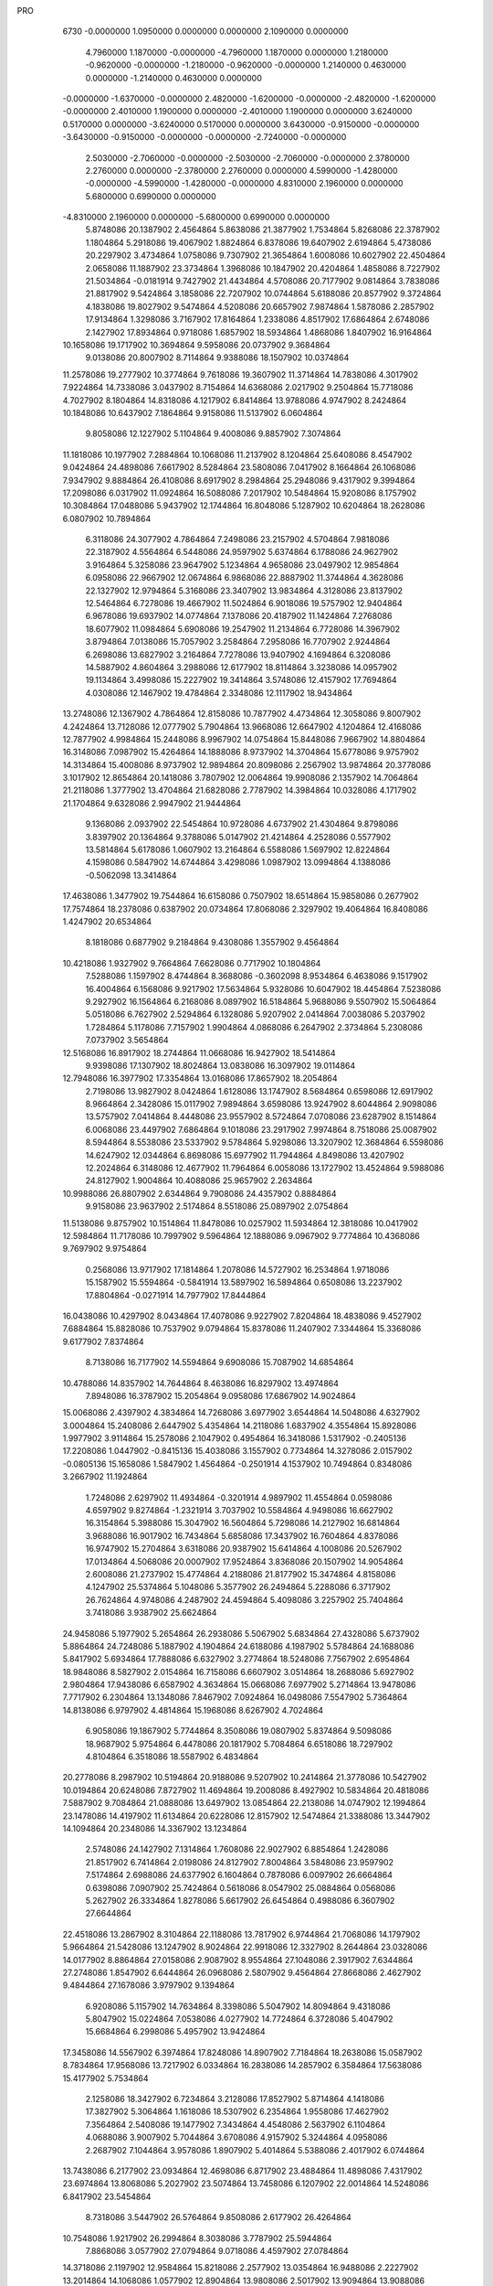 PRO
  6730
  -0.0000000   1.0950000   0.0000000   0.0000000   2.1090000   0.0000000
   4.7960000   1.1870000  -0.0000000  -4.7960000   1.1870000   0.0000000
   1.2180000  -0.9620000  -0.0000000  -1.2180000  -0.9620000  -0.0000000
   1.2140000   0.4630000   0.0000000  -1.2140000   0.4630000   0.0000000
  -0.0000000  -1.6370000  -0.0000000   2.4820000  -1.6200000  -0.0000000
  -2.4820000  -1.6200000  -0.0000000   2.4010000   1.1900000   0.0000000
  -2.4010000   1.1900000   0.0000000   3.6240000   0.5170000   0.0000000
  -3.6240000   0.5170000   0.0000000   3.6430000  -0.9150000  -0.0000000
  -3.6430000  -0.9150000  -0.0000000  -0.0000000  -2.7240000  -0.0000000
   2.5030000  -2.7060000  -0.0000000  -2.5030000  -2.7060000  -0.0000000
   2.3780000   2.2760000   0.0000000  -2.3780000   2.2760000   0.0000000
   4.5990000  -1.4280000  -0.0000000  -4.5990000  -1.4280000  -0.0000000
   4.8310000   2.1960000   0.0000000   5.6800000   0.6990000   0.0000000
  -4.8310000   2.1960000   0.0000000  -5.6800000   0.6990000   0.0000000
   5.8748086  20.1387902   2.4564864   5.8638086  21.3877902   1.7534864
   5.8268086  22.3787902   1.1804864   5.2918086  19.4067902   1.8824864
   6.8378086  19.6407902   2.6194864   5.4738086  20.2297902   3.4734864
   1.0758086   9.7307902  21.3654864   1.6008086  10.6027902  22.4504864
   2.0658086  11.1887902  23.3734864   1.3968086  10.1847902  20.4204864
   1.4858086   8.7227902  21.5034864  -0.0181914   9.7427902  21.4434864
   4.5708086  20.7177902   9.0814864   3.7838086  21.8817902   9.5424864
   3.1858086  22.7207902  10.0744864   5.6188086  20.8577902   9.3724864
   4.1838086  19.8027902   9.5474864   4.5208086  20.6657902   7.9874864
   1.5878086   2.2857902  17.9134864   1.3298086   3.7167902  17.8164864
   1.2338086   4.8517902  17.6864864   2.6748086   2.1427902  17.8934864
   0.9718086   1.6857902  18.5934864   1.4868086   1.8407902  16.9164864
  10.1658086  19.1717902  10.3694864   9.5958086  20.0737902   9.3684864
   9.0138086  20.8007902   8.7114864   9.9388086  18.1507902  10.0374864
  11.2578086  19.2777902  10.3774864   9.7618086  19.3607902  11.3714864
  14.7838086   4.3017902   7.9224864  14.7338086   3.0437902   8.7154864
  14.6368086   2.0217902   9.2504864  15.7718086   4.7027902   8.1804864
  14.8318086   4.1217902   6.8414864  13.9788086   4.9747902   8.2424864
  10.1848086  10.6437902   7.1864864   9.9158086  11.5137902   6.0604864
   9.8058086  12.1227902   5.1104864   9.4008086   9.8857902   7.3074864
  11.1818086  10.1977902   7.2884864  10.1068086  11.2137902   8.1204864
  25.6408086   8.4547902   9.0424864  24.4898086   7.6617902   8.5284864
  23.5808086   7.0417902   8.1664864  26.1068086   7.9347902   9.8884864
  26.4108086   8.6917902   8.2984864  25.2948086   9.4317902   9.3994864
  17.2098086   6.0317902  11.0924864  16.5088086   7.2017902  10.5484864
  15.9208086   8.1757902  10.3084864  17.0488086   5.9437902  12.1744864
  16.8048086   5.1287902  10.6204864  18.2628086   6.0807902  10.7894864
   6.3118086  24.3077902   4.7864864   7.2498086  23.2157902   4.5704864
   7.9818086  22.3187902   4.5564864   6.5448086  24.9597902   5.6374864
   6.1788086  24.9627902   3.9164864   5.3258086  23.9647902   5.1234864
   4.9658086  23.0497902  12.9854864   6.0958086  22.9667902  12.0674864
   6.9868086  22.8887902  11.3744864   4.3628086  22.1327902  12.9794864
   5.3168086  23.3407902  13.9834864   4.3128086  23.8137902  12.5464864
   6.7278086  19.4667902  11.5024864   6.9018086  19.5757902  12.9404864
   6.9678086  19.6937902  14.0774864   7.1378086  20.4187902  11.1424864
   7.2768086  18.6077902  11.0984864   5.6908086  19.2547902  11.2134864
   6.7728086  14.3967902   3.8794864   7.0138086  15.7057902   3.2584864
   7.2958086  16.7707902   2.9244864   6.2698086  13.6827902   3.2164864
   7.7278086  13.9407902   4.1694864   6.3208086  14.5887902   4.8604864
   3.2988086  12.6177902  18.8114864   3.3238086  14.0957902  19.1134864
   3.4998086  15.2227902  19.3414864   3.5748086  12.4157902  17.7694864
   4.0308086  12.1467902  19.4784864   2.3348086  12.1117902  18.9434864
  13.2748086  12.1367902   4.7864864  12.8158086  10.7877902   4.4734864
  12.3058086   9.8007902   4.2424864  13.7128086  12.0777902   5.7904864
  13.9668086  12.6647902   4.1204864  12.4168086  12.7877902   4.9984864
  15.2448086   8.9967902  14.0754864  15.8448086   7.9667902  14.8804864
  16.3148086   7.0987902  15.4264864  14.1888086   8.9737902  14.3704864
  15.6778086   9.9757902  14.3134864  15.4008086   8.9737902  12.9894864
  20.8098086   2.2567902  13.9874864  20.3778086   3.1017902  12.8654864
  20.1418086   3.7807902  12.0064864  19.9908086   2.1357902  14.7064864
  21.2118086   1.3777902  13.4704864  21.6828086   2.7787902  14.3984864
  10.0328086   4.1717902  21.1704864   9.6328086   2.9947902  21.9444864
   9.1368086   2.0937902  22.5454864  10.9728086   4.6737902  21.4304864
   9.8798086   3.8397902  20.1364864   9.3788086   5.0147902  21.4214864
   4.2528086   0.5577902  13.5814864   5.6178086   1.0607902  13.2164864
   6.5588086   1.5697902  12.8224864   4.1598086   0.5847902  14.6744864
   3.4298086   1.0987902  13.0994864   4.1388086  -0.5062098  13.3414864
  17.4638086   1.3477902  19.7544864  16.6158086   0.7507902  18.6514864
  15.9858086   0.2677902  17.7574864  18.2378086   0.6387902  20.0734864
  17.8068086   2.3297902  19.4064864  16.8408086   1.4247902  20.6534864
   8.1818086   0.6877902   9.2184864   9.4308086   1.3557902   9.4564864
  10.4218086   1.9327902   9.7664864   7.6628086   0.7717902  10.1804864
   7.5288086   1.1597902   8.4744864   8.3688086  -0.3602098   8.9534864
   6.4638086   9.1517902  16.4004864   6.1568086   9.9217902  17.5634864
   5.9328086  10.6047902  18.4454864   7.5238086   9.2927902  16.1564864
   6.2168086   8.0897902  16.5184864   5.9688086   9.5507902  15.5064864
   5.0518086   6.7627902   2.5294864   6.1328086   5.9207902   2.0414864
   7.0038086   5.2037902   1.7284864   5.1178086   7.7157902   1.9904864
   4.0868086   6.2647902   2.3734864   5.2308086   7.0737902   3.5654864
  12.5168086  16.8917902  18.2744864  11.0668086  16.9427902  18.5414864
   9.9398086  17.1307902  18.8024864  13.0838086  16.3097902  19.0114864
  12.7948086  16.3977902  17.3354864  13.0168086  17.8657902  18.2054864
   2.7198086  13.9827902   8.0424864   1.6128086  13.1747902   8.5684864
   0.6598086  12.6917902   8.9664864   2.3428086  15.0117902   7.9894864
   3.6598086  13.9247902   8.6044864   2.9098086  13.5757902   7.0414864
   8.4448086  23.9557902   8.5724864   7.0708086  23.6287902   8.1514864
   6.0068086  23.4497902   7.6864864   9.1018086  23.2917902   7.9974864
   8.7518086  25.0087902   8.5944864   8.5538086  23.5337902   9.5784864
   5.9298086  13.3207902  12.3684864   6.5598086  14.6247902  12.0344864
   6.8698086  15.6977902  11.7944864   4.8498086  13.4207902  12.2024864
   6.3148086  12.4677902  11.7964864   6.0058086  13.1727902  13.4524864
   9.5988086  24.8127902   1.9004864  10.4088086  25.9657902   2.2634864
  10.9988086  26.8807902   2.6344864   9.7908086  24.4357902   0.8884864
   9.9158086  23.9637902   2.5174864   8.5518086  25.0897902   2.0754864
  11.5138086   9.8757902  10.1514864  11.8478086  10.0257902  11.5934864
  12.3818086  10.0417902  12.5984864  11.7178086  10.7997902   9.5964864
  12.1888086   9.0967902   9.7774864  10.4368086   9.7697902   9.9754864
   0.2568086  13.9717902  17.1814864   1.2078086  14.5727902  16.2534864
   1.9718086  15.1587902  15.5594864  -0.5841914  13.5897902  16.5894864
   0.6508086  13.2237902  17.8804864  -0.0271914  14.7977902  17.8444864
  16.0438086  10.4297902   8.0434864  17.4078086   9.9227902   7.8204864
  18.4838086   9.4527902   7.6884864  15.8828086  10.7537902   9.0794864
  15.8378086  11.2407902   7.3344864  15.3368086   9.6177902   7.8374864
   8.7138086  16.7177902  14.5594864   9.6908086  15.7087902  14.6854864
  10.4788086  14.8357902  14.7644864   8.4638086  16.8297902  13.4974864
   7.8948086  16.3787902  15.2054864   9.0958086  17.6867902  14.9024864
  15.0068086   2.4397902   4.3834864  14.7268086   3.6977902   3.6544864
  14.5048086   4.6327902   3.0004864  15.2408086   2.6447902   5.4354864
  14.2118086   1.6837902   4.3554864  15.8928086   1.9977902   3.9114864
  15.2578086   2.1047902   0.4954864  16.3418086   1.5317902  -0.2405136
  17.2208086   1.0447902  -0.8415136  15.4038086   3.1557902   0.7734864
  14.3278086   2.0157902  -0.0805136  15.1658086   1.5847902   1.4564864
  -0.2501914   4.1537902  10.7494864   0.8348086   3.2667902  11.1924864
   1.7248086   2.6297902  11.4934864  -0.3201914   4.9897902  11.4554864
   0.0598086   4.6597902   9.8274864  -1.2321914   3.7037902  10.5584864
   4.9498086  16.6627902  16.3154864   5.3988086  15.3047902  16.5604864
   5.7298086  14.2127902  16.6814864   3.9688086  16.9017902  16.7434864
   5.6858086  17.3437902  16.7604864   4.8378086  16.9747902  15.2704864
   3.6318086  20.9387902  15.6414864   4.1008086  20.5267902  17.0134864
   4.5068086  20.0007902  17.9524864   3.8368086  20.1507902  14.9054864
   2.6008086  21.2737902  15.4774864   4.2188086  21.8177902  15.3474864
   4.8158086   4.1247902  25.5374864   5.1048086   5.3577902  26.2494864
   5.2288086   6.3717902  26.7624864   4.9748086   4.2487902  24.4594864
   5.4098086   3.2257902  25.7404864   3.7418086   3.9387902  25.6624864
  24.9458086   5.1977902   5.2654864  26.2938086   5.5067902   5.6834864
  27.4328086   5.6737902   5.8864864  24.7248086   5.1887902   4.1904864
  24.6188086   4.1987902   5.5784864  24.1688086   5.8417902   5.6934864
  17.7888086   6.6327902   3.2774864  18.5248086   7.7567902   2.6954864
  18.9848086   8.5827902   2.0154864  16.7158086   6.6607902   3.0514864
  18.2688086   5.6927902   2.9804864  17.9438086   6.6587902   4.3634864
  15.0668086   7.6977902   5.2714864  13.9478086   7.7717902   6.2304864
  13.1348086   7.8467902   7.0924864  16.0498086   7.5547902   5.7364864
  14.8138086   6.9797902   4.4814864  15.1968086   8.6267902   4.7024864
   6.9058086  19.1867902   5.7744864   8.3508086  19.0807902   5.8374864
   9.5098086  18.9687902   5.9754864   6.4478086  20.1817902   5.7084864
   6.6518086  18.7297902   4.8104864   6.3518086  18.5587902   6.4834864
  20.2778086   8.2987902  10.5194864  20.9188086   9.5207902  10.2414864
  21.3778086  10.5427902  10.0194864  20.6248086   7.8727902  11.4694864
  19.2008086   8.4927902  10.5834864  20.4818086   7.5887902   9.7084864
  21.0888086  13.6497902  13.0854864  22.2138086  14.0747902  12.1994864
  23.1478086  14.4197902  11.6134864  20.6228086  12.8157902  12.5474864
  21.3388086  13.3447902  14.1094864  20.2348086  14.3367902  13.1234864
   2.5748086  24.1427902   7.1314864   1.7608086  22.9027902   6.8854864
   1.2428086  21.8517902   6.7414864   2.0198086  24.8127902   7.8004864
   3.5848086  23.9597902   7.5174864   2.6988086  24.6377902   6.1604864
   0.7878086   6.0097902  26.6664864   0.6398086   7.0907902  25.7424864
   0.5618086   8.0547902  25.0884864   0.0568086   5.2627902  26.3334864
   1.8278086   5.6617902  26.6454864   0.4988086   6.3607902  27.6644864
  22.4518086  13.2867902   8.3104864  22.1188086  13.7817902   6.9744864
  21.7068086  14.1797902   5.9664864  21.5428086  13.1247902   8.9024864
  22.9918086  12.3327902   8.2644864  23.0328086  14.0177902   8.8864864
  27.0158086   2.9087902   8.9554864  27.1048086   2.3917902   7.6344864
  27.2748086   1.8547902   6.6444864  26.0968086   2.5807902   9.4564864
  27.8668086   2.4627902   9.4844864  27.1678086   3.9797902   9.1394864
   6.9208086   5.1157902  14.7634864   8.3398086   5.5047902  14.8094864
   9.4318086   5.8047902  15.0224864   7.0538086   4.0277902  14.7724864
   6.3728086   5.4047902  15.6684864   6.2998086   5.4957902  13.9424864
  17.3458086  14.5567902   6.3974864  17.8248086  14.8907902   7.7184864
  18.2638086  15.0587902   8.7834864  17.9568086  13.7217902   6.0334864
  16.2838086  14.2857902   6.3584864  17.5638086  15.4177902   5.7534864
   2.1258086  18.3427902   6.7234864   3.2128086  17.8527902   5.8714864
   4.1418086  17.3827902   5.3064864   1.1618086  18.5307902   6.2354864
   1.9558086  17.4627902   7.3564864   2.5408086  19.1477902   7.3434864
   4.4548086   2.5637902   6.1104864   4.0688086   3.9007902   5.7044864
   3.6708086   4.9157902   5.3244864   4.0958086   2.2687902   7.1044864
   3.9578086   1.8907902   5.4014864   5.5388086   2.4017902   6.0744864
  13.7438086   6.2177902  23.0934864  12.4698086   6.8717902  23.4884864
  11.4898086   7.4317902  23.6974864  13.8068086   5.2027902  23.5074864
  13.7458086   6.1207902  22.0014864  14.5248086   6.8417902  23.5454864
   8.7318086   3.5447902  26.5764864   9.8508086   2.6177902  26.4264864
  10.7548086   1.9217902  26.2994864   8.3038086   3.7787902  25.5944864
   7.8868086   3.0577902  27.0794864   9.0718086   4.4597902  27.0784864
  14.3718086   2.1197902  12.9584864  15.8218086   2.2577902  13.0354864
  16.9488086   2.2227902  13.2014864  14.1068086   1.0577902  12.8904864
  13.9808086   2.5017902  13.9094864  13.9088086   2.6867902  12.1414864
   9.8518086  18.9467902   2.1094864   9.9118086  17.8127902   1.2464864
  10.0578086  16.8777902   0.5514864  10.1088086  19.8367902   1.5224864
   8.8018086  19.0987902   2.3894864  10.5278086  18.8387902   2.9664864
  16.7918086  18.3067902   4.9404864  15.6988086  18.0697902   5.9214864
  14.9248086  17.9167902   6.7884864  17.6228086  17.6157902   5.1294864
  16.4188086  18.1377902   3.9224864  17.2138086  19.3177902   4.8934864
   8.7288086  12.3517902  17.0864864   8.2898086  12.0057902  15.7504864
   8.0698086  11.5957902  14.7304864   9.7038086  12.8527902  17.0584864
   8.0078086  12.9887902  17.6134864   8.6968086  11.4897902  17.7634864
  11.2178086   6.2217902   4.7764864  11.6628086   5.1527902   5.6034864
  11.9408086   4.2007902   6.1564864  10.2548086   5.9537902   4.3234864
  11.2008086   7.1927902   5.2854864  11.7028086   6.2947902   3.7944864
  14.2718086  12.9937902  17.0134864  15.0688086  11.7777902  17.2874864
  15.5808086  10.7687902  17.5904864  13.9748086  12.9607902  15.9584864
  13.3028086  12.9077902  17.5204864  14.7278086  13.9847902  17.1274864
  18.8048086  10.9587902  16.0094864  20.2658086  11.0267902  16.0974864
  21.4178086  10.9547902  16.1984864  18.4648086  11.4377902  15.0834864
  18.4338086   9.9267902  15.9964864  18.2518086  11.5437902  16.7544864
   9.8688086   8.8967902   1.7694864  10.4238086   7.6167902   1.2704864
  10.9028086   6.5867902   0.9454864   9.9378086   9.1037902   2.8444864
  10.3178086   9.7117902   1.1884864   8.7978086   8.9127902   1.5374864
  16.7998086  16.0677902  16.7404864  17.0038086  15.0067902  15.7194864
  17.1368086  14.1117902  14.9974864  15.7918086  16.4997902  16.7114864
  17.0018086  15.7337902  17.7654864  17.4738086  16.9127902  16.5544864
  11.2488086   9.4787902  21.0514864  12.7198086   9.8107902  21.0484864
  13.8398086  10.1467902  21.1704864  10.9308086   9.8277902  22.0414864
  10.7248086  10.0307902  20.2614864  10.9358086   8.4307902  20.9674864
  10.8218086  14.8037902  21.7164864  11.2138086  13.9807902  20.5974864
  11.5788086  13.3067902  19.6994864  11.5578086  14.9047902  22.5234864
  10.4778086  15.8147902  21.4664864   9.9388086  14.3347902  22.1674864
  23.4728086  10.2937902  13.7304864  24.4388086   9.4857902  13.0104864
  25.1518086   8.8837902  12.3274864  23.9198086  11.1737902  14.2104864
  22.7588086  10.7997902  13.0694864  22.8258086   9.7817902  14.4534864
  16.9948086   7.8057902  21.1704864  18.3038086   7.1617902  21.3294864
  19.3938086   6.6757902  21.3634864  16.6898086   8.6647902  21.7804864
  17.0228086   8.2947902  20.1894864  16.2118086   7.0417902  21.2494864
  11.3028086  24.4457902   5.5374864  11.4488086  24.4947902   6.9704864
  11.5748086  24.4387902   8.1034864  11.9268086  23.6247902   5.1634864
  10.2548086  24.3077902   5.2454864  11.6518086  25.3227902   4.9794864
   6.0668086  11.5047902   8.4474864   7.0278086  10.7407902   9.2704864
   7.8858086  10.2637902   9.8234864   5.0518086  11.5837902   8.8564864
   6.5508086  12.4617902   8.2204864   5.9388086  10.9607902   7.5034864
  13.2608086  16.7827902  13.2064864  12.0488086  16.6187902  12.3974864
  11.1048086  16.3667902  11.7124864  13.4548086  17.8457902  13.3964864
  13.0658086  16.2867902  14.1654864  14.1208086  16.3297902  12.6974864
   4.4338086  25.7257902   0.0414864   5.7018086  26.0407902   0.6694864
   6.7688086  26.2437902   1.0174864   3.8408086  26.6237902  -0.1715136
   4.5898086  25.1247902  -0.8625136   3.9118086  25.2347902   0.8724864
  12.0248086   6.1877902  13.0094864  12.7828086   5.7027902  11.8994864
  13.4048086   5.4817902  10.9974864  11.1098086   5.5927902  13.1224864
  12.5158086   6.2397902  13.9884864  11.6818086   7.1657902  12.6484864
  12.6658086   1.2367902  23.6594864  13.8998086   1.9937902  23.7884864
  14.8808086   2.6427902  23.7554864  11.7418086   1.7377902  23.9744864
  12.5578086   0.9427902  22.6084864  12.7558086   0.3147902  24.2474864
   5.8198086   3.9587902  11.0294864   6.0218086   3.8987902   9.5354864
   6.2438086   3.9197902   8.3964864   6.8208086   3.9377902  11.4774864
   5.4238086   4.9487902  11.2864864   5.1958086   3.0687902  11.1754864
  11.1878086   8.9267902  15.4674864  10.6658086   9.2017902  16.8074864
  10.2318086   9.5377902  17.8284864  11.9088086   8.1007902  15.5024864
  10.5488086   8.6207902  14.6304864  11.8038086   9.7817902  15.1624864
  13.6968086  15.3637902   8.8884864  13.4188086  13.9237902   8.7134864
  13.1978086  12.8347902   8.3694864  12.8688086  15.8027902   9.4584864
  14.6948086  15.4257902   9.3394864  13.7348086  15.8747902   7.9184864
  -0.3951914   1.8687902   5.3944864   0.8108086   1.0707902   5.3814864
   1.7258086   0.4037902   5.1574864  -0.5261914   2.3057902   6.3914864
  -0.2741914   2.6677902   4.6524864  -1.3121914   1.3087902   5.1754864
   7.4438086  16.6357902   8.1444864   6.0398086  16.4737902   8.4614864
   4.9128086  16.4307902   8.7274864   7.7068086  16.1137902   7.2154864
   7.7028086  17.7017902   8.1454864   8.0448086  16.2187902   8.9614864
   3.7058086   7.6157902  23.8824864   4.5498086   8.0707902  22.7674864
   5.1938086   8.4737902  21.9304864   2.6728086   7.8817902  23.6274864
   3.7768086   6.5457902  24.1094864   3.9518086   8.2737902  24.7254864
  12.0188086   3.6637902  17.2724864  12.9648086   4.3557902  16.3284864
  13.8078086   4.9287902  15.7634864  11.8088086   4.3817902  18.0744864
  11.1658086   3.5127902  16.5994864  12.2548086   2.6217902  17.5204864
  11.0978086  15.4827902   6.3714864  12.0338086  15.6837902   5.2204864
  12.7468086  15.8587902   4.3224864  11.2778086  16.2457902   7.1394864
  10.0398086  15.4707902   6.0844864  11.1988086  14.4457902   6.7134864
   4.0748086  11.2247902   1.1234864   5.4218086  10.7037902   1.0964864
   6.5018086  10.3567902   0.9854864   3.3728086  10.8267902   1.8654864
   4.1318086  12.3077902   1.2944864   3.7818086  11.1907902   0.0674864
  19.7318086  16.6547902  11.5504864  19.8688086  18.1187902  11.1364864
  19.9598086  19.2787902  10.9684864  18.6548086  16.4507902  11.5744864
  20.1988086  16.0007902  10.8034864  20.2968086  16.5917902  12.4894864
   6.0358086   7.2537902   6.8914864   7.3638086   7.5147902   6.4284864
   8.3818086   7.8337902   6.0394864   5.9048086   6.4497902   7.6254864
   5.4978086   8.1107902   7.3174864   5.3998086   6.8977902   6.0714864
  20.3278086  18.1967902   7.1984864  21.7308086  18.0877902   7.4784864
  22.8258086  17.8287902   7.7634864  20.2328086  19.0347902   6.4974864
  19.9768086  17.3387902   6.6104864  19.6858086  18.1897902   8.0874864
  19.7578086   6.4047902  14.8314864  19.4078086   7.7117902  14.1784864
  19.2028086   8.6987902  13.5804864  20.0138086   5.6547902  14.0734864
  20.5978086   6.5897902  15.5124864  18.9468086   5.9917902  15.4434864
   1.0398086  22.4917902  18.4384864  -0.1901914  22.8897902  17.8524864
  -1.1941914  23.1607902  17.3374864   1.1048086  22.6487902  19.5214864
   1.2398086  21.4167902  18.3484864   1.9078086  23.0377902  18.0474864
   2.6118086   6.0907902  13.0864864   3.2668086   5.0597902  13.8784864
   3.8078086   4.2067902  14.4794864   1.7388086   6.3827902  13.6824864
   3.3248086   6.9207902  13.0054864   2.4048086   5.6927902  12.0854864
   7.7748086   8.3197902  25.2254864   7.6538086   7.0387902  24.4714864
   7.6968086   6.0557902  23.8944864   8.6868086   8.4327902  25.8254864
   7.9138086   9.1407902  24.5114864   6.8918086   8.5507902  25.8344864
  22.2678086   6.4757902   2.1994864  22.8068086   7.8657902   1.9484864
  23.1668086   8.9637902   1.7494864  22.4328086   6.2067902   3.2494864
  21.1758086   6.5427902   2.1304864  22.6868086   5.8047902   1.4384864
   8.2988086   8.6607902  12.9894864   6.8628086   8.3797902  12.9764864
   5.7588086   8.0677902  13.0504864   8.8888086   7.7367902  12.9644864
   8.5308086   9.3937902  12.2064864   8.5058086   9.1557902  13.9464864
   9.5428086  13.1367902  11.5564864   9.2948086  13.5427902  10.1634864
   9.0728086  13.7977902   9.0474864   9.0788086  13.9747902  12.0924864
   8.9578086  12.2297902  11.7504864  10.6278086  13.0257902  11.6704864
  10.0148086  20.6437902  15.7624864  11.3658086  20.2327902  15.4614864
  12.4538086  19.8967902  15.2774864   9.8028086  20.2507902  16.7634864
  10.0878086  21.7347902  15.8434864   9.2638086  20.1877902  15.1054864
  21.9818086   9.3397902   5.8694864  21.2228086   8.1347902   5.5674864
  20.4858086   7.3467902   5.1244864  21.4618086  10.1357902   5.3214864
  21.8428086   9.7587902   6.8734864  23.0508086   9.2707902   5.6324864
   3.1518086   7.8737902  19.3544864   3.4668086   7.3147902  18.0624864
   3.8438086   6.9947902  17.0384864   2.1038086   8.0077902  19.6524864
   3.6058086   7.1447902  20.0364864   3.7828086   8.7707902  19.3484864
  11.0058086  13.4547902   1.7974864  12.2128086  12.6567902   1.5044864
  13.0688086  11.9637902   1.1424864  11.2328086  14.4977902   2.0474864
  10.6728086  13.5537902   0.7564864  10.2048086  13.0047902   2.3964864
   0.2948086  13.8937902   4.9614864   1.0828086  13.0047902   4.1544864
   1.7648086  12.2817902   3.5454864  -0.4541914  13.3037902   5.5044864
   0.9808086  14.3777902   5.6674864  -0.1741914  14.7517902   4.4664864
  14.1108086   7.9057902  18.2984864  13.0788086   7.2287902  19.0754864
  12.2598086   6.6347902  19.6534864  15.1118086   7.9557902  18.7434864
  14.2958086   7.2487902  17.4404864  13.7258086   8.8157902  17.8214864
   2.7228086  17.4747902  22.1624864   2.1778086  16.1177902  22.2954864
   1.7168086  15.0847902  22.4674864   2.6838086  17.7607902  21.1044864
   2.0908086  18.1217902  22.7824864   3.7198086  17.5107902  22.6184864
   7.3648086  12.7407902  21.1264864   8.2898086  12.0677902  22.1364864
   8.9558086  11.4187902  22.8714864   7.1318086  13.7737902  21.4114864
   7.7828086  12.6767902  20.1144864   6.4208086  12.1827902  21.1464864
  23.4218086   1.1787902   5.2744864  23.0608086   2.3087902   4.4254864
  22.6978086   3.1277902   3.6894864  24.2828086   1.5477902   5.8444864
  22.6488086   0.8307902   5.9714864  23.7828086   0.3397902   4.6674864
  20.1908086   4.8047902   7.4914864  18.8408086   4.8317902   6.9154864
  17.7668086   4.9337902   6.4834864  20.3518086   5.7767902   7.9724864
  20.3388086   4.0617902   8.2844864  20.9368086   4.6117902   6.7104864
  11.1998086   3.2027902   1.4514864  11.5528086   1.9547902   2.1924864
  11.8948086   1.0117902   2.7134864  11.4868086   4.0687902   2.0604864
  11.7458086   3.2447902   0.5014864  10.1078086   3.2347902   1.3534864
  10.0168086   2.0737902  13.6034864  10.5598086   0.9957902  14.3604864
  10.9618086   0.0557902  14.9454864   8.9398086   2.0067902  13.7984864
  10.5198086   2.9687902  13.9884864  10.1998086   2.0627902  12.5224864
  23.1218086   0.3177902  10.4404864  22.9048086   1.3657902   9.4824864
  22.8698086   2.1667902   8.6514864  23.2378086  -0.7012098  10.0514864
  23.9268086   0.5927902  11.1324864  22.1838086   0.1377902  10.9794864
  14.1658086  24.3317902   2.6204864  13.1078086  23.5957902   1.9664864
  12.2488086  23.0277902   1.5084864  13.7318086  24.9417902   3.4214864
  14.8698086  23.6207902   3.0684864  14.5548086  24.9677902   1.8144864
   6.2388086  17.0907902  19.8624864   6.9788086  16.7087902  21.0254864
   7.6598086  16.4167902  21.9414864   6.1908086  16.3607902  19.0454864
   5.2388086  17.3747902  20.2114864   6.5598086  18.0437902  19.4244864
   8.9578086   2.5827902   4.8274864   7.7418086   2.0197902   4.2064864
   6.7808086   1.6097902   3.7124864   9.7738086   2.5247902   4.0974864
   8.6638086   3.6287902   4.9824864   9.2028086   1.9657902   5.7004864
   1.8928086  22.9567902   3.0004864   2.4718086  21.6217902   3.1824864
   2.8808086  20.5587902   3.4784864   1.8048086  23.4637902   3.9694864
   2.5288086  23.4237902   2.2384864   0.8978086  23.0077902   2.5414864
   3.1298086  15.8947902   2.3364864   1.7448086  16.1657902   2.5204864
   0.6358086  16.4387902   2.7214864   3.5848086  16.3957902   3.2004864
   3.4288086  14.8537902   2.5084864   3.6388086  16.2157902   1.4194864
   1.4188086   9.3027902  10.0264864   2.6548086   9.9797902  10.4204864
   3.6148086  10.5737902  10.7214864   0.5908086   9.7167902  10.6144864
   1.2358086   9.6497902   9.0024864   1.4278086   8.2177902  10.1894864
   2.1398086  28.0777902   5.2004864   2.7518086  26.8637902   4.6284864
   3.2118086  25.8957902   4.2104864   2.0398086  28.8647902   4.4424864
   1.1568086  27.9287902   5.6634864   2.8378086  28.5747902   5.8844864
  19.1498086   2.1737902   3.6214864  18.9918086   1.7047902   5.0344864
  19.0088086   1.3377902   6.0744864  19.9288086   1.5777902   3.1314864
  18.2608086   1.9497902   3.0184864  19.4808086   3.2187902   3.6404864
  19.2798086  11.4927902   3.7564864  17.9048086  11.1407902   4.1384864
  16.8478086  10.8627902   4.4584864  19.2498086  12.2307902   2.9464864
  19.8718086  11.8987902   4.5864864  19.8548086  10.6167902   3.4314864
   1.2298086  13.4467902  12.4194864   1.2078086  14.7417902  11.8024864
   1.2488086  15.7267902  11.1764864   0.7388086  13.4427902  13.4004864
   0.9118086  12.7037902  11.6774864   2.2318086  13.1787902  12.7794864
  18.3168086  19.6427902   1.8064864  17.7268086  20.9607902   2.0474864
  17.3178086  22.0587902   2.1704864  17.4808086  18.9347902   1.8444864
  18.7078086  19.6237902   0.7814864  19.1418086  19.4387902   2.4994864
   0.3688086  23.1467902  11.8614864  -0.2101914  23.3817902  10.5104864
  -0.6961914  23.6447902   9.4944864  -0.3621914  22.7297902  12.5644864
   1.1368086  22.3667902  11.9314864   0.8238086  24.0537902  12.2774864
   2.5048086   9.7657902  14.8644864   3.2768086  10.9757902  14.9314864
   3.8808086  11.9707902  14.9744864   2.8908086   9.0287902  14.1494864
   2.4988086   9.3737902  15.8884864   1.4478086   9.8967902  14.6034864
   0.1178086   5.2927902   6.9344864   1.0348086   6.3257902   7.4274864
   1.6828086   7.1967902   7.8424864   0.4028086   4.2767902   7.2344864
  -0.8661914   5.5167902   7.3634864   0.0008086   5.4867902   5.8614864
  14.0818086  15.8707902   1.0914864  13.3638086  17.1927902   1.0664864
  12.9968086  18.2457902   1.0914864  13.4598086  14.9927902   0.8814864
  14.8478086  15.7987902   0.3094864  14.5508086  15.7737902   2.0784864
  10.6118086   5.3337902   8.9904864   9.8868086   5.7997902  10.0904864
   9.2588086   6.1327902  11.0134864  11.3188086   6.1157902   8.6894864
  11.1418086   4.4237902   9.2984864   9.9118086   4.9777902   8.2244864
  14.2718086   8.7797902   0.9024864  14.5898086   7.8727902  -0.2305136
  14.8518086   7.1227902  -1.0595136  15.1368086   8.7277902   1.5754864
  14.0948086   9.8117902   0.5774864  13.4248086   8.3867902   1.4784864
   4.0098086  17.2077902  12.4214864   3.0588086  18.3037902  12.2554864
   2.3078086  19.1367902  12.0454864   3.5248086  16.3917902  12.9714864
   4.2128086  16.6967902  11.4724864   4.8418086  17.5277902  13.0594864
   5.3778086   3.4067902  21.9754864   4.2008086   3.1507902  21.2064864
   3.2768086   2.9977902  20.5614864   5.1578086   4.4357902  22.2864864
   5.3518086   2.7657902  22.8654864   6.2398086   3.3417902  21.2994864
  14.5118086  22.2327902   7.4964864  14.7148086  22.8157902   8.8604864
  14.8868086  23.1417902   9.9484864  13.7278086  21.4657902   7.4834864
  14.4368086  23.0847902   6.8104864  15.3638086  21.6247902   7.1684864
   0.5978086   4.7287902  21.5114864   1.3788086   4.5587902  22.7114864
   2.1018086   4.5937902  23.6424864  -0.0121914   5.6337902  21.6244864
   1.1968086   4.7947902  20.5954864  -0.1211914   3.9057902  21.4144864
  17.7118086   1.3317902   9.4294864  18.7668086   0.3147902   9.5374864
  19.4108086  -0.5992098   9.4184864  16.8618086   0.9317902   9.9954864
  18.0928086   2.2757902   9.8374864  17.4578086   1.3767902   8.3624864
  16.9358086   4.3707902  17.3544864  15.8818086   4.4247902  18.3824864
  15.0558086   4.4507902  19.1374864  16.3608086   4.3337902  16.4204864
  17.5198086   5.2987902  17.3734864  17.5708086   3.4777902  17.4004864
   8.0138086   7.8437902  20.2554864   7.2718086   6.6027902  19.9374864
   6.6578086   5.6617902  19.6354864   8.2958086   7.9057902  21.3134864
   8.9688086   7.9237902  19.7194864   7.4078086   8.7327902  20.0424864
   1.9868086   9.9617902   5.7234864   3.2668086   9.8857902   4.9164864
   4.2418086   9.7957902   4.3334864   1.7638086  10.9977902   6.0054864
   1.2308086   9.4677902   5.1014864   2.1498086   9.3627902   6.6284864
  12.7168086  20.2157902   4.2264864  14.0838086  20.6957902   4.3334864
  15.1468086  21.0607902   4.4644864  12.9348086  19.1517902   4.3794864
  12.0978086  20.4477902   5.1014864  12.3218086  20.4417902   3.2284864
  17.3128086  11.6557902  11.6114864  16.7308086  12.9797902  11.4874864
  16.3698086  14.0617902  11.3794864  18.1388086  11.5977902  12.3314864
  16.6098086  10.8907902  11.9614864  17.7438086  11.3507902  10.6494864
   5.1428086  26.1087902  10.7524864   4.3068086  26.6757902   9.6674864
   3.6498086  26.9757902   8.7484864   5.7888086  26.9197902  11.1104864
   4.6008086  25.6857902  11.6064864   5.7948086  25.3147902  10.3674864
  23.6028086   5.1157902  11.1804864  24.7998086   4.7387902  11.9374864
  25.7338086   4.3497902  12.4274864  23.6978086   4.7647902  10.1454864
  22.8088086   4.4427902  11.5254864  23.4828086   6.2047902  11.2354864
   0.2498086  20.0627902   9.8124864  -0.7481914  20.1687902  10.8734864
  -1.5501914  20.3667902  11.6674864  -0.1591914  19.9557902   8.8004864
   0.9168086  20.9217902   9.9514864   0.8468086  19.1707902  10.0364864
   6.5968086   2.1967902  17.8384864   8.0358086   2.2987902  18.0164864
   9.1598086   2.2917902  18.1824864   6.4278086   1.9597902  16.7814864
   6.1568086   1.4067902  18.4594864   6.1428086   3.1797902  18.0144864
  16.0798086  18.4887902  10.1724864  14.9648086  19.1477902  10.8614864
  14.0528086  19.6557902  11.2794864  16.4588086  17.6417902  10.7574864
  15.7688086  18.1607902   9.1724864  16.9648086  19.1327902  10.0984864
  21.2628086  15.1787902   2.7014864  20.1378086  15.9507902   3.2784864
  19.2358086  16.4257902   3.8384864  21.7738086  15.7577902   1.9214864
  21.9508086  14.9117902   3.5124864  20.8598086  14.2237902   2.3444864
  15.4968086  12.9987902  20.7754864  15.4818086  14.4027902  20.3664864
  15.5288086  15.4797902  19.9644864  16.0838086  12.8877902  21.6954864
  14.4688086  12.6687902  20.9704864  16.0528086  12.5197902  19.9594864
   1.0518086  17.8887902  18.1444864   1.0968086  18.4367902  16.7664864
   1.2288086  18.9527902  15.7584864   0.1798086  17.2237902  18.1634864
   1.9448086  17.2957902  18.3764864   0.9688086  18.6827902  18.8974864
  16.9208086  11.5457902   0.6934864  16.7568086  12.8927902   1.2024864
  16.5848086  13.9917902   1.5194864  16.1088086  11.2227902   0.0314864
  17.8418086  11.5637902   0.0974864  17.0068086  10.8527902   1.5394864
  13.6318086   7.9797902 -13.9235136  14.5598086   6.9177902 -14.0145136
  15.3158086   6.0457902 -13.9275136  12.7338086   7.8467902 -14.5395136
  13.3858086   8.2197902 -12.8815136  14.1098086   8.8747902 -14.3415136
  22.3058086  16.2257902  -6.2765136  21.5788086  14.9827902  -6.6275136
  21.0778086  14.0137902  -7.0505136  21.9518086  16.5977902  -5.3065136
  23.3588086  15.9567902  -6.1275136  22.2428086  17.0127902  -7.0385136
   7.0828086  16.0187902  -1.2815136   7.5118086  14.8877902  -0.4615136
   7.7348086  14.0107902   0.2474864   7.5428086  16.9877902  -1.0545136
   7.3378086  15.8807902  -2.3395136   5.9888086  16.0047902  -1.2045136
  13.0908086   3.5607902 -13.6905136  13.4788086   3.7137902 -12.2215136
  13.6348086   3.8307902 -11.0995136  12.9818086   2.5177902 -14.0145136
  12.0958086   4.0017902 -13.8245136  13.7338086   4.1057902 -14.3915136
   8.3608086  18.7197902  -5.4455136   7.4808086  18.6397902  -4.2915136
   6.7498086  18.6307902  -3.4135136   8.5538086  17.6687902  -5.6935136
   7.8808086  19.1697902  -6.3245136   9.2538086  19.3247902  -5.2455136
  11.5898086  24.4757902  -1.8175136  13.0138086  24.5257902  -2.1085136
  14.1448086  24.5697902  -2.2995136  11.2238086  23.7717902  -2.5745136
  11.1828086  24.2977902  -0.8145136  11.1438086  25.4217902  -2.1495136
   7.9338086   5.6157902 -14.2225136   9.2268086   5.3397902 -14.9665136
  10.1808086   5.0107902 -15.5095136   8.2578086   5.7667902 -13.1855136
   7.4608086   6.5267902 -14.6075136   7.2458086   4.7627902 -14.2585136
  17.5558086   9.4117902  -7.6235136  16.6558086   8.2647902  -7.5045136
  15.9698086   7.3787902  -7.3375136  17.8138086   9.8407902  -6.6475136
  18.5168086   9.1327902  -8.0725136  17.1678086  10.2387902  -8.2315136
   4.0998086   4.1467902  -6.7655136   4.0538086   3.1657902  -5.6645136
   3.9838086   2.3677902  -4.8375136   3.4638086   3.7937902  -7.5865136
   3.8468086   5.1767902  -6.4845136   5.1358086   4.3307902  -7.0765136
   7.4738086  19.4167902 -14.1075136   8.6328086  20.2907902 -13.9965136
   9.4808086  21.0217902 -13.8855136   6.7908086  19.6637902 -13.2855136
   6.9158086  19.5597902 -15.0415136   7.6648086  18.3407902 -14.0195136
  12.0878086  10.6987902 -18.6435136  11.0918086  11.0237902 -17.6455136
  10.2868086  11.2087902 -16.8545136  12.2218086  11.5667902 -19.3005136
  13.1208086  10.5107902 -18.3275136  11.7008086   9.9167902 -19.3075136
   7.6828086   9.8997902 -13.4515136   9.0878086   9.7837902 -13.6865136
  10.2298086   9.7647902 -13.7825136   7.5018086  10.9307902 -13.7775136
   7.1808086   9.2047902 -14.1355136   7.2708086   9.7357902 -12.4475136
  11.7078086  14.1427902  -2.2765136  13.1128086  14.0927902  -2.0665136
  14.2248086  13.9207902  -1.7585136  11.4378086  13.6977902  -3.2425136
  11.3328086  13.4937902  -1.4755136  11.4968086  15.2037902  -2.0955136
   5.6508086  20.7167902  -7.3095136   5.0858086  21.0267902  -6.0105136
   4.6408086  21.3597902  -4.9965136   6.5438086  21.3227902  -7.5075136
   5.9708086  19.6687902  -7.2495136   4.9658086  20.8577902  -8.1545136
  10.7108086  17.2127902 -10.5175136  10.5968086  17.8307902  -9.2185136
  10.4488086  18.2427902  -8.1735136  11.7728086  17.1467902 -10.7815136
  10.3968086  16.1617902 -10.4835136  10.0468086  17.7397902 -11.2135136
  14.8248086  10.3237902  -2.9305136  13.4868086   9.8887902  -2.6795136
  12.4248086   9.6197902  -2.3935136  14.9498086  11.0227902  -2.0935136
  15.5158086   9.4747902  -2.8755136  14.9788086  10.9927902  -3.7865136
   7.5968086  22.1267902 -17.1185136   8.0298086  20.7537902 -17.5985136
   8.3098086  19.7287902 -18.0175136   8.5468086  22.5527902 -16.7725136
   7.0668086  22.6867902 -17.8995136   6.8458086  22.1397902 -16.3195136
  20.9688086   1.1417902 -15.9235136  20.5968086   2.5207902 -15.9195136
  20.1938086   3.5897902 -15.8785136  21.0788086   0.8287902 -14.8785136
  20.2678086   0.6577902 -16.6145136  21.9638086   1.2937902 -16.3595136
   4.5378086   3.6807902 -18.5645136   5.2008086   2.6807902 -19.3635136
   5.7198086   1.8887902 -20.0095136   3.7768086   4.2167902 -19.1465136
   3.9418086   3.2377902 -17.7575136   5.1458086   4.4897902 -18.1415136
  19.6568086   5.1807902  -5.2105136  19.0998086   4.1067902  -6.0875136
  18.7978086   3.2417902  -6.7885136  19.4418086   6.1747902  -5.6205136
  19.1498086   5.1037902  -4.2415136  20.7268086   5.0587902  -5.0005136
  -0.2781914  16.2617902  -7.5865136   0.7028086  16.9157902  -8.4965136
   1.4608086  17.4247902  -9.2305136   0.0678086  15.2217902  -7.6085136
  -0.1811914  16.7657902  -6.6175136  -1.3331914  16.2637902  -7.8865136
   8.3868086   2.6237902  -4.8615136   8.3448086   1.4957902  -5.7745136
   8.2688086   0.6117902  -6.4675136   9.0788086   2.3307902  -4.0615136
   8.7718086   3.4327902  -5.4935136   7.3968086   2.8847902  -4.4695136
  12.2708086  15.4257902 -17.5545136  12.9998086  14.9977902 -18.7455136
  13.5578086  14.5707902 -19.6745136  11.2218086  15.6867902 -17.7415136
  12.3048086  14.6807902 -16.7505136  12.8288086  16.2767902 -17.1455136
   4.5768086   7.5357902  -4.3515136   4.3358086   8.8407902  -5.0175136
   4.2418086   9.8467902  -5.5595136   3.6858086   6.9057902  -4.4595136
   5.3778086   6.9687902  -4.8405136   4.9058086   7.5877902  -3.3065136
  18.1598086  16.0277902  -0.4525136  19.1728086  15.0197902  -0.5705136
  19.9448086  14.1427902  -0.6545136  18.5008086  17.0057902  -0.8125136
  17.2718086  15.7507902  -1.0335136  17.9468086  16.2867902   0.5914864
  12.1658086   5.0297902  -2.1335136  11.7968086   4.2337902  -3.2745136
  11.5198086   3.6567902  -4.2485136  11.8738086   6.0737902  -2.3015136
  11.7218086   4.7077902  -1.1835136  13.2568086   5.0927902  -2.0375136
   9.3618086   1.1807902 -16.2225136   8.0878086   1.8807902 -15.9835136
   6.9838086   2.2627902 -15.9395136  10.0468086   1.6397902 -16.9455136
   9.8888086   1.0217902 -15.2735136   9.1098086   0.2667902 -16.7735136
  15.5088086  16.7337902  -3.6205136  15.2328086  17.9947902  -4.3665136
  14.9818086  19.0097902  -4.8535136  16.3888086  16.2277902  -4.0355136
  15.7958086  17.0307902  -2.6035136  14.5758086  16.1577902  -3.5915136
   7.4868086  24.1797902  -5.9955136   8.4088086  23.0997902  -6.0335136
   9.0488086  22.1387902  -6.0665136   6.5658086  23.8957902  -5.4715136
   7.8588086  25.0427902  -5.4295136   7.2768086  24.5157902  -7.0185136
   9.8228086  13.6847902 -15.1905136   9.8808086  14.8807902 -14.3365136
   9.9278086  15.8107902 -13.6405136   9.8018086  12.7697902 -14.5875136
   8.8568086  13.6917902 -15.7105136  10.5888086  13.5277902 -15.9595136
  18.9528086  13.2427902  -4.4735136  18.1908086  12.4917902  -3.5805136
  17.5618086  11.8017902  -2.8835136  18.7278086  12.9957902  -5.5185136
  18.7258086  14.3067902  -4.3295136  20.0278086  13.0737902  -4.3325136
  13.5778086  18.9957902  -8.6075136  14.1088086  18.9837902  -9.9315136
  14.5438086  19.1167902 -10.9955136  13.1518086  18.0367902  -8.2875136
  14.3368086  19.1937902  -7.8405136  12.7518086  19.6917902  -8.4205136
  11.6738086   7.6287902 -22.2175136  10.6878086   7.7037902 -21.1535136
   9.8718086   7.7967902 -20.3295136  11.1328086   7.6847902 -23.1705136
  12.3158086   8.5177902 -22.1955136  12.3198086   6.7487902 -22.3285136
   8.6418086   8.3027902 -16.9865136   7.8378086   7.2897902 -17.6605136
   7.2228086   6.5337902 -18.2555136   9.3098086   8.7947902 -17.7055136
   8.0008086   9.0947902 -16.5805136   9.2618086   7.8797902 -16.1865136
  20.0508086   3.2837902  -0.9645136  19.6768086   3.9357902   0.2864864
  19.2258086   4.3327902   1.2544864  19.1278086   3.0837902  -1.5215136
  20.7278086   3.8417902  -1.6235136  20.5428086   2.3087902  -0.8525136
   3.1108086   8.0587902  -0.5695136   1.9298086   7.5047902  -1.3225136
   1.0588086   6.9297902  -1.8305136   3.4668086   8.9157902  -1.1545136
   2.6928086   8.4377902   0.3714864   3.8518086   7.2987902  -0.2955136
  26.0878086   2.3477902  -5.3875136  27.3638086   1.7857902  -4.9145136
  28.3738086   1.2637902  -4.6265136  25.3158086   1.5707902  -5.3305136
  25.8278086   3.1977902  -4.7435136  26.2588086   2.7337902  -6.3995136
  20.6268086  14.5597902 -10.3545136  21.5638086  15.6977902 -10.2075136
  22.3288086  16.5247902  -9.9925136  21.0278086  13.6777902 -10.8695136
  20.0698086  14.3297902  -9.4375136  19.7478086  14.8957902 -10.9175136
   4.8158086   4.1247902 -24.1675136   5.1048086   5.3577902 -23.4555136
   5.2288086   6.3717902 -22.9425136   4.9748086   4.2487902 -25.2455136
   5.4098086   3.2257902 -23.9645136   3.7418086   3.9387902 -24.0425136
   2.4208086   8.4997902  -8.1235136   2.3498086   7.7717902  -9.3705136
   2.3328086   7.1677902 -10.3215136   3.1848086   9.2867902  -8.0775136
   1.4868086   9.0537902  -7.9715136   2.6288086   7.8267902  -7.2825136
  12.0968086  18.3297902  -2.6655136  11.4728086  19.6077902  -2.5445136
  11.0128086  20.6557902  -2.4555136  12.6298086  18.2197902  -3.6175136
  12.8288086  18.3167902  -1.8485136  11.3458086  17.5387902  -2.5505136
   7.8078086  21.9007902  -1.6255136   7.3108086  23.2147902  -2.0655136
   6.7838086  24.0997902  -2.5655136   6.9488086  21.4377902  -1.1245136
   8.1188086  21.2257902  -2.4325136   8.6078086  22.0107902  -0.8825136
   0.7878086   6.0097902 -23.0385136   0.6398086   7.0907902 -23.9625136
   0.5618086   8.0547902 -24.6165136   0.0568086   5.2627902 -23.3715136
   1.8278086   5.6617902 -23.0595136   0.4988086   6.3607902 -22.0405136
  14.4968086   1.4677902  -3.2145136  15.2438086   2.1487902  -4.3565136
  15.8458086   2.5877902  -5.2185136  14.0858086   2.1787902  -2.4875136
  13.5598086   1.0597902  -3.6115136  15.1608086   0.7627902  -2.6995136
   7.4978086  27.5917902  -2.3295136   6.0418086  27.6357902  -2.3705136
   4.8758086  27.7497902  -2.3015136   7.7798086  26.6237902  -1.8955136
   7.8838086  27.7867902  -3.3375136   7.9258086  28.3157902  -1.6255136
  24.9008086  10.2137902  -9.3665136  24.8198086   9.1617902  -8.3985136
  24.7208086   8.2927902  -7.6525136  23.9938086  10.4227902  -9.9465136
  24.9498086  11.0527902  -8.6615136  25.7778086  10.0767902 -10.0105136
   0.4578086  21.5417902  -0.2865136   1.2638086  22.5177902  -1.0205136
   1.8998086  23.1627902  -1.6885136   0.7088086  21.5587902   0.7814864
  -0.5871914  21.8727902  -0.3065136   0.7308086  20.5497902  -0.6675136
   4.0748086  25.4157902  -4.7305136   3.8128086  24.7297902  -6.0205136
   3.7248086  24.2757902  -7.0565136   4.2548086  26.4687902  -4.9775136
   3.2348086  25.2477902  -4.0455136   4.9548086  24.9047902  -4.3225136
  15.4328086   0.8477902  -9.1935136  15.3418086  -0.6142098  -9.3155136
  15.3368086  -1.7552098  -9.3505136  14.3678086   1.1097902  -9.1885136
  15.7798086   1.1807902  -8.2075136  16.0408086   1.2367902 -10.0195136
  12.5748086  19.5737902 -14.7085136  13.4618086  18.4787902 -15.0415136
  14.2168086  17.6257902 -15.2615136  12.9008086  20.4897902 -15.2175136
  11.5498086  19.3347902 -15.0195136  12.4948086  19.7827902 -13.6355136
   3.4538086  17.9177902 -13.3815136   3.5378086  19.0067902 -12.4485136
   3.6318086  19.9277902 -11.7455136   4.4688086  17.5297902 -13.5325136
   2.7278086  17.1577902 -13.0675136   2.9828086  18.3617902 -14.2675136
  18.5588086   2.9117902 -10.2365136  19.9608086   2.4167902 -10.5745136
  21.0218086   2.0677902 -10.9025136  18.6308086   3.9617902  -9.9255136
  17.9528086   2.7617902 -11.1385136  18.1068086   2.2557902  -9.4835136
   5.0568086  17.1927902  -9.2915136   6.3628086  16.5727902  -9.2755136
   7.3508086  15.9787902  -9.2725136   5.1568086  18.1647902  -9.7915136
   4.2858086  16.6697902  -9.8705136   4.6158086  17.3847902  -8.3055136
   3.1098086   9.8597902 -12.8035136   3.0568086  10.5727902 -11.5575136
   3.0998086  11.1207902 -10.5845136   2.2828086   9.1397902 -12.8035136
   3.1028086  10.4247902 -13.7435136   4.0858086   9.3607902 -12.8285136
   8.7318086   3.5447902 -23.1285136   9.8508086   2.6177902 -23.2785136
  10.7548086   1.9217902 -23.4055136   8.3038086   3.7787902 -24.1105136
   7.8868086   3.0577902 -22.6255136   9.0718086   4.4597902 -22.6265136
  17.2458086  12.2227902 -10.6915136  17.2898086  12.7627902  -9.3245136
  17.2628086  13.2447902  -8.2815136  17.5168086  11.1597902 -10.6705136
  16.2168086  12.2077902 -11.0725136  17.7648086  12.7837902 -11.4785136
   5.2278086   5.9337902 -11.6895136   4.6908086   5.9057902 -13.0595136
   4.3368086   5.8967902 -14.1665136   4.4748086   5.9037902 -10.8925136
   5.8358086   5.0597902 -11.4275136   5.7818086   6.8587902 -11.4905136
   3.9538086   7.6997902 -17.2295136   4.8098086   8.5757902 -16.4405136
   5.3878086   9.3797902 -15.8615136   4.0868086   6.6277902 -17.0355136
   2.9188086   7.9007902 -16.9275136   4.0658086   7.8137902 -18.3145136
  16.2958086   9.2147902 -20.8325136  15.1908086  10.1417902 -20.6745136
  14.4338086  10.9747902 -20.6265136  15.9018086   8.2587902 -21.1995136
  16.9538086   9.6537902 -21.5915136  16.7788086   9.1717902 -19.8495136
  21.5438086  10.9737902  -1.0415136  22.3758086  11.9227902  -0.3095136
  23.0518086  12.6767902   0.1834864  20.7678086  11.4387902  -1.6625136
  22.1718086  10.4607902  -1.7805136  20.9978086  10.2607902  -0.4125136
   3.2688086  12.5377902  -7.0045136   4.6598086  12.9177902  -6.7355136
   5.8088086  13.1357902  -6.5375136   2.7328086  12.0037902  -6.2105136
   2.6338086  13.4317902  -7.0025136   3.1788086  12.0247902  -7.9705136
   5.9308086  23.2357902 -13.3005136   6.9058086  24.0047902 -14.1255136
   7.6148086  24.6247902 -14.7895136   6.4208086  22.3247902 -12.9355136
   5.5838086  23.8027902 -12.4285136   5.0318086  23.0397902 -13.8975136
  27.4398086   7.4207902  -5.3965136  26.9368086   6.9997902  -4.1025136
  26.4908086   6.5077902  -3.1415136  27.0708086   6.8327902  -6.2455136
  27.1278086   8.4647902  -5.5205136  28.5208086   7.4857902  -5.2185136
  18.7778086  10.9847902 -17.3995136  19.9738086  10.3597902 -16.9105136
  20.7878086   9.6937902 -16.4745136  18.7068086  12.0707902 -17.2615136
  18.6858086  10.7747902 -18.4725136  17.8658086  10.5157902 -17.0095136
  14.7908086  15.4827902 -11.5375136  14.5408086  15.5177902 -10.0685136
  14.3838086  15.5457902  -8.9415136  15.6508086  16.1457902 -11.6945136
  14.9488086  14.4657902 -11.9155136  13.8978086  15.9567902 -11.9635136
  14.5608086  12.9047902  -5.9605136  13.5218086  11.8397902  -5.8755136
  12.7548086  10.9767902  -5.9245136  14.2268086  13.8157902  -6.4715136
  14.9028086  13.1967902  -4.9595136  15.3678086  12.4117902  -6.5165136
  17.9208086   6.6227902 -16.4685136  16.7698086   7.4017902 -16.9295136
  15.9718086   8.1077902 -17.3575136  17.7058086   5.5627902 -16.2885136
  18.7868086   6.7507902 -17.1285136  18.2628086   6.9337902 -15.4735136
  12.0798086  22.7787902  -5.3995136  12.2368086  22.6487902  -6.8665136
  12.2768086  22.5367902  -7.9995136  11.6368086  21.8617902  -4.9915136
  13.0058086  22.8527902  -4.8165136  11.4818086  23.6497902  -5.1045136
  25.8738086   5.4497902  -9.4305136  24.8548086   6.0487902 -10.3325136
  24.0118086   6.4877902 -11.0095136  25.4228086   4.9537902  -8.5625136
  26.3208086   4.5657902  -9.9025136  26.5268086   6.2267902  -9.0165136
  -0.0531914  15.3197902 -15.6565136   1.4188086  15.4227902 -15.6225136
   2.5588086  15.4337902 -15.5095136  -0.4861914  14.3327902 -15.8635136
  -0.4371914  15.7567902 -14.7265136  -0.4371914  15.9997902 -16.4265136
   3.7148086  17.0947902  -4.4295136   2.5438086  16.1447902  -4.6025136
   1.7858086  15.3127902  -4.7975136   4.5998086  16.6357902  -4.8885136
   3.4508086  18.0037902  -4.9835136   3.9228086  17.3037902  -3.3725136
  12.6908086  11.9247902 -12.9865136  13.3248086  13.1217902 -13.6065136
  13.6258086  14.1447902 -14.0725136  12.4848086  11.1297902 -13.7145136
  13.2668086  11.4887902 -12.1615136  11.7308086  12.2577902 -12.5735136
  20.7728086  11.0367902  -8.5915136  20.6268086  10.1177902  -9.6585136
  20.4678086   9.3497902 -10.4955136  20.0458086  11.8187902  -8.8405136
  20.4298086  10.5597902  -7.6645136  21.7738086  11.4827902  -8.5415136
  15.1418086  11.7287902 -16.5665136  15.9698086  12.5667902 -15.7105136
  16.5258086  13.1617902 -14.9195136  14.9818086  10.7517902 -16.0925136
  14.1338086  12.1037902 -16.7805136  15.8168086  11.4987902 -17.3995136
   3.7058086   7.6157902 -25.8225136   4.5498086   8.0707902 -26.9375136
   5.1938086   8.4737902 -27.7745136   2.6728086   7.8817902 -26.0775136
   3.7768086   6.5457902 -25.5955136   3.9518086   8.2737902 -24.9795136
   0.0358086   4.1137902 -20.3745136   0.2388086   3.9467902 -18.9415136
   0.2848086   3.6347902 -17.8085136  -0.0031914   3.1417902 -20.8815136
  -0.8751914   4.7187902 -20.4705136   0.9168086   4.6307902 -20.7735136
   2.7518086  11.4797902 -23.0275136   4.1448086  11.4137902 -23.4445136
   5.2108086  11.2427902 -23.8275136   2.0748086  10.8867902 -23.6545136
   2.5928086  11.1977902 -21.9795136   2.4868086  12.5347902 -23.1645136
  24.5388086   5.0447902  -0.5535136  25.1198086   4.8627902   0.7404864
  25.5618086   4.7357902   1.7554864  24.3448086   6.1017902  -0.7765136
  25.2768086   4.6337902  -1.2525136  23.6058086   4.4767902  -0.6445136
  18.9018086   0.6407902  -3.9075136  20.2268086   1.3297902  -3.9705136
  21.2468086   1.7897902  -3.9905136  18.5518086   0.1987902  -4.8485136
  18.8938086  -0.0992098  -3.0975136  18.1388086   1.3117902  -3.4955136
   1.5768086  20.5627902  -8.8045136   1.1948086  21.9477902  -8.4995136
   0.9478086  23.0877902  -8.3425136   2.6028086  20.2577902  -8.5635136
   0.8718086  19.9207902  -8.2615136   1.4248086  20.4077902  -9.8795136
   0.5508086   5.5467902 -12.6045136  -0.4251914   4.5637902 -13.3155136
  -1.0271914   3.7777902 -13.9095136   1.1848086   5.9277902 -13.4135136
   0.1018086   6.3317902 -11.9845136   1.1428086   4.8997902 -11.9455136
   4.6008086  12.1567902  -2.8405136   5.1608086  10.9127902  -2.4015136
   5.5778086   9.8887902  -2.0655136   5.3518086  12.6817902  -3.4435136
   3.8068086  11.9217902  -3.5595136   4.0288086  12.7157902  -2.0895136
   7.7748086   8.3197902 -24.4795136   7.6538086   7.0387902 -25.2335136
   7.6968086   6.0557902 -25.8105136   8.6868086   8.4327902 -23.8795136
   7.9138086   9.1407902 -25.1935136   6.8918086   8.5507902 -23.8705136
   4.1848086  20.2767902  -1.0095136   3.4868086  19.1427902  -0.4265136
   2.9198086  18.1707902  -0.1305136   5.2628086  20.1217902  -1.1395136
   3.7238086  20.6247902  -1.9425136   3.9638086  21.1297902  -0.3565136
   9.6998086   2.2467902 -19.8025136  10.3768086   3.5017902 -20.0295136
  10.7568086   4.5697902 -20.3235136   8.7708086   2.3847902 -19.2355136
   9.5558086   1.7857902 -20.7885136  10.3418086   1.6117902 -19.1805136
  12.0048086  12.6267902 -22.7705136  11.2028086  11.4797902 -23.0615136
  10.5528086  10.5157902 -23.0645136  11.4798086  13.3007902 -22.0825136
  12.9128086  12.2807902 -22.2615136  12.1248086  13.0967902 -23.7545136
  19.1418086   9.1557902 -13.3075136  17.6648086   9.4347902 -13.0915136
  16.5428086   9.5627902 -13.0765136  19.7968086  10.0157902 -13.1275136
  19.3888086   8.3007902 -12.6655136  19.3168086   8.7657902 -14.3175136
  11.9458086  10.1987902  -9.2965136  11.5748086  11.6067902  -9.3145136
  11.1788086  12.7217902  -9.4475136  11.9628086   9.8007902 -10.3185136
  12.8398086  10.0787902  -8.6735136  11.2428086   9.6577902  -8.6515136
   9.9018086  21.3197902  -9.7955136   8.6738086  20.4987902  -9.7965136
   7.7348086  19.8437902  -9.8955136   9.7288086  22.1537902  -9.1035136
  10.6678086  20.6547902  -9.3775136  10.1988086  21.6427902 -10.8005136
   1.9338086   2.0147902 -15.2135136   2.4188086   0.6367902 -14.8745136
   2.7208086  -0.4702098 -14.6465136   2.4148086   2.4087902 -16.1175136
   0.8418086   2.0557902 -15.3085136   2.1938086   2.6747902 -14.3765136
   7.7788086  14.1227902 -11.6565136   6.5198086  13.4127902 -12.0835136
   5.5288086  12.8697902 -12.3635136   8.0738086  13.8737902 -10.6295136
   8.5768086  13.8197902 -12.3465136   7.6938086  15.1937902 -11.8755136
   9.6118086  11.3317902  -6.2255136   9.3628086   9.9797902  -5.6355136
   9.2268086   8.8957902  -5.1825136  10.2708086  11.1897902  -7.0905136
   8.6798086  11.8637902  -6.4535136  10.1528086  11.9857902  -5.5305136
   8.4078086  12.5947902 -20.0725136   9.1548086  13.7347902 -20.6225136
   9.6318086  14.7007902 -21.0815136   7.8878086  13.0707902 -19.2315136
   7.6468086  12.2957902 -20.8035136   9.0338086  11.7497902 -19.7625136
  12.9098086   3.2537902  -7.2675136  12.7178086   1.9487902  -6.7735136
  12.6958086   0.8497902  -6.4105136  13.1768086   3.9457902  -6.4595136
  13.6608086   3.1187902  -8.0545136  11.9798086   3.4927902  -7.7975136
   1.0288086  14.5087902  -1.0175136   2.3858086  14.8397902  -1.4065136
   3.4558086  15.2297902  -1.6515136   0.3748086  15.0887902  -1.6795136
   0.8448086  13.4687902  -1.3125136   0.9068086  14.6287902   0.0654864
  18.0538086   5.2717902 -19.7695136  18.7008086   5.5207902 -21.0625136
  19.1928086   5.7927902 -22.0565136  18.7738086   5.3857902 -18.9505136
  17.1818086   5.9027902 -19.5595136  17.8588086   4.1917902 -19.7505136
   7.3728086   6.8217902  -1.1185136   7.3608086   6.0947902  -2.4355136
   7.2848086   5.4397902  -3.3555136   6.4298086   6.9247902  -0.5685136
   7.9168086   6.0867902  -0.5125136   7.9428086   7.7347902  -1.3305136
  21.4898086   5.5017902  -8.8185136  21.4058086   6.8187902  -8.1655136
  21.2718086   7.8167902  -7.5465136  22.3168086   5.0097902  -8.2925136
  20.5938086   4.8687902  -8.8065136  21.6928086   5.8327902  -9.8445136
  19.1138086   7.7177902  -1.3965136  20.3608086   7.0407902  -1.5245136
  21.3518086   6.4177902  -1.7245136  19.3418086   8.7557902  -1.1235136
  18.5938086   7.6707902  -2.3615136  18.5258086   7.3097902  -0.5655136
  12.5338086   7.4417902  -5.8815136  11.6398086   6.4327902  -6.4575136
  10.9758086   5.6527902  -7.0625136  12.9608086   8.0877902  -6.6585136
  11.9188086   7.9937902  -5.1605136  13.2778086   6.9277902  -5.2605136
   2.3098086  15.0517902 -20.8925136   2.9548086  15.9927902 -19.8945136
   3.4418086  16.7667902 -19.2245136   3.1178086  14.5927902 -21.4745136
   1.7958086  14.2187902 -20.3965136   1.7198086  15.6517902 -21.5955136
  17.7698086  16.6197902  -6.8205136  17.8798086  16.4337902  -8.2525136
  17.9488086  16.2227902  -9.4185136  17.4188086  17.6537902  -6.7145136
  17.1398086  15.8537902  -6.3535136  18.7968086  16.6787902  -6.4385136
   2.2148086  21.1367902 -17.0575136   3.5458086  20.8467902 -16.8215136
   4.6598086  20.6147902 -16.5885136   1.8568086  21.7437902 -16.2175136
   2.0428086  21.6657902 -18.0025136   1.6148086  20.2197902 -17.1155136
  22.8328086  11.3257902  -5.1175136  21.6868086  10.6087902  -4.6235136
  20.7478086   9.9777902  -4.4735136  23.4318086  10.6667902  -5.7585136
  22.5808086  12.0657902  -5.8865136  23.3548086  11.8207902  -4.2895136
   5.3778086   3.4067902 -27.7295136   4.2008086   3.1507902 -28.4985136
   3.2768086   2.9977902 -29.1435136   5.1578086   4.4357902 -27.4185136
   5.3518086   2.7657902 -26.8395136   6.2398086   3.3417902 -28.4055136
  23.2488086   7.4867902  -4.7865136  23.2028086   6.1237902  -5.3645136
  23.3658086   5.1587902  -5.8765136  24.1838086   7.5807902  -4.2225136
  23.2648086   8.1937902  -5.6255136  22.2968086   7.5777902  -4.2485136
   6.5498086  10.3137902  -8.7935136   7.8058086  10.3837902  -9.5625136
   8.8148086  10.2207902 -10.1265136   6.0548086   9.3417902  -8.9045136
   6.9138086  10.4257902  -7.7645136   5.8618086  11.0987902  -9.1315136
  27.3718086   1.8447902  -0.2435136  27.8238086   2.9007902  -1.1305136
  28.1988086   3.6107902  -1.8905136  26.3448086   2.0827902   0.0594864
  27.6138086   0.8947902  -0.7355136  28.0338086   1.9537902   0.6244864
   0.5978086   4.7287902 -28.1935136   1.3788086   4.5587902 -26.9935136
   2.1018086   4.5937902 -26.0625136  -0.0121914   5.6337902 -28.0805136
   1.1968086   4.7947902 -29.1095136  -0.1211914   3.9057902 -28.2905136
  15.2618086   2.5787902 -16.7455136  16.5998086   2.3987902 -17.2435136
  17.6228086   2.2527902 -17.7825136  14.6708086   1.6547902 -16.7435136
  15.2658086   3.0047902 -15.7345136  14.7158086   3.2537902 -17.4165136
  14.2838086  20.9557902  -0.2545136  15.3098086  19.9887902  -0.6525136
  16.1348086  19.2347902  -1.0315136  14.5828086  21.9357902  -0.6485136
  13.2578086  20.7277902  -0.5695136  14.2418086  20.9727902   0.8414864
   5.7718086   8.8577902 -20.7455136   4.4008086   8.6057902 -21.2575136
   3.3078086   8.3707902 -21.6505136   6.3688086   7.9717902 -20.9925136
   6.2968086   9.6687902 -21.2645136   5.8248086   9.2217902 -19.7125136
   6.9638086  17.1727902 -19.3005136   7.4228086  16.3377902 -18.2105136
   7.8618086  15.6937902 -17.3785136   6.5288086  16.5327902 -20.0775136
   6.2398086  17.9497902 -19.0265136   7.8848086  17.5207902 -19.7835136
  24.3348086   1.8747902  -2.2635136  23.8138086   1.5157902  -0.9065136
  23.4678086   1.3027902   0.1354864  25.3758086   2.1987902  -2.1425136
  24.2048086   1.1207902  -3.0495136  23.7938086   2.7707902  -2.5905136
   8.0098086   6.3167902  -6.9635136   6.7178086   6.7097902  -7.4695136
   5.6488086   6.9337902  -7.8865136   7.9028086   6.1687902  -5.8815136
   8.3698086   5.3747902  -7.3965136   8.6768086   7.1747902  -7.1105136
   0.9228086   0.7237902 -10.7545136  -0.4751914   0.9617902 -10.5205136
  -1.5771914   1.2607902 -10.4125136   1.4688086   1.6327902 -10.4755136
   1.1308086  -0.1482098 -10.1225136   1.1698086   0.5587902 -11.8105136
  22.0188086   5.7187902 -17.8665136  22.9298086   4.8027902 -17.1125136
  23.5778086   4.1767902 -16.4015136  21.5788086   5.3097902 -18.7845136
  21.3218086   6.1297902 -17.1255136  22.6398086   6.5357902 -18.2525136
   1.6368086  20.4007902  -4.1855136   0.3498086  19.9447902  -3.6085136
  -0.6521914  19.4917902  -3.1695136   1.4918086  20.3267902  -5.2705136
   1.8408086  21.4027902  -3.7895136   2.4298086  19.7147902  -3.8655136
  20.7338086  14.7047902 -14.3625136  20.1908086  13.3887902 -13.9405136
  19.7708086  12.3517902 -13.7105136  19.9468086  15.4427902 -14.5555136
  21.5078086  15.1297902 -13.7115136  21.2308086  14.6337902 -15.3385136
   4.6188086  14.0847902 -17.4645136   5.0418086  13.8767902 -18.8775136
   5.2568086  13.7127902 -20.0065136   5.3038086  13.5857902 -16.7675136
   4.7278086  15.1517902 -17.2345136   3.6338086  13.6527902 -17.2475136
  12.6788086   6.7387902 -18.3265136  13.7458086   6.3497902 -19.2285136
  14.5668086   5.9597902 -19.9435136  11.7448086   6.3367902 -18.7395136
  12.8398086   6.2657902 -17.3495136  12.6458086   7.8267902 -18.1865136
  10.3128086  15.1937902  -6.6435136  11.3998086  15.7237902  -5.6985136
  12.3078086  16.0087902  -5.0045136  10.7008086  14.9197902  -7.6315136
   9.6758086  14.3567902  -6.3315136   9.5968086  16.0177902  -6.7565136
  21.5148086   6.1337902 -13.2805136  20.4038086   5.8667902 -12.4085136
  19.5328086   5.6917902 -11.6355136  21.9358086   7.1017902 -12.9815136
  22.2718086   5.3567902 -13.1195136  21.1718086   6.0207902 -14.3155136
  18.9848086  19.2267902  -3.6555136  19.3868086  17.8207902  -3.7845136
  19.7528086  16.7157902  -3.8365136  18.9728086  19.6217902  -2.6325136
  19.7758086  19.8617902  -4.0705136  18.0368086  19.4557902  -4.1575136
  22.0588086   2.1237902  -7.4135136  22.4238086   0.7727902  -7.1735136
  22.7288086  -0.2942098  -6.9375136  21.2488086   2.3147902  -6.6985136
  22.8818086   2.8437902  -7.3275136  21.6098086   2.2027902  -8.4105136
  13.6528086   2.0227902 -21.5445136  14.4758086   0.9767902 -22.1695136
  15.1998086   0.2287902 -22.6295136  13.9648086   2.1087902 -20.4965136
  13.6538086   3.0237902 -21.9935136  12.6208086   1.6537902 -21.5125136
  16.4908086   6.5557902 -10.7005136  15.1518086   6.9797902 -10.5375136
  14.1098086   7.3377902 -10.3845136  16.8928086   6.3417902 -11.6975136
  17.1808086   7.3617902 -10.4235136  16.6388086   5.6977902 -10.0335136
  23.1098086  15.8357902  -1.9585136  23.4298086  15.0897902  -3.1005136
  23.7608086  14.5197902  -4.0265136  22.5708086  16.7507902  -2.2345136
  22.6458086  15.2067902  -1.1895136  24.0418086  16.2247902  -1.5305136
  10.1588086   4.8127902 -10.2215136   8.8968086   5.5617902 -10.3085136
   8.0338086   6.2737902 -10.5235136  11.0128086   5.4267902  -9.9105136
  10.1198086   4.0797902  -9.4065136  10.3288086   4.2627902 -11.1545136
  24.7478086   9.4327902  -1.0505136  25.1028086  10.4567902  -2.0575136
  25.3398086  11.4047902  -2.7005136  23.6748086   9.3597902  -0.8345136
  25.1458086   8.4677902  -1.3855136  25.2898086   9.6797902  -0.1295136
   0.4828086   9.1917902  -4.7915136   1.1038086  10.0527902  -3.8075136
   1.6918086  10.6977902  -3.0475136   0.6918086   9.5147902  -5.8185136
   0.8518086   8.1657902  -4.6705136  -0.6061914   9.1387902  -4.6755136
   5.0598086   1.5767902 -12.3405136   4.5178086   1.5857902 -11.0465136
   4.0958086   1.6597902  -9.9965136   6.1508086   1.6167902 -12.2405136
   4.7348086   0.6887902 -12.8975136   4.6938086   2.4577902 -12.8825136
  15.2748086   5.7187902  -4.0135136  16.3348086   5.1987902  -3.1565136
  17.0838086   4.7157902  -2.4255136  14.9308086   6.7327902  -3.7775136
  15.7878086   5.7947902  -4.9805136  14.3678086   5.1067902  -4.0915136
   2.7208086  23.9887902 -10.9195136   2.4398086  24.2997902 -12.3505136
   2.2168086  24.4267902 -13.4585136   2.1588086  24.6847902 -10.2855136
   2.4178086  22.9357902 -10.8575136   3.7958086  24.1177902 -10.7465136
  17.9508086   1.3457902 -14.1605136  16.4538086   1.1697902 -13.8315136
  15.3568086   1.0657902 -13.6075136  18.4918086   1.5657902 -13.2315136
  18.3858086   0.5247902 -14.7435136  18.0448086   2.1867902 -14.8585136
  10.7698086   0.7257902 -11.3725136   9.6968086   1.5627902 -11.9875136
   8.8878086   2.1977902 -12.5475136  10.3348086   0.0127902 -10.6615136
  11.4238086   0.1167902 -12.0085136  11.3958086   1.3487902 -10.7225136
   9.0698086  11.2987902  -2.2215136   8.4578086  12.4287902  -2.9085136
   8.1228086  13.4537902  -3.3355136  10.1268086  11.1797902  -2.4895136
   8.8478086  11.3277902  -1.1475136   8.5558086  10.3537902  -2.4345136
   5.4578086 -10.1482098   6.1194864   4.9368086 -11.2502098   5.4194864
   4.5828086 -12.2232098   4.8784864   4.7828086  -9.2832098   6.1144864
   5.6268086 -10.5752098   7.1154864   6.3928086  -9.8002098   5.6644864
   5.8748086 -22.8732098   2.4564864   5.8638086 -21.6242098   1.7534864
   5.8268086 -20.6332098   1.1804864   5.2918086 -23.6052098   1.8824864
   6.8378086 -23.3712098   2.6194864   5.4738086 -22.7822098   3.4734864
  21.0118086  -1.8572098   4.1794864  20.8338086  -3.2852098   4.2334864
  20.7768086  -4.4292098   4.1134864  22.0258086  -1.7402098   3.7784864
  20.2808086  -1.2772098   3.6034864  20.9758086  -1.5242098   5.2244864
   4.5708086 -22.2942098   9.0814864   3.7838086 -21.1302098   9.5424864
   3.1858086 -20.2912098  10.0744864   5.6188086 -22.1542098   9.3724864
   4.1838086 -23.2092098   9.5474864   4.5208086 -22.3462098   7.9874864
  10.1658086 -23.8402098  10.3694864   9.5958086 -22.9382098   9.3684864
   9.0138086 -22.2112098   8.7114864   9.9388086 -24.8612098  10.0374864
  11.2578086 -23.7342098  10.3774864   9.7618086 -23.6512098  11.3714864
   4.9748086  -6.1082098   4.0994864   3.8708086  -6.6632098   4.8664864
   3.0108086  -7.1132098   5.4734864   5.0468086  -5.0452098   4.3564864
   5.9568086  -6.5542098   4.2984864   4.8488086  -6.2652098   3.0214864
   6.3118086 -18.7042098   4.7864864   7.2498086 -19.7962098   4.5704864
   7.9818086 -20.6932098   4.5564864   6.5448086 -18.0522098   5.6374864
   6.1788086 -18.0492098   3.9164864   5.3258086 -19.0472098   5.1234864
   4.9658086 -19.9622098  12.9854864   6.0958086 -20.0452098  12.0674864
   6.9868086 -20.1232098  11.3744864   4.3628086 -20.8792098  12.9794864
   5.3168086 -19.6712098  13.9834864   4.3128086 -19.1982098  12.5464864
   6.7278086 -23.5452098  11.5024864   6.9018086 -23.4362098  12.9404864
   6.9678086 -23.3182098  14.0774864   7.1378086 -22.5932098  11.1424864
   7.2768086 -24.4042098  11.0984864   5.6908086 -23.7572098  11.2134864
  20.4698086  -3.5752098   8.5574864  19.1468086  -4.0242098   8.2754864
  18.0718086  -4.2952098   7.9224864  20.7508086  -2.9232098   7.7214864
  20.4818086  -2.9342098   9.4474864  21.1848086  -4.3992098   8.6714864
  24.0968086  -5.0302098   6.4124864  23.8238086  -3.6382098   6.3284864
  23.5928086  -2.5062098   6.1284864  23.4398086  -5.4942098   7.1584864
  23.8528086  -5.4392098   5.4244864  25.1468086  -5.2612098   6.6314864
  23.3798086 -15.5742098   2.9864864  23.4078086 -16.9762098   2.5004864
  23.4148086 -18.0452098   2.1624864  22.3468086 -15.2142098   3.0624864
  23.8488086 -15.4732098   3.9724864  23.8468086 -14.9642098   2.2034864
   7.6928086 -13.2902098   8.4144864   8.1098086 -14.4052098   9.2254864
   8.5458086 -15.2602098   9.8494864   7.3118086 -13.6992098   7.4704864
   6.9138086 -12.8352098   9.0384864   8.4878086 -12.5492098   8.2694864
   6.2078086  -8.4782098  23.5284864   6.9758086  -8.2362098  24.7474864
   7.6088086  -8.0532098  25.6724864   5.7428086  -7.6082098  23.0504864
   6.8428086  -8.9542098  22.7714864   5.4028086  -9.1402098  23.8714864
  14.1108086  -1.6362098   1.6564864  13.8468086  -1.1532098   0.3224864
  13.5218086  -0.8312098  -0.7305136  13.7408086  -2.6672098   1.7064864
  15.1788086  -1.5652098   1.8954864  13.5848086  -1.0972098   2.4534864
   4.2548086  -0.5652098  27.4044864   3.5888086  -1.7112098  27.9274864
   2.9918086  -2.5872098  28.3664864   4.3718086  -0.8062098  26.3404864
   3.7148086   0.3857902  27.4934864   5.2288086  -0.4322098  27.8904864
  16.2248086 -12.0252098   7.2094864  17.4128086 -11.2332098   6.8004864
  18.3858086 -10.6042098   6.6124864  16.4248086 -12.7902098   7.9694864
  15.3358086 -11.4062098   7.3844864  15.8308086 -12.5852098   6.3514864
   0.8958086  -2.9592098   5.8154864   0.5578086  -4.2372098   5.1594864
   0.2778086  -5.1662098   4.5554864  -0.0291914  -2.3992098   6.0004864
   1.1968086  -3.2762098   6.8214864   1.6518086  -2.3992098   5.2514864
  16.8088086 -18.0022098   5.5764864  15.6858086 -17.0802098   5.3914864
  14.8118086 -16.4242098   5.0114864  16.7578086 -18.5042098   6.5504864
  16.8838086 -18.7922098   4.8194864  17.7198086 -17.3942098   5.5204864
  19.8678086 -14.0652098   5.4554864  20.7798086 -15.1232098   5.9174864
  21.5248086 -15.8802098   6.3554864  20.3158086 -13.1232098   5.1144864
  19.3018086 -14.3992098   4.5774864  19.2698086 -13.7082098   6.3024864
   7.8528086  -5.4372098  19.6234864   8.0888086  -5.9082098  21.0034864
   8.2228086  -6.2522098  22.0874864   7.3108086  -4.4842098  19.6134864
   8.8178086  -5.2332098  19.1444864   7.2558086  -6.1472098  19.0374864
   8.4448086 -19.0562098   8.5724864   7.0708086 -19.3832098   8.1514864
   6.0068086 -19.5622098   7.6864864   9.1018086 -19.7202098   7.9974864
   8.7518086 -18.0032098   8.5944864   8.5538086 -19.4782098   9.5784864
  19.0558086  -1.7272098  -0.0535136  18.7218086  -2.8372098   0.8084864
  18.3758086  -3.6622098   1.6054864  18.0968086  -1.4182098  -0.4865136
  19.6698086  -0.9432098   0.4054864  19.5048086  -2.1302098  -0.9705136
   9.5988086 -18.1992098   1.9004864  10.4088086 -17.0462098   2.2634864
  10.9988086 -16.1312098   2.6344864   9.7908086 -18.5762098   0.8884864
   9.9158086 -19.0482098   2.5174864   8.5518086 -17.9222098   2.0754864
  18.5928086 -12.3962098   2.4934864  20.0178086 -12.5202098   2.2294864
  21.2028086 -12.5192098   2.2884864  18.1658086 -13.4062098   2.4684864
  18.4218086 -12.0462098   3.5194864  18.1688086 -11.7872098   1.6864864
   6.0948086  -8.7112098  14.7614864   4.7318086  -8.6682098  14.1794864
   3.6688086  -8.7492098  13.7384864   6.3918086  -7.6552098  14.7304864
   6.0088086  -9.0862098  15.7894864   6.6808086  -9.4422098  14.1914864
  21.4728086 -10.0422098  10.0624864  20.2178086 -10.8792098  10.0944864
  19.3238086 -11.6042098  10.1704864  21.7838086 -10.0872098   9.0114864
  21.2538086  -8.9802098  10.2224864  22.3468086 -10.4492098  10.5854864
   2.5068086  -0.5402098   9.0994864   3.7018086   0.1597902   9.5174864
   4.6308086   0.7187902   9.9704864   1.7438086  -0.6202098   9.8834864
   1.9008086   0.0267902   8.3814864   2.7668086  -1.5812098   8.8764864
   6.2058086  -8.1312098  10.9694864   6.1388086  -9.5372098  10.8374864
   6.0798086 -10.6852098  10.6744864   7.1698086  -7.7572098  10.6044864
   5.4108086  -7.6912098  10.3554864   6.0928086  -7.8312098  12.0184864
   6.3518086  -1.1682098   6.0674864   5.3228086  -2.0532098   6.5954864
   4.4628086  -2.7822098   6.8814864   6.5578086  -0.4162098   6.8394864
   7.3018086  -1.7072098   5.9734864   5.9738086  -0.5862098   5.2174864
  18.7718086 -12.6862098  15.0924864  18.5598086 -13.4092098  16.3844864
  18.6648086 -14.0032098  17.3864864  17.9208086 -11.9942098  15.0844864
  19.7308086 -12.1722098  14.9544864  18.7288086 -13.4532098  14.3094864
   3.6318086 -22.0732098  15.6414864   4.1008086 -22.4852098  17.0134864
   4.5068086 -23.0112098  17.9524864   3.8368086 -22.8612098  14.9054864
   2.6008086 -21.7382098  15.4774864   4.2188086 -21.1942098  15.3474864
  26.6128086  -6.9832098   3.6374864  26.8038086  -7.6602098   2.3494864
  26.8928086  -8.2222098   1.3454864  26.7808086  -7.6242098   4.5114864
  27.3228086  -6.1482098   3.6184864  25.5748086  -6.6312098   3.5914864
  19.6428086  -5.1202098  14.0794864  20.5878086  -4.0652098  13.5244864
  21.1958086  -3.1642098  13.2194864  19.1568086  -4.6482098  14.9414864
  18.8848086  -5.3912098  13.3354864  20.2278086  -5.9572098  14.4804864
   6.9058086 -23.8252098   5.7744864   8.3508086 -23.9312098   5.8374864
   9.5098086 -24.0432098   5.9754864   6.4478086 -22.8302098   5.7084864
   6.6518086 -24.2822098   4.8104864   6.3518086 -24.4532098   6.4834864
   2.5748086 -18.8692098   7.1314864   1.7608086 -20.1092098   6.8854864
   1.2428086 -21.1602098   6.7414864   2.0198086 -18.1992098   7.8004864
   3.5848086 -19.0522098   7.5174864   2.6988086 -18.3742098   6.1604864
   5.7918086 -12.4292098  18.3484864   6.7098086 -12.9392098  17.2974864
   7.2878086 -13.3362098  16.3824864   6.0598086 -12.8402098  19.3294864
   5.9548086 -11.3452098  18.3584864   4.7388086 -12.6822098  18.1714864
   2.3898086  -0.3642098  23.1024864   1.8008086  -0.7422098  21.8224864
   1.3028086  -1.2122098  20.8404864   2.5038086  -1.2862098  23.6834864
   3.3388086   0.1657902  22.9574864   1.6408086   0.2827902  23.5774864
   9.3038086 -12.7412098  12.7864864   9.5298086 -11.6952098  11.7944864
   9.8318086 -10.8352098  11.0284864  10.1248086 -12.7862098  13.5114864
   8.4418086 -12.5992098  13.4494864   9.3358086 -13.7512098  12.3594864
  13.8578086  -1.4692098  15.5424864  15.1128086  -1.9992098  15.2224864
  16.1688086  -2.4352098  14.9234864  13.1138086  -1.8672098  14.8414864
  13.5148086  -1.6612098  16.5664864  13.9388086  -0.3952098  15.3344864
  10.3878086 -11.8532098   3.6904864   9.2898086 -11.5202098   4.5884864
   8.4598086 -11.2472098   5.3914864  11.3878086 -11.7782098   4.1354864
  10.1568086 -12.8842098   3.3954864  10.4298086 -11.2102098   2.8014864
  14.6268086  -9.1672098   4.9274864  13.3668086  -8.6352098   4.5394864
  12.3298086  -8.2482098   4.3934864  15.4108086  -9.1952098   4.1604864
  14.9158086  -8.7082098   5.8804864  14.5418086 -10.1952098   5.3014864
  18.9258086  -9.5522098  18.5094864  17.6438086  -9.8342098  19.1764864
  16.6658086 -10.1482098  19.6554864  18.9628086  -8.6592098  17.8734864
  19.7608086  -9.5412098  19.2204864  19.1058086 -10.3702098  17.8014864
  16.7698086  -3.6432098  20.7634864  16.0098086  -2.4642098  21.0564864
  15.3908086  -1.5502098  21.3364864  17.1248086  -4.0172098  21.7314864
  16.1358086  -4.3842098  20.2624864  17.6538086  -3.4192098  20.1544864
   2.1258086 -24.6692098   6.7234864   3.2128086 -25.1592098   5.8714864
   4.1418086 -25.6292098   5.3064864   1.1618086 -24.4812098   6.2354864
   1.9558086 -25.5492098   7.3564864   2.5408086 -23.8642098   7.3434864
  16.6588086  -9.7292098  12.8684864  15.9878086 -10.8372098  12.1674864
  15.3588086 -11.6672098  11.6424864  17.1308086  -9.0662098  12.1344864
  15.9278086  -9.1192098  13.4144864  17.3268086 -10.1702098  13.6184864
  17.0968086  -5.1232098   4.2264864  15.9238086  -5.4792098   3.4264864
  15.0438086  -5.6922098   2.6684864  16.9198086  -5.3932098   5.2754864
  17.8708086  -5.7952098   3.8364864  17.4778086  -4.1002098   4.1254864
   2.2708086 -10.5632098  22.2464864   2.5198086 -10.0892098  23.6194864
   2.5728086  -9.5762098  24.6544864   1.1978086 -10.7582098  22.1264864
   2.6188086  -9.8002098  21.5404864   2.8148086 -11.4962098  22.0524864
  14.0888086  -4.6062098  12.9644864  15.1948086  -5.5372098  12.6954864
  16.0578086  -6.2312098  12.4634864  14.2388086  -3.5932098  12.5714864
  13.1858086  -5.0172098  12.4964864  13.9278086  -4.6412098  14.0484864
   9.8518086 -24.0652098   2.1094864   9.9118086 -25.1992098   1.2464864
  10.0578086 -26.1342098   0.5514864  10.1088086 -23.1752098   1.5224864
   8.8018086 -23.9132098   2.3894864  10.5278086 -24.1732098   2.9664864
   7.7158086  -1.0022098  20.1384864   6.5568086  -0.4812098  20.8564864
   5.6488086  -0.0902098  21.4584864   7.6598086  -0.6412098  19.1044864
   8.6578086  -0.7772098  20.6534864   7.6408086  -2.0932098  20.2284864
   9.9388086  -5.7802098  12.1194864   9.9398086  -7.0762098  12.7564864
   9.8788086  -8.0732098  13.4014864   9.2958086  -5.7472098  11.2314864
   9.5518086  -4.9112098  12.6664864  10.9358086  -5.5102098  11.7504864
   2.3418086  -4.0552098  14.5924864   2.7818086  -2.7582098  15.1304864
   3.1888086  -1.7112098  15.3964864   3.2488086  -4.5802098  14.2674864
   1.7138086  -4.5102098  15.3674864   1.7218086  -3.7942098  13.7264864
   3.1518086 -16.2362098  20.3604864   3.7038086 -17.4452098  19.6864864
   4.1428086 -18.3272098  19.0784864   3.6458086 -16.0512098  21.3224864
   3.2968086 -15.3132098  19.7854864   2.0938086 -16.3622098  20.6224864
  23.3738086  -6.0232098  10.9464864  23.9658086  -4.7672098  10.3104864
  24.2628086  -3.7522098   9.8824864  22.6188086  -5.7102098  11.6764864
  22.9408086  -6.7312098  10.2294864  24.0858086  -6.6662098  11.4804864
  13.9328086 -11.7512098  18.9534864  14.4318086 -11.6932098  17.5314864
  14.8938086 -11.7322098  16.4814864  14.5178086 -12.4902098  19.5144864
  13.9098086 -10.6952098  19.2494864  12.8668086 -12.0052098  18.9094864
   5.4038086 -13.6792098   1.3894864   6.8388086 -13.3622098   1.4224864
   7.8968086 -12.9392098   1.5214864   5.1538086 -14.5772098   1.9674864
   4.7608086 -12.8752098   1.7684864   5.1188086 -13.8482098   0.3434864
   6.2488086  -2.5272098  11.4934864   4.7828086  -2.6352098  11.6214864
   3.6678086  -2.7102098  11.6514864   6.5178086  -2.2962098  10.4554864
   6.5998086  -1.7452098  12.1784864   6.6098086  -3.5272098  11.7604864
  14.4578086  -7.2292098  19.8694864  13.0068086  -7.1662098  19.8854864
  11.8438086  -7.1792098  19.9654864  14.7298086  -7.0912098  20.9224864
  14.6488086  -8.2342098  19.4754864  14.9618086  -6.5232098  19.1974864
  11.3028086 -18.5662098   5.5374864  11.4488086 -18.5172098   6.9704864
  11.5748086 -18.5732098   8.1034864  11.9268086 -19.3872098   5.1634864
  10.2548086 -18.7042098   5.2454864  11.6518086 -17.6892098   4.9794864
   9.2328086 -17.0392098  13.0854864   8.4198086 -17.7232098  14.0814864
   7.7778086 -18.3092098  14.8774864   8.6088086 -16.1972098  12.7624864
  10.1768086 -16.7532098  13.5664864   9.4618086 -17.7692098  12.2994864
  17.2538086  -2.1762098  11.6304864  16.0688086  -1.7872098  10.8184864
  15.1498086  -1.5382098  10.1784864  17.8158086  -1.3272098  12.0384864
  16.9608086  -2.6842098  12.5574864  17.9898086  -2.8042098  11.1134864
   4.4338086 -17.2862098   0.0414864   5.7018086 -16.9712098   0.6694864
   6.7688086 -16.7682098   1.0174864   3.8408086 -16.3882098  -0.1715136
   4.5898086 -17.8872098  -0.8625136   3.9118086 -17.7772098   0.8724864
   8.6528086  -2.1522098  15.6124864   7.5158086  -1.4792098  16.0274864
   6.5238086  -0.9692098  16.3154864   8.5828086  -3.2342098  15.7744864
   8.6908086  -1.9422098  14.5354864   9.5388086  -1.7702098  16.1324864
  12.6748086 -13.0402098  10.3764864  12.3778086 -13.6302098  11.6774864
  12.1048086 -14.2522098  12.5824864  11.9138086 -13.2832098   9.6244864
  12.7828086 -11.9492098  10.3784864  13.5988086 -13.5022098  10.0094864
   9.6278086 -10.7232098  25.1804864   8.7848086 -11.3212098  24.0774864
   8.0558086 -11.6872098  23.2494864   8.9418086 -10.4972098  26.0054864
  10.4218086 -11.3912098  25.5374864  10.0948086  -9.8132098  24.7834864
   0.7998086 -15.5392098  11.4604864   1.9088086 -15.6052098  12.4684864
   2.7198086 -15.6522098  13.2374864  -0.1061914 -15.1162098  11.9104864
   0.9818086 -14.8742098  10.6074864   0.4898086 -16.5132098  11.0604864
  14.6228086 -16.4542098  10.0304864  15.6108086 -15.8352098  10.8994864
  16.3708086 -15.4972098  11.7154864  13.9288086 -15.7042098   9.6304864
  15.1208086 -16.9212098   9.1714864  14.1748086 -17.3572098  10.4624864
   7.4438086 -26.3762098   8.1444864   6.0398086 -26.5382098   8.4614864
   4.9128086 -26.5812098   8.7274864   7.7068086 -26.8982098   7.2154864
   7.7028086 -25.3102098   8.1454864   8.0448086 -26.7932098   8.9614864
  11.6818086  -4.7022098   5.5204864  12.8948086  -4.0252098   5.4874864
  13.8608086  -3.4182098   5.5034864  11.4028086  -4.7942098   6.5774864
  10.7968086  -4.2442098   5.0614864  11.7538086  -5.7262098   5.1354864
   9.6058086  -9.1692098  21.3484864  10.4568086 -10.2132098  20.7214864
  11.0468086 -11.0232098  20.2224864   9.8838086  -8.9812098  22.3934864
   9.6278086  -8.2272098  20.7864864   8.6408086  -9.6862098  21.4154864
  16.5778086  -1.2752098   6.2124864  16.6438086  -0.8722098   4.8484864
  16.7138086  -0.4482098   3.7684864  17.3908086  -0.8542098   6.8164864
  15.6968086  -0.8232098   6.6834864  16.4658086  -2.3602098   6.3314864
   6.2198086  -3.6192098  23.3934864   4.8768086  -4.0252098  22.9624864
   3.8648086  -4.4892098  22.6434864   6.6158086  -4.5052098  23.9034864
   6.8218086  -3.3932098  22.5044864   6.0918086  -2.7102098  23.9944864
  13.5278086  -8.4802098   0.8244864  13.2678086  -9.9062098   0.9144864
  13.0208086 -11.0082098   1.0714864  14.1308086  -8.2022098  -0.0485136
  12.5708086  -7.9442098   0.7994864  14.0098086  -8.0592098   1.7154864
   4.9978086 -16.0702098  16.0464864   4.0308086 -15.1202098  16.6064864
   3.3268086 -14.2482098  16.9004864   5.1098086 -16.0242098  14.9564864
   5.9948086 -15.8062098  16.4194864   4.6948086 -17.0742098  16.3674864
   4.8558086  -2.9362098  18.7184864   5.3278086  -3.8442098  17.6464864
   5.8188086  -4.5642098  16.9094864   4.9438086  -3.4842098  19.6644864
   5.3078086  -1.9392098  18.6334864   3.7688086  -2.9702098  18.5794864
   0.4668086  -7.1862098   2.1324864  -0.4841914  -8.1202098   2.7384864
  -1.2261914  -8.9062098   3.2404864   0.1568086  -6.1372098   2.2154864
   1.4588086  -7.2232098   2.5984864   0.5218086  -7.4502098   1.0694864
  19.0998086 -17.5352098   0.1194864  19.2648086 -16.5742098   1.1594864
  19.4318086 -15.8212098   2.0214864  19.9868086 -17.6042098  -0.5205136
  18.8368086 -18.5312098   0.4964864  18.2498086 -17.2292098  -0.5025136
  14.6678086 -14.6882098  14.7434864  14.4148086 -16.1472098  14.4874864
  14.1408086 -17.2252098  14.4354864  13.8648086 -14.0062098  14.4364864
  14.8128086 -14.5562098  15.8234864  15.4748086 -14.3082098  14.1054864
   1.0398086 -20.5202098  18.4384864  -0.1901914 -20.1222098  17.8524864
  -1.1941914 -19.8512098  17.3374864   1.1048086 -20.3632098  19.5214864
   1.2398086 -21.5952098  18.3484864   1.9078086 -19.9742098  18.0474864
  -0.2201914  -5.0642098  27.3354864   0.0848086  -6.4232098  26.9874864
   0.3828086  -7.5152098  26.6824864  -1.2981914  -5.0122098  27.5334864
   0.2408086  -4.9532098  28.3254864   0.1798086  -4.2302098  26.7464864
  16.4478086  -5.9332098  16.4194864  17.1488086  -6.0662098  17.6364864
  17.5678086  -6.3682098  18.6624864  17.1418086  -6.2172098  15.6184864
  15.6318086  -6.6662098  16.4194864  16.1108086  -4.8902098  16.4004864
  12.3528086   0.1207902   6.8584864  11.0358086  -0.4102098   6.6924864
  10.0048086  -0.9122098   6.6344864  13.1628086  -0.5872098   6.6424864
  12.5278086   1.0297902   6.2704864  12.4198086   0.3297902   7.9324864
   2.2138086  -5.9182098   9.0324864   1.7918086  -6.4722098  10.3274864
   1.5058086  -6.7952098  11.4284864   1.8698086  -6.5672098   8.2174864
   1.9108086  -4.8832098   8.8314864   3.3078086  -5.9062098   8.9604864
   1.3138086 -10.1552098  11.8914864   0.7408086 -11.3472098  12.5784864
   0.2938086 -12.3042098  13.0314864   2.3718086 -10.3242098  11.6544864
   0.8258086  -9.9222098  10.9374864   1.2048086  -9.2802098  12.5444864
   3.6728086 -12.7282098   9.8274864   2.4038086 -12.8802098   9.2134864
   1.3708086 -13.1162098   8.7304864   3.6578086 -11.9992098  10.6464864
   4.1808086 -13.6632098  10.0954864   4.3898086 -12.3152098   9.1074864
   7.1368086 -14.4062098  22.6064864   6.6378086 -15.7482098  22.3724864
   6.1978086 -16.7842098  22.1754864   6.3538086 -13.7512098  23.0064864
   8.0238086 -14.3422098  23.2494864   7.3378086 -13.9682098  21.6214864
  11.5738086 -20.7632098  12.0894864  11.5498086 -19.8982098  13.2634864
  11.5738086 -19.2302098  14.2084864  10.6588086 -20.5782098  11.5134864
  12.4568086 -20.6222098  11.4554864  11.4128086 -21.8062098  12.3894864
  20.4138086 -14.2642098  11.3004864  21.1858086 -13.7552098  12.4184864
  21.7988086 -13.2392098  13.2874864  20.8308086 -13.8542098  10.3724864
  20.5208086 -15.3502098  11.1964864  19.3878086 -13.9192098  11.4744864
   4.4988086  -7.4242098  19.6024864   5.2568086  -8.7142098  19.9754864
   5.8128086  -9.6722098  20.2934864   3.4648086  -7.6282098  19.2954864
   4.3948086  -6.5802098  20.2964864   4.9548086  -7.0592098  18.6744864
   1.4828086  -9.4472098  16.5234864   2.7868086  -9.9372098  16.9914864
   3.8568086 -10.3102098  17.2454864   1.6128086  -8.7682098  15.6714864
   0.8208086 -10.2072098  16.0914864   0.9828086  -8.9802098  17.3804864
   9.6468086  -9.2102098   7.8334864   9.8618086  -7.8642098   8.3924864
  10.2038086  -6.8872098   8.8944864  10.3668086  -9.4372098   7.0374864
   9.7218086 -10.0152098   8.5734864   8.7108086  -9.3252098   7.2724864
  12.1988086 -14.8952098  17.6484864  13.2588086 -14.9912098  18.6544864
  14.1348086 -15.1002098  19.3814864  11.8428086 -15.8902098  17.3564864
  11.3548086 -14.3522098  18.0914864  12.5208086 -14.3562098  16.7484864
  12.7018086  -8.3102098  10.9374864  13.5678086  -8.6082098   9.8074864
  14.2358086  -8.7732098   8.8954864  12.2768086  -7.3142098  10.7604864
  11.9098086  -9.0572098  10.8034864  13.2238086  -8.2992098  11.9024864
  14.1658086 -18.6802098   2.6204864  13.1078086 -19.4162098   1.9664864
  12.2488086 -19.9842098   1.5084864  13.7318086 -18.0702098   3.4214864
  14.8698086 -19.3912098   3.0684864  14.5548086 -18.0442098   1.8144864
   8.6608086  -3.9702098   7.8384864   7.6848086  -4.5752098   8.7564864
   6.9488086  -5.0542098   9.5064864   8.3368086  -2.9232098   7.8114864
   9.6988086  -3.9272098   8.1904864   8.5678086  -4.3512098   6.8144864
   1.8928086 -20.0552098   3.0004864   2.4718086 -21.3902098   3.1824864
   2.8808086 -22.4532098   3.4784864   1.8048086 -19.5482098   3.9694864
   2.5288086 -19.5882098   2.2384864   0.8978086 -20.0042098   2.5414864
   3.1298086 -27.1172098   2.3364864   1.7448086 -26.8462098   2.5204864
   0.6358086 -26.5732098   2.7214864   3.5848086 -26.6162098   3.2004864
   3.4288086 -28.1582098   2.5084864   3.6388086 -26.7962098   1.4194864
   2.1398086 -14.9342098   5.2004864   2.7518086 -16.1482098   4.6284864
   3.2118086 -17.1162098   4.2104864   2.0398086 -14.1472098   4.4424864
   1.1568086 -15.0832098   5.6634864   2.8378086 -14.4372098   5.8844864
   0.8478086 -11.4702098   0.7404864   1.4328086 -12.8132098   1.1444864
   1.8268086 -13.8742098   1.3054864   1.3628086 -10.5912098   1.1464864
   0.8538086 -11.3442098  -0.3495136  -0.2161914 -11.3902098   0.9964864
  26.6408086  -1.4692098   7.9514864  26.6238086  -1.0162098   9.3274864
  26.6718086  -0.7742098  10.4594864  25.6218086  -1.3382098   7.5684864
  27.3998086  -0.9022098   7.3984864  26.9098086  -2.5282098   7.8564864
  17.7578086  -7.5982098   0.8774864  18.1248086  -8.2322098   2.1644864
  18.4508086  -8.6832098   3.1924864  17.2168086  -8.3282098   0.2624864
  17.0378086  -6.7812098   1.0064864  18.5748086  -7.1302098   0.3144864
  14.2708086 -14.1302098   2.6664864  14.7728086 -12.8162098   3.0854864
  15.2888086 -11.8412098   3.5084864  14.0008086 -13.9502098   1.6184864
  15.0678086 -14.8812098   2.7254864  13.4888086 -14.4592098   3.3614864
  22.3018086 -10.6042098   6.3974864  22.7018086 -11.7572098   5.6294864
  23.1448086 -12.6532098   5.0534864  21.5518086 -10.8722098   7.1524864
  23.0998086 -10.0022098   6.8494864  21.7278086  -9.9042098   5.7774864
   0.3688086 -19.8652098  11.8614864  -0.2101914 -19.6302098  10.5104864
  -0.6961914 -19.3672098   9.4944864  -0.3621914 -20.2822098  12.5644864
   1.1368086 -20.6452098  11.9314864   0.8238086 -18.9582098  12.2774864
   4.0028086 -12.5562098  13.5974864   5.1288086 -13.1772098  12.8974864
   5.9698086 -13.6852098  12.3184864   3.4908086 -13.1892098  14.3314864
   4.3908086 -11.6422098  14.0634864   3.2848086 -12.2152098  12.8414864
  26.0008086  -9.4222098   7.0774864  25.8518086  -8.4752098   8.1634864
  25.6628086  -7.7072098   9.0114864  25.1808086 -10.1492098   7.0224864
  25.9778086  -8.8672098   6.1314864  26.9588086  -9.9512098   7.1504864
  11.6928086  -0.4652098  18.9154864  11.2518086  -1.8592098  18.9434864
  10.8018086  -2.8772098  18.8764864  11.4738086   0.0647902  19.8504864
  12.7438086  -0.2522098  18.6844864  11.0078086  -0.1142098  18.1334864
  10.9828086  -6.0342098  16.3164864  11.1278086  -4.8122098  15.5204864
  11.3818086  -3.8352098  14.9564864  10.8708086  -6.9382098  15.7054864
  11.9068086  -6.1772098  16.8904864  10.1138086  -5.9852098  16.9834864
   6.4788086  -4.8252098  27.6334864   7.3808086  -3.8512098  27.0654864
   8.1088086  -3.1032098  26.5814864   7.0128086  -5.3412098  28.4404864
   5.5548086  -4.4962098  28.1244864   6.2428086  -5.5722098  26.8654864
   4.0098086 -25.8042098  12.4214864   3.0588086 -24.7082098  12.2554864
   2.3078086 -23.8752098  12.0454864   3.5248086 -26.6202098  12.9714864
   4.2128086 -26.3152098  11.4724864   4.8418086 -25.4842098  13.0594864
  20.7698086  -9.1592098  14.0954864  19.5088086  -8.7792098  14.6944864
  18.4738086  -8.5622098  15.1734864  21.0888086  -8.3772098  13.3954864
  21.5538086  -9.4362098  14.8114864  20.5448086  -9.9712098  13.3934864
   6.5268086  -9.8672098   1.9734864   6.4438086  -8.4442098   1.5174864
   6.2738086  -7.3752098   1.1244864   7.2158086 -10.3952098   1.3014864
   7.1288086  -9.9292098   2.8884864   5.5658086 -10.3952098   1.9894864
   0.4538086  -0.7022098  13.1944864  -0.0931914  -0.4872098  14.5514864
  -0.5251914  -0.2042098  15.5794864   1.5398086  -0.8122098  13.3034864
   0.0098086  -1.6732098  12.9434864   0.2558086  -0.0322098  12.3494864
  14.5118086 -20.7792098   7.4964864  14.7148086 -20.1962098   8.8604864
  14.8868086 -19.8702098   9.9484864  13.7278086 -21.5462098   7.4834864
  14.4368086 -19.9272098   6.8104864  15.3638086 -21.3872098   7.1684864
  17.8598086  -7.7172098   9.3814864  18.7898086  -7.5232098  10.4504864
  19.5528086  -7.3052098  11.3134864  16.8228086  -7.7232098   9.7394864
  18.1518086  -7.0242098   8.5824864  17.9668086  -8.6302098   8.7834864
  18.9678086 -16.5662098   8.8094864  17.9308086 -15.8212098   7.9904864
  17.1738086 -15.1702098   7.3394864  19.5818086 -17.1922098   8.1514864
  19.6928086 -15.8492098   9.2134864  18.5068086 -17.1942098   9.5814864
   9.1148086 -10.3922098  16.8954864   8.7068086  -8.9792098  17.3134864
   8.3008086  -7.8952098  17.5844864   8.5848086 -10.7502098  16.0044864
  10.1888086 -10.4322098  16.6744864   8.8988086 -11.0502098  17.7454864
  21.8728086  -7.7472098   2.5234864  22.9748086  -8.2632098   3.4454864
  23.8358086  -8.5902098   4.1784864  21.1998086  -8.4852098   2.0694864
  21.3958086  -6.8902098   3.0154864  22.3708086  -7.2702098   1.6694864
   1.5468086 -10.0402098   6.3704864   2.1268086  -9.8732098   7.6814864
   2.6238086  -9.7172098   8.7214864   0.4618086  -9.8822098   6.3934864
   2.0028086  -9.3472098   5.6534864   1.8028086 -11.0542098   6.0404864
  19.2928086  -1.1862098  16.6204864  19.9698086  -1.7912098  17.7424864
  20.4698086  -2.2012098  18.7064864  19.6778086  -0.1792098  16.4184864
  19.4098086  -1.8082098  15.7244864  18.2228086  -1.1302098  16.8554864
  12.7168086 -22.7962098   4.2264864  14.0838086 -22.3162098   4.3334864
  15.1468086 -21.9512098   4.4644864  12.9348086 -23.8602098   4.3794864
  12.0978086 -22.5642098   5.1014864  12.3218086 -22.5702098   3.2284864
  12.6308086  -4.1342098  22.4834864  12.2338086  -3.0632098  23.3894864
  11.9438086  -2.1802098  24.0874864  12.6478086  -3.7662098  21.4504864
  13.5798086  -4.6432098  22.6934864  11.9118086  -4.9622098  22.5094864
   9.1038086  -6.9022098   3.0644864   8.6218086  -7.2492098   4.3934864
   8.3318086  -7.3542098   5.4974864   9.2908086  -7.7982098   2.4604864
   8.4808086  -6.1812098   2.5204864  10.1188086  -6.5412098   3.2714864
  20.6148086 -19.3622098   3.7524864  20.2498086 -19.2152098   5.1274864
  19.9448086 -19.1752098   6.2224864  21.6968086 -19.1882098   3.6944864
  20.3068086 -20.3082098   3.2894864  20.1758086 -18.5762098   3.1254864
  11.7558086 -14.4622098   6.4174864  12.1958086 -13.0092098   6.3944864
  12.4078086 -11.8962098   6.4464864  11.3928086 -14.6442098   5.3984864
  12.6128086 -15.0432098   6.7784864  11.0958086 -14.6252098   7.2794864
   5.1428086 -16.9032098  10.7524864   4.3068086 -16.3362098   9.6674864
   3.6498086 -16.0362098   8.7484864   5.7888086 -16.0922098  11.1104864
   4.6008086 -17.3262098  11.6064864   5.7948086 -17.6972098  10.3674864
  14.5298086  -5.3892098   9.1534864  13.3538086  -4.7942098   9.7984864
  12.4568086  -4.2592098  10.3264864  15.2608086  -4.5922098   8.9694864
  15.0448086  -6.0962098   9.8144864  14.1688086  -5.8552098   8.2274864
  26.9818086   0.1447902   3.4014864  27.6398086  -0.5792098   2.2514864
  28.0968086  -1.1182098   1.3834864  27.4538086   1.0617902   3.7724864
  25.9708086   0.4157902   3.0714864  26.9058086  -0.5342098   4.2594864
   8.9158086  -1.0972098  24.1674864   7.8578086  -0.4592098  24.9504864
   6.9728086   0.0707902  25.5314864   8.5338086  -2.0982098  23.9334864
   8.9918086  -0.6322098  23.1774864   9.8108086  -1.1202098  24.8014864
   0.9058086 -17.4092098  16.1024864   2.0258086 -18.1312098  15.5444864
   2.9178086 -18.6462098  14.9694864   0.8688086 -16.3462098  15.8364864
   0.0158086 -17.9342098  15.7354864   0.9648086 -17.5392098  17.1904864
   0.2498086 -22.9492098   9.8124864  -0.7481914 -22.8432098  10.8734864
  -1.5501914 -22.6452098  11.6674864  -0.1591914 -23.0562098   8.8004864
   0.9168086 -22.0902098   9.9514864   0.8468086 -23.8412098  10.0364864
   0.3048086  -6.8132098  23.4604864   0.1788086  -5.9462098  22.2114864
   0.0358086  -5.3622098  21.2334864  -0.6211914  -6.6742098  24.0324864
   0.2028086  -7.8572098  23.1394864   1.1918086  -6.6382098  24.0814864
  24.3898086  -2.0882098  13.2884864  25.0918086  -3.3332098  13.7184864
  25.5318086  -4.3682098  13.9634864  23.6278086  -2.2892098  12.5254864
  23.9698086  -1.6482098  14.2014864  25.1418086  -1.3552098  12.9694864
   7.0958086 -14.8392098   4.6804864   8.0228086 -15.5892098   5.5774864
   8.6098086 -16.1952098   6.3534864   7.2288086 -13.7532098   4.7484864
   7.3408086 -15.0732098   3.6374864   6.0558086 -15.1552098   4.8294864
  19.7938086  -7.5342098   5.9144864  20.7768086  -7.5912098   6.9824864
  21.4818086  -7.4702098   7.8884864  18.7538086  -7.8242098   6.1064864
  19.6438086  -6.5362098   5.4844864  20.2148086  -7.9792098   5.0054864
  12.2438086 -10.3172098  13.8964864  13.0098086  -9.2382098  14.5304864
  13.5448086  -8.4402098  15.1664864  11.4378086 -10.5992098  14.5854864
  11.7178086  -9.9812098  12.9944864  12.9818086 -11.1092098  13.7204864
  15.2098086 -20.2602098  13.1784864  16.5708086 -19.9262098  12.7034864
  17.6048086 -19.5922098  12.2914864  14.5088086 -19.4532098  12.9334864
  14.8608086 -21.2572098  12.8834864  15.1928086 -20.1822098  14.2724864
  11.6208086  -1.1882098  11.5854864  10.3298086  -1.7232098  11.2444864
   9.3188086  -2.1722098  10.9494864  11.6288086  -0.1172098  11.8194864
  12.0058086  -1.7882098  12.4184864  12.2338086  -1.3232098  10.6854864
  24.2108086 -11.1682098   1.3984864  23.6118086 -10.2272098   0.3774864
  23.1398086  -9.5842098  -0.4695136  24.9768086 -10.5752098   1.9144864
  23.4868086 -11.4372098   2.1774864  24.7718086 -11.9652098   0.8954864
  23.2398086  -3.8792098   1.5094864  24.5078086  -3.7062098   2.1894864
  25.3998086  -3.3192098   2.8314864  23.1748086  -4.8222098   0.9524864
  22.3308086  -3.8262098   2.1204864  23.1078086  -3.0802098   0.7704864
   9.5858086  -1.4762098   2.6664864   8.8678086  -2.5162098   3.3234864
   8.3668086  -3.3182098   3.9914864   9.1468086  -1.2072098   1.6984864
   9.3208086  -0.6702098   3.3614864  10.6578086  -1.6902098   2.5754864
   0.1658086  -3.7502098  18.1034864   1.3188086  -4.7582098  18.0184864
   2.0628086  -5.5882098  17.8444864  -0.7681914  -4.3212098  18.0314864
   0.0768086  -3.1742098  19.0324864   0.1758086  -2.9722098  17.3304864
  22.8108086  -0.6752098 -10.9805136  22.7138086  -2.1272098 -10.9315136
  22.6588086  -3.3052098 -10.8785136  22.1518086  -0.2012098 -11.7185136
  22.6838086  -0.2652098  -9.9715136  23.8848086  -0.4922098 -11.1035136
   4.6338086  -6.6922098  -1.9715136   4.0368086  -5.7722098  -2.9135136
   3.5608086  -4.9842098  -3.6525136   4.2278086  -7.6962098  -2.1455136
   5.7178086  -6.7732098  -2.1145136   4.4328086  -6.4272098  -0.9265136
   3.1478086  -7.7162098 -13.5625136   1.9618086  -8.4322098 -14.0495136
   1.0398086  -8.9672098 -14.4535136   3.5718086  -6.9922098 -14.2705136
   2.8618086  -7.1902098 -12.6435136   3.8678086  -8.4972098 -13.2895136
  17.3608086  -2.4702098 -13.4305136  18.4348086  -1.6942098 -12.7175136
  19.2988086  -1.1002098 -12.1995136  17.4538086  -2.3532098 -14.5175136
  17.4058086  -3.5112098 -13.0865136  16.4168086  -2.1442098 -12.9765136
  -0.0251914  -7.1402098  -8.0235136   1.1188086  -6.3012098  -8.0915136
   2.0778086  -5.6572098  -8.1775136  -0.9031914  -6.6902098  -7.5435136
  -0.3631914  -7.4932098  -9.0055136   0.2048086  -8.0102098  -7.3965136
   8.3608086 -24.2922098  -5.4455136   7.4808086 -24.3722098  -4.2915136
   6.7498086 -24.3812098  -3.4135136   8.5538086 -25.3432098  -5.6935136
   7.8808086 -23.8422098  -6.3245136   9.2538086 -23.6872098  -5.2455136
  11.5898086 -18.5362098  -1.8175136  13.0138086 -18.4862098  -2.1085136
  14.1448086 -18.4422098  -2.2995136  11.2238086 -19.2402098  -2.5745136
  11.1828086 -18.7142098  -0.8145136  11.1438086 -17.5902098  -2.1495136
  16.6858086  -9.2972098  -4.7765136  16.3488086  -9.0922098  -3.3675136
  15.9728086  -8.9532098  -2.2875136  15.7898086  -9.4892098  -5.3795136
  17.1878086  -8.4412098  -5.2455136  17.3908086 -10.1362098  -4.8295136
  19.1718086  -6.0652098 -15.0395136  19.0458086  -7.2632098 -15.8285136
  18.8428086  -8.3042098 -16.2945136  20.2358086  -6.0172098 -14.7735136
  18.7998086  -5.3052098 -15.7375136  18.5608086  -6.1362098 -14.1315136
   7.4738086 -23.5952098 -14.1075136   8.6328086 -22.7212098 -13.9965136
   9.4808086 -21.9902098 -13.8855136   6.7908086 -23.3482098 -13.2855136
   6.9158086 -23.4522098 -15.0415136   7.6648086 -24.6712098 -14.0195136
   6.5518086  -1.9702098 -15.2785136   8.0018086  -2.1382098 -15.2405136
   9.1518086  -2.1492098 -15.2165136   6.1858086  -2.1422098 -16.2985136
   6.0678086  -2.8232098 -14.7885136   6.1568086  -1.0302098 -14.8745136
   8.5118086 -16.2712098 -12.0375136   8.1398086 -17.2192098 -10.9015136
   7.8818086 -17.8622098  -9.9935136   9.3368086 -15.6472098 -11.6715136
   8.8088086 -16.9212098 -12.8695136   7.6688086 -15.6522098 -12.3675136
   5.6508086 -22.2952098  -7.3095136   5.0858086 -21.9852098  -6.0105136
   4.6408086 -21.6522098  -4.9965136   6.5438086 -21.6892098  -7.5075136
   5.9708086 -23.3432098  -7.2495136   4.9658086 -22.1542098  -8.1545136
  14.0068086  -2.2582098  -6.2415136  14.0048086  -2.8022098  -4.8955136
  13.8538086  -3.2932098  -3.8785136  13.0318086  -1.8362098  -6.5165136
  14.7508086  -1.4552098  -6.3025136  14.3098086  -3.0702098  -6.9145136
  10.4748086 -13.6752098   0.1364864  11.3058086 -14.3322098  -0.8265136
  11.9828086 -14.8852098  -1.5945136  11.1218086 -13.2192098   0.8954864
   9.7288086 -13.0012098  -0.3035136   9.9548086 -14.4342098   0.7334864
   3.0998086  -8.5232098 -17.6505136   2.5368086  -7.4092098 -18.3515136
   2.1578086  -6.5042098 -18.9345136   2.9548086  -8.4082098 -16.5695136
   2.5708086  -9.4332098 -17.9585136   4.1668086  -8.6462098 -17.8765136
  18.7648086 -17.2242098  -9.2725136  17.8138086 -16.2082098  -8.8155136
  17.1298086 -15.3512098  -8.4305136  18.8078086 -17.2632098 -10.3675136
  19.7608086 -17.0422098  -8.8515136  18.4728086 -18.1772098  -8.8145136
   6.2078086  -8.4782098 -26.1765136   6.9758086  -8.2362098 -24.9575136
   7.6088086  -8.0532098 -24.0325136   5.7428086  -7.6082098 -26.6545136
   6.8428086  -8.9542098 -26.9335136   5.4028086  -9.1402098 -25.8335136
  -0.2781914 -26.7502098  -7.5865136   0.7028086 -26.0962098  -8.4965136
   1.4608086 -25.5872098  -9.2305136   0.0678086 -27.7902098  -7.6085136
  -0.1811914 -26.2462098  -6.6175136  -1.3331914 -26.7482098  -7.8865136
   4.2548086  -0.5652098 -22.3005136   3.5888086  -1.7112098 -21.7775136
   2.9918086  -2.5872098 -21.3385136   4.3718086  -0.8062098 -23.3645136
   3.7148086   0.3857902 -22.2115136   5.2288086  -0.4322098 -21.8145136
   0.9938086 -13.1442098 -22.0995136   2.0968086 -14.0702098 -21.8885136
   2.9398086 -14.8462098 -21.8015136   1.2348086 -12.0832098 -21.9565136
   0.6148086 -13.3952098 -23.0975136   0.1998086 -13.3222098 -21.3645136
  11.3798086 -13.2372098 -12.1275136  10.4578086 -13.1552098 -10.9825136
   9.7338086 -13.0642098 -10.1415136  11.7358086 -14.2652098 -12.2715136
  10.9488086 -12.8712098 -13.0665136  12.2398086 -12.6182098 -11.8455136
  10.9158086 -14.1802098  -4.5955136  10.7408086 -15.5742098  -4.7595136
  10.6728086 -16.7332098  -4.8475136  10.3278086 -13.8732098  -3.7225136
  11.9728086 -13.9392098  -4.4265136  10.5048086 -13.6322098  -5.4525136
   3.0628086 -12.2552098 -12.1615136   1.7528086 -11.9632098 -11.6305136
   0.7048086 -11.7252098 -11.1945136   3.3478086 -11.4572098 -12.8585136
   3.8028086 -12.2292098 -11.3525136   3.1208086 -13.2552098 -12.6095136
  20.0798086  -8.0072098  -7.4765136  21.0488086  -8.9722098  -6.8885136
  21.7968086  -9.7142098  -6.4285136  20.5438086  -7.1422098  -7.9645136
  19.4428086  -8.4032098  -8.2765136  19.4288086  -7.4982098  -6.7555136
  15.1248086 -12.8452098 -15.1465136  14.8258086 -13.3612098 -13.8055136
  14.5818086 -13.7202098 -12.7545136  16.1938086 -13.0322098 -15.3085136
  14.4948086 -13.3322098 -15.9005136  14.8708086 -11.7822098 -15.2455136
  15.5838086  -6.9152098 -16.9445136  15.6798086  -5.6442098 -16.2155136
  15.7348086  -4.6092098 -15.6735136  15.8958086  -7.6682098 -16.2095136
  14.6118086  -7.1852098 -17.3755136  16.3608086  -6.8862098 -17.7185136
  18.9188086 -12.6332098  -6.5795136  18.5088086 -11.5212098  -7.4315136
  18.2498086 -10.6552098  -8.1065136  19.3548086 -12.1282098  -5.7085136
  18.0568086 -13.2272098  -6.2505136  19.6418086 -13.2752098  -7.0965136
  12.8428086  -7.1422098  -4.4535136  11.7138086  -6.8912098  -3.5655136
  10.9038086  -6.6942098  -2.7315136  13.4658086  -7.9772098  -4.1105136
  12.4128086  -7.3102098  -5.4485136  13.4998086  -6.2632098  -4.4465136
  10.5108086  -2.9522098  -0.6805136  10.9388086  -3.6812098   0.5394864
  11.2088086  -4.1612098   1.5724864  10.5388086  -1.8562098  -0.6435136
  11.2008086  -3.1782098  -1.5035136   9.5148086  -3.3532098  -0.9045136
   7.4868086 -18.8322098  -5.9955136   8.4088086 -19.9122098  -6.0335136
   9.0488086 -20.8732098  -6.0665136   6.5658086 -19.1162098  -5.4715136
   7.8588086 -17.9692098  -5.4295136   7.2768086 -18.4962098  -7.0185136
   0.4638086 -15.2242098 -19.0115136   0.2348086 -13.8502098 -18.5855136
  -0.0341914 -12.7452098 -18.3135136  -0.2971914 -15.9322098 -18.6625136
   0.4868086 -15.2622098 -20.1075136   1.4708086 -15.4872098 -18.6645136
   7.5808086  -4.8962098  -4.9655136   9.0248086  -4.7132098  -5.0885136
  10.1098086  -4.4182098  -5.1895136   7.3868086  -5.8832098  -4.5265136
   7.1918086  -4.1862098  -4.2255136   7.1548086  -4.8612098  -5.9765136
  11.8958086  -2.0972098 -22.1715136  11.5068086  -1.3672098 -20.8845136
  11.0868086  -0.9802098 -19.8725136  11.7468086  -1.4222098 -23.0235136
  12.9708086  -2.2832098 -22.2795136  11.3278086  -2.9952098 -22.4455136
   9.1538086  -8.3172098 -20.3625136   7.8728086  -7.8362098 -19.8895136
   6.8268086  -7.4742098 -19.5235136   9.2848086  -9.3772098 -20.1155136
   9.2338086  -8.1292098 -21.4395136   9.9508086  -7.7522098 -19.8625136
   6.5988086 -15.8802098 -20.8975136   7.5808086 -14.7922098 -21.0445136
   8.2948086 -13.9152098 -21.1855136   6.1728086 -15.9702098 -21.9035136
   7.1538086 -16.7782098 -20.5975136   5.8358086 -15.5772098 -20.1705136
   7.4968086 -12.1652098  -6.9205136   7.0698086 -12.2742098  -5.5485136
   6.9168086 -12.3312098  -4.4005136   8.5398086 -12.5022098  -6.9565136
   6.7908086 -12.6262098  -7.6215136   7.5638086 -11.0932098  -7.1415136
   5.1068086  -7.5152098  -7.0695136   5.6858086  -8.1852098  -5.8525136
   6.0908086  -8.6432098  -4.9285136   4.2098086  -8.0432098  -7.4135136
   4.8178086  -6.4762098  -6.8685136   5.8808086  -7.3872098  -7.8365136
   2.5518086 -12.7032098 -15.8465136   3.3668086 -11.5002098 -15.5875136
   4.1088086 -10.6212098 -15.4895136   1.5538086 -12.5182098 -15.4315136
   2.5178086 -12.8872098 -16.9275136   2.9128086 -13.6152098 -15.3545136
  13.5708086  -1.5522098 -14.5155136  13.3278086  -1.7422098 -13.1055136
  13.2828086  -1.9152098 -11.9655136  14.0838086  -0.6272098 -14.8065136
  14.2268086  -2.3952098 -14.7615136  12.6058086  -1.6782098 -15.0225136
  10.7148086  -0.2282098  -3.6765136   9.6038086  -1.1172098  -3.4075136
   8.7498086  -1.8422098  -3.1015136  10.8708086  -0.0422098  -4.7455136
  10.4798086   0.7457902  -3.2305136  11.6318086  -0.6372098  -3.2325136
   6.9858086  -8.2052098 -16.0415136   8.1538086  -9.0432098 -16.3855136
   9.0838086  -9.7472098 -16.5875136   7.0008086  -7.9682098 -14.9705136
   7.0348086  -7.3452098 -16.7205136   6.0438086  -8.7332098 -16.2335136
  16.0218086 -11.8262098  -0.6955136  16.8118086 -13.0662098  -0.4375136
  17.4598086 -13.9492098  -0.1445136  15.8538086 -11.7632098  -1.7775136
  15.0158086 -11.9482098  -0.2765136  16.4478086 -10.8922098  -0.3065136
   0.0338086 -18.6002098 -15.7145136   0.6078086 -17.2222098 -15.7265136
   0.8988086 -16.1112098 -15.7825136  -0.9711914 -18.6022098 -16.1555136
   0.6478086 -19.3092098 -16.2845136  -0.0081914 -19.0742098 -14.7265136
  12.0968086 -24.6822098  -2.6655136  11.4728086 -23.4042098  -2.5445136
  11.0128086 -22.3562098  -2.4555136  12.6298086 -24.7922098  -3.6175136
  12.8288086 -24.6952098  -1.8485136  11.3458086 -25.4732098  -2.5505136
   7.8078086 -21.1112098  -1.6255136   7.3108086 -19.7972098  -2.0655136
   6.7838086 -18.9122098  -2.5655136   6.9488086 -21.5742098  -1.1245136
   8.1188086 -21.7862098  -2.4325136   8.6078086 -21.0012098  -0.8825136
   2.3898086  -0.3642098 -26.6025136   1.8008086  -0.7422098 -27.8825136
   1.3028086  -1.2122098 -28.8645136   2.5038086  -1.2862098 -26.0215136
   3.3388086   0.1657902 -26.7475136   1.6408086   0.2827902 -26.1275136
  21.9178086  -3.1532098 -14.0785136  21.0558086  -3.2192098 -15.2785136
  20.4368086  -3.3452098 -16.2455136  22.9858086  -3.1542098 -14.3285136
  21.6298086  -2.3422098 -13.3985136  21.6618086  -4.1182098 -13.6245136
  19.0408086 -11.6662098 -16.2025136  17.9518086 -11.9092098 -17.1605136
  17.1348086 -12.1072098 -17.9185136  19.7338086 -11.0942098 -16.8315136
  18.6728086 -11.0552098 -15.3695136  19.4948086 -12.5892098 -15.8195136
  18.5698086  -2.6232098  -8.6375136  18.7608086  -3.9642098  -9.1285136
  18.9158086  -5.0002098  -9.5735136  17.7488086  -2.5742098  -7.9125136
  19.4478086  -2.0882098  -8.2565136  18.3078086  -1.9902098  -9.4945136
  25.3778086  -6.4472098  -1.5145136  24.5538086  -5.5892098  -2.4065136
  24.0168086  -4.8652098  -3.0735136  26.1148086  -5.9312098  -0.8875136
  24.6688086  -6.9622098  -0.8545136  25.8278086  -7.2232098  -2.1455136
   7.4978086 -15.4202098  -2.3295136   6.0418086 -15.3762098  -2.3705136
   4.8758086 -15.2622098  -2.3015136   7.7798086 -16.3882098  -1.8955136
   7.8838086 -15.2252098  -3.3375136   7.9258086 -14.6962098  -1.6255136
  27.7138086  -2.7152098  -5.8045136  26.6528086  -1.8022098  -5.4515136
  25.7648086  -1.1322098  -5.3135136  28.6208086  -2.1032098  -5.7375136
  27.9768086  -3.5612098  -5.1565136  27.6548086  -3.0052098  -6.8605136
   4.8618086 -11.9082098 -22.8085136   4.9038086 -12.8602098 -23.9675136
   4.8858086 -13.6142098 -24.8185136   5.8398086 -11.4132098 -22.8585136
   4.1108086 -11.1642098 -23.1005136   4.6778086 -12.3842098 -21.8385136
   0.4578086 -21.4702098  -0.2865136   1.2638086 -20.4942098  -1.0205136
   1.8998086 -19.8492098  -1.6885136   0.7088086 -21.4532098   0.7814864
  -0.5871914 -21.1392098  -0.3065136   0.7308086 -22.4622098  -0.6675136
   4.0748086 -17.5962098  -4.7305136   3.8128086 -18.2822098  -6.0205136
   3.7248086 -18.7362098  -7.0565136   4.2548086 -16.5432098  -4.9775136
   3.2348086 -17.7642098  -4.0455136   4.9548086 -18.1072098  -4.3225136
   3.4538086 -25.0942098 -13.3815136   3.5378086 -24.0052098 -12.4485136
   3.6318086 -23.0842098 -11.7455136   4.4688086 -25.4822098 -13.5325136
   2.7278086 -25.8542098 -13.0675136   2.9828086 -24.6502098 -14.2675136
   5.0568086 -25.8192098  -9.2915136   6.3628086 -26.4392098  -9.2755136
   7.3508086 -27.0332098  -9.2725136   5.1568086 -24.8472098  -9.7915136
   4.2858086 -26.3422098  -9.8705136   4.6158086 -25.6272098  -8.3055136
  19.1788086  -4.1332098 -19.6215136  19.7248086  -5.4792098 -19.2545136
  20.0668086  -6.5492098 -18.9585136  19.5098086  -3.3602098 -18.9165136
  19.5068086  -3.8552098 -20.6295136  18.0838086  -4.1402098 -19.6875136
   1.6138086 -14.7812098  -3.7595136   0.8348086 -13.5672098  -3.9895136
   0.1238086 -12.6622098  -4.1025136   1.5308086 -15.0682098  -2.7035136
   1.5028086 -15.6292098  -4.4455136   2.6838086 -14.5492098  -3.8335136
   5.9308086 -19.7762098 -13.3005136   6.9058086 -19.0072098 -14.1255136
   7.6148086 -18.3872098 -14.7895136   6.4208086 -20.6872098 -12.9355136
   5.5838086 -19.2092098 -12.4285136   5.0318086 -19.9722098 -13.8975136
   6.8338086  -5.9782098 -11.3745136   7.3248086  -5.7282098 -10.0205136
   7.6968086  -5.5302098  -8.9725136   6.2388086  -6.8962098 -11.4575136
   6.1828086  -5.1852098 -11.7625136   7.6988086  -6.1402098 -12.0285136
  15.1188086 -15.1852098  -3.7915136  16.2378086 -16.0902098  -4.0005136
  17.1648086 -16.7382098  -4.1475136  14.2728086 -15.7152098  -3.3375136
  15.4588086 -14.4302098  -3.0725136  14.8418086 -14.6142098  -4.6865136
   5.2998086 -15.7802098  -8.7885136   4.0738086 -15.0222098  -9.2695136
   3.1568086 -14.3712098  -9.6305136   5.4578086 -15.5862098  -7.7205136
   5.3678086 -16.8702098  -8.8975136   6.1558086 -15.4052098  -9.3615136
  24.0758086  -7.9872098  -5.2695136  24.3548086  -7.6602098  -6.6575136
  24.6258086  -7.5352098  -7.7705136  23.2268086  -7.4592098  -4.8175136
  23.9778086  -9.0582098  -5.0545136  24.8858086  -7.5292098  -4.6885136
  11.4158086 -11.9382098 -16.4675136  12.3088086 -10.7672098 -16.8285136
  13.0308086  -9.9822098 -17.3015136  10.6468086 -12.0662098 -17.2385136
  11.9088086 -12.9162098 -16.4075136  10.9018086 -11.6292098 -15.5475136
  22.0458086  -2.1272098  -4.1265136  22.3248086  -1.8662098  -2.7295136
  22.5798086  -1.6962098  -1.6045136  22.9128086  -1.8532098  -4.7405136
  21.6868086  -3.1462098  -4.3165136  21.2178086  -1.4492098  -4.3695136
  12.0798086 -20.2332098  -5.3995136  12.2368086 -20.3632098  -6.8665136
  12.2768086 -20.4752098  -7.9995136  11.6368086 -21.1502098  -4.9915136
  13.0058086 -20.1592098  -4.8165136  11.4818086 -19.3622098  -5.1045136
  17.9898086 -19.7962098  -3.7045136  17.8748086 -20.3772098  -5.0645136
  17.8778086 -20.9102098  -6.0855136  18.8808086 -19.1722098  -3.5615136
  17.0718086 -19.2402098  -3.4775136  17.9008086 -20.5822098  -2.9445136
   3.6138086 -11.0362098  -6.9775136   3.6938086 -12.3872098  -6.4915136
   3.7198086 -13.4222098  -6.0805136   4.6168086 -10.5922098  -6.9555136
   3.2228086 -11.0282098  -8.0025136   2.8888086 -10.4972098  -6.3545136
   3.7148086 -25.9172098  -4.4295136   2.5438086 -26.8672098  -4.6025136
   1.7858086 -27.6992098  -4.7975136   4.5998086 -26.3762098  -4.8885136
   3.4508086 -25.0082098  -4.9835136   3.9228086 -25.7082098  -3.3725136
   8.4748086  -1.6252098  -9.3835136   7.7408086  -1.3952098 -10.6075136
   7.1028086  -1.2982098 -11.5365136   7.7408086  -1.5612098  -8.5705136
   9.0138086  -2.5772098  -9.3035136   9.1888086  -0.8162098  -9.1875136
   4.1808086  -4.5232098 -16.9485136   4.9428086  -5.0152098 -15.7885136
   5.5648086  -5.4842098 -14.9425136   4.4428086  -5.1822098 -17.7855136
   3.1138086  -4.4602098 -16.6975136   4.4718086  -3.4832098 -17.1375136
  13.9798086 -17.9342098 -17.7555136  13.6188086 -16.7372098 -17.0125136
  13.3478086 -15.7722098 -16.4475136  15.0758086 -17.9212098 -17.8025136
  13.5208086 -18.7962098 -17.2555136  13.6228086 -17.8352098 -18.7875136
   4.3198086 -16.7872098 -15.5605136   4.7278086 -16.1512098 -14.2685136
   4.9918086 -15.6322098 -13.2525136   4.1768086 -15.9572098 -16.2635136
   5.2038086 -17.2572098 -16.0095136   3.5378086 -17.5492098 -15.4525136
   3.6488086 -11.1122098  -2.5035136   3.8088086 -10.6882098  -1.0915136
   3.8798086 -10.3352098  -0.0195136   4.1118086 -12.0972098  -2.6365136
   2.5738086 -11.2182098  -2.6965136   4.1898086 -10.3822098  -3.1185136
   6.2198086  -3.6192098 -26.3115136   4.8768086  -4.0252098 -26.7425136
   3.8648086  -4.4892098 -27.0615136   6.6158086  -4.5052098 -25.8015136
   6.8218086  -3.3932098 -27.2005136   6.0918086  -2.7102098 -25.7105136
  13.0378086  -6.4002098 -23.3195136  12.1368086  -6.1742098 -22.2355136
  11.2978086  -5.9992098 -21.5055136  13.9438086  -5.8652098 -23.0095136
  13.1188086  -7.4842098 -23.4725136  12.6168086  -5.8812098 -24.1885136
  22.1638086 -14.4802098  -0.3355136  22.0018086 -15.2252098  -1.5935136
  21.7948086 -15.8762098  -2.5185136  22.6238086 -15.1052098   0.4394864
  22.8308086 -13.6322098  -0.5345136  21.2498086 -14.0032098   0.0394864
   1.5768086 -22.4492098  -8.8045136   1.1948086 -21.0642098  -8.4995136
   0.9478086 -19.9242098  -8.3425136   2.6028086 -22.7542098  -8.5635136
   0.8718086 -23.0912098  -8.2615136   1.4248086 -22.6042098  -9.8795136
  20.3838086  -4.7802098  -2.3785136  20.7478086  -5.5462098  -1.1315136
  20.8988086  -6.2112098  -0.2195136  21.1028086  -4.8652098  -3.2025136
  19.4118086  -5.1772098  -2.6965136  20.2188086  -3.7142098  -2.1795136
  11.5788086  -5.0462098  -9.1165136  11.0048086  -5.6232098 -10.4015136
  10.6458086  -5.9462098 -11.4345136  10.7718086  -4.5132098  -8.6005136
  11.9138086  -5.8232098  -8.4185136  12.2828086  -4.2192098  -9.2735136
  12.3858086 -10.4182098  -2.8895136  11.3708086 -10.8532098  -3.8055136
  10.5008086 -11.0892098  -4.5015136  12.6868086 -11.2282098  -2.2135136
  13.2978086 -10.1052098  -3.4115136  12.0388086  -9.7042098  -2.1325136
   8.3868086  -9.1482098  -2.4605136   9.1028086  -8.8042098  -1.2095136
   9.6418086  -8.4442098  -0.2705136   7.8708086  -8.2622098  -2.8485136
   9.1838086  -9.3452098  -3.1865136   7.7198086  -9.9832098  -2.2085136
  -0.2201914  -5.0642098 -22.3695136   0.0848086  -6.4232098 -22.7175136
   0.3828086  -7.5152098 -23.0225136  -1.2981914  -5.0122098 -22.1715136
   0.2408086  -4.9532098 -21.3795136   0.1798086  -4.2302098 -22.9585136
  20.5418086 -16.6632098  -5.6965136  21.6468086 -15.7532098  -5.9685136
  22.5518086 -15.1032098  -6.1425136  19.6998086 -16.4952098  -6.3775136
  20.8578086 -17.7132098  -5.6885136  20.1368086 -16.4612098  -4.6965136
   8.8048086 -15.4702098 -17.5415136   8.3788086 -14.6592098 -16.3885136
   7.9238086 -14.0032098 -15.5915136   9.8738086 -15.6912098 -17.4335136
   8.1498086 -16.3502098 -17.5315136   8.6218086 -14.8982098 -18.4595136
   4.1848086 -22.7352098  -1.0095136   3.4868086 -23.8692098  -0.4265136
   2.9198086 -24.8412098  -0.1305136   5.2628086 -22.8902098  -1.1395136
   3.7238086 -22.3872098  -1.9425136   3.9638086 -21.8822098  -0.3565136
   9.4138086  -3.9152098 -18.8605136   8.0988086  -3.1902098 -18.7305136
   7.0638086  -2.7042098 -18.5915136  10.2358086  -3.2632098 -19.1815136
   9.6508086  -4.3192098 -17.8695136   9.3418086  -4.6652098 -19.6575136
   3.9528086  -7.9262098 -21.8845136   3.3738086  -9.0752098 -21.2205136
   2.9188086  -9.9902098 -20.6895136   3.6558086  -7.0502098 -21.2945136
   5.0448086  -8.0032098 -21.8175136   3.6618086  -7.8182098 -22.9355136
  23.5388086 -12.3282098  -3.8385136  24.6308086 -12.8602098  -3.1105136
  25.5398086 -13.1772098  -2.4825136  23.6318086 -12.8772098  -4.7835136
  22.6488086 -12.6032098  -3.2605136  23.6028086 -11.2452098  -4.0015136
  16.6688086 -16.3352098 -15.0615136  17.4108086 -16.4502098 -13.7195136
  17.8038086 -16.4582098 -12.6435136  16.5968086 -17.2802098 -15.6125136
  15.7158086 -15.8022098 -14.9545136  17.1838086 -15.6502098 -15.7455136
  20.3158086  -9.2232098  -2.5705136  20.1248086 -10.0492098  -1.3515136
  19.8868086 -10.6472098  -0.4305136  21.3958086  -9.0622098  -2.6775136
  19.9318086  -9.7462098  -3.4555136  19.7458086  -8.3092098  -2.3675136
   1.6688086  -4.1122098 -13.6925136   2.6138086  -4.0952098 -12.5475136
   3.3168086  -3.8932098 -11.6795136   0.6498086  -4.4092098 -13.4175136
   1.6808086  -3.1142098 -14.1475136   1.9808086  -4.8342098 -14.4575136
   9.9018086 -21.6922098  -9.7955136   8.6738086 -22.5132098  -9.7965136
   7.7348086 -23.1682098  -9.8955136   9.7288086 -20.8582098  -9.1035136
  10.6678086 -22.3572098  -9.3775136  10.1988086 -21.3692098 -10.8005136
  25.7688086  -1.6052098  -1.5785136  27.1608086  -1.8512098  -2.0075136
  28.2898086  -1.9322098  -2.2955136  25.6088086  -0.9482098  -0.7155136
  25.1368086  -1.1472098  -2.3495136  25.3128086  -2.5922098  -1.4365136
  16.4118086 -12.7532098 -10.4605136  17.2638086 -12.2832098 -11.5525136
  17.8828086 -11.8772098 -12.4185136  15.3478086 -12.6452098 -10.7025136
  16.7168086 -13.7892098 -10.2725136  16.5788086 -12.1402098  -9.5665136
   1.0288086 -28.5032098  -1.0175136   2.3858086 -28.1722098  -1.4065136
   3.4558086 -27.7822098  -1.6515136   0.3748086 -27.9232098  -1.6795136
   0.8448086 -29.5432098  -1.3125136   0.9068086 -28.3832098   0.0654864
   6.8938086 -11.6162098 -18.3705136   5.9328086 -12.6852098 -18.4955136
   5.2528086 -13.6092098 -18.7005136   7.2878086 -11.3312098 -19.3535136
   6.4558086 -10.6882098 -17.9815136   7.6788086 -11.8872098 -17.6545136
  11.0868086 -18.7572098 -15.2325136  11.1138086 -17.5792098 -14.2755136
  11.1278086 -16.6562098 -13.6255136  11.9128086 -19.4622098 -15.0755136
  10.1278086 -19.2832098 -15.3175136  11.1178086 -18.1962098 -16.1735136
  14.4218086  -4.5832098  -0.7705136  15.5398086  -5.1962098  -1.4195136
  16.4498086  -5.7572098  -1.8565136  13.4478086  -4.7642098  -1.2415136
  14.3748086  -4.9102098   0.2754864  14.5628086  -3.4952098  -0.7865136
  20.4848086  -9.9942098 -12.5565136  21.1298086 -11.0352098 -13.3915136
  21.5738086 -11.7072098 -14.1825136  20.4928086 -10.2622098 -11.4925136
  20.8438086  -8.9672098 -12.6915136  19.4218086  -9.9142098 -12.8155136
  17.3288086  -0.7172098 -19.4615136  16.7628086  -1.1742098 -18.2075136
  16.2458086  -1.5562098 -17.2195136  16.5738086  -0.0842098 -19.9435136
  18.1508086  -0.0262098 -19.2395136  17.6238086  -1.5912098 -20.0555136
  16.0638086  -7.8992098  -9.0635136  15.2968086  -6.9712098  -8.2545136
  14.5428086  -6.4582098  -7.5765136  15.9698086  -8.8802098  -8.5815136
  15.7088086  -7.8272098 -10.0985136  17.0958086  -7.5362098  -9.1445136
  17.8188086  -8.8562098 -19.6105136  17.8818086  -8.2442098 -20.9255136
  17.9248086  -7.7292098 -21.9695136  18.0708086  -8.0512098 -18.9105136
  16.8308086  -9.2882098 -19.4095136  18.6268086  -9.5962098 -19.5625136
  13.9698086  -9.2742098 -20.8975136  13.0498086 -10.2482098 -21.4735136
  12.2728086 -10.9742098 -21.9685136  13.4068086  -8.3402098 -20.7805136
  14.3338086  -9.6002098 -19.9165136  14.7938086  -9.1302098 -21.6075136
   2.2148086 -21.8752098 -17.0575136   3.5458086 -22.1652098 -16.8215136
   4.6598086 -22.3972098 -16.5885136   1.8568086 -21.2682098 -16.2175136
   2.0428086 -21.3462098 -18.0025136   1.6148086 -22.7922098 -17.1155136
   6.4788086  -4.8252098 -22.0715136   7.3808086  -3.8512098 -22.6395136
   8.1088086  -3.1032098 -23.1235136   7.0128086  -5.3412098 -21.2645136
   5.5548086  -4.4962098 -21.5805136   6.2428086  -5.5722098 -22.8395136
  22.3018086 -12.2732098  -8.8065136  23.3448086 -12.2702098  -7.8125136
  24.2298086 -12.3562098  -7.0765136  21.4228086 -11.6412098  -8.6315136
  22.8628086 -11.9012098  -9.6715136  21.9698086 -13.2882098  -9.0585136
  13.9928086  -3.6862098 -19.4375136  14.5868086  -4.9632098 -19.9005136
  15.0378086  -5.9382098 -20.3025136  13.7638086  -3.1142098 -20.3455136
  13.0808086  -3.8272098 -18.8445136  14.7398086  -3.0872098 -18.9025136
   3.9158086  -0.3712098 -17.8385136   2.8648086   0.0247902 -18.7845136
   1.9248086   0.3407902 -19.3495136   4.7928086  -0.6282098 -18.4455136
   4.2268086   0.4157902 -17.1405136   3.4568086  -1.2222098 -17.3195136
  14.7868086  -9.5622098 -13.3655136  14.0358086  -9.0552098 -12.2455136
  13.3888086  -8.7872098 -11.3645136  15.5708086 -10.2462098 -13.0175136
  14.1048086  -9.9972098 -14.1065136  15.3828086  -8.7422098 -13.7845136
   2.1808086  -1.9662098  -5.3045136   1.8598086  -1.0652098  -6.3845136
   1.4388086  -0.3172098  -7.1605136   3.1708086  -1.6392098  -4.9615136
   1.4738086  -1.8512098  -4.4745136   2.2938086  -2.9692098  -5.7335136
  14.2838086 -22.0562098  -0.2545136  15.3098086 -23.0232098  -0.6525136
  16.1348086 -23.7772098  -1.0315136  14.5828086 -21.0762098  -0.6485136
  13.2578086 -22.2842098  -0.5695136  14.2418086 -22.0392098   0.8414864
   3.5898086 -18.5342098 -20.8555136   4.8828086 -18.9282098 -20.3575136
   5.8888086 -19.2012098 -19.9045136   3.9068086 -17.9062098 -21.6965136
   2.8888086 -19.3512098 -21.0665136   3.1228086 -17.9882098 -20.0265136
   1.0898086  -8.6482098  -2.6215136   1.5608086  -8.3072098  -3.9525136
   2.0478086  -8.1542098  -4.9465136   0.5308086  -9.5922098  -2.6255136
   1.8788086  -8.6232098  -1.8595136   0.2438086  -8.0172098  -2.3245136
  21.9208086  -6.8782098 -10.4655136  22.6108086  -8.0942098 -10.7775136
  23.2568086  -9.0202098 -10.9935136  22.3998086  -6.0772098 -11.0415136
  20.8258086  -6.9412098 -10.4935136  22.2058086  -6.6002098  -9.4435136
  14.1748086 -17.3062098 -11.7865136  13.3168086 -18.4182098 -11.4455136
  12.7898086 -19.4322098 -11.1405136  15.0398086 -17.2762098 -11.1125136
  14.4398086 -17.2822098 -12.8505136  13.5588086 -16.4072098 -11.6615136
   9.3858086  -8.2602098  -6.0965136  10.4478086  -8.8372098  -6.9255136
  11.3368086  -9.2712098  -7.5185136   8.4368086  -8.1492098  -6.6355136
   9.2418086  -8.8352098  -5.1735136   9.7298086  -7.2892098  -5.7195136
  15.5188086 -18.3092098  -7.6335136  14.4408086 -17.3422098  -7.8205136
  13.6998086 -16.4932098  -7.9645136  15.5798086 -18.7722098  -8.6265136
  16.4478086 -17.7882098  -7.3685136  15.2528086 -18.9972098  -6.8225136
   8.9158086  -1.0972098 -25.5375136   7.8578086  -0.4592098 -24.7545136
   6.9728086   0.0707902 -24.1735136   8.5338086  -2.0982098 -25.7715136
   8.9918086  -0.6322098 -26.5275136   9.8108086  -1.1202098 -24.9035136
  10.2358086 -16.6102098  -7.9605136   9.1628086 -15.7542098  -7.4225136
   8.1898086 -15.2192098  -7.0965136  11.1648086 -16.0272098  -7.9815136
  10.4878086 -17.5672098  -7.4875136   9.9418086 -16.9262098  -8.9685136
  14.7278086  -4.8692098 -12.3575136  15.9618086  -5.7052098 -12.3925136
  16.7908086  -6.4842098 -12.3765136  14.4888086  -4.3592098 -13.2985136
  13.8028086  -5.4032098 -12.1095136  14.9338086  -4.0662098 -11.6395136
   1.6368086 -22.6112098  -4.1855136   0.3498086 -23.0672098  -3.6085136
  -0.6521914 -23.5202098  -3.1695136   1.4918086 -22.6852098  -5.2705136
   1.8408086 -21.6092098  -3.7895136   2.4298086 -23.2972098  -3.8655136
  23.2098086  -4.2672098  -7.5845136  22.1718086  -4.8582098  -6.6825136
  21.3638086  -5.2772098  -5.9835136  24.0378086  -3.8402098  -7.0045136
  23.6408086  -4.9372098  -8.3385136  22.7278086  -3.4152098  -8.0805136
   6.9018086 -12.2072098 -13.0685136   6.8488086 -10.9732098 -12.2785136
   6.8088086 -10.0112098 -11.6985136   6.2788086 -12.1592098 -13.9705136
   7.9278086 -12.5452098 -13.2615136   6.5068086 -13.0212098 -12.4485136
  14.1588086 -13.1922098 -19.0595136  13.1748086 -14.2202098 -19.3275136
  12.3728086 -15.0012098 -19.6285136  13.6968086 -12.2702098 -18.6875136
  14.8688086 -13.6442098 -18.3565136  14.5698086 -12.8552098 -20.0195136
   9.9888086  -9.0362098 -10.4205136  10.1058086  -9.3972098 -11.8655136
  10.1768086  -9.7142098 -12.9855136   9.4818086  -9.8442098  -9.8795136
  10.9878086  -8.7952098 -10.0365136   9.3808086  -8.1242098 -10.3665136
   0.3048086  -6.8132098 -26.2445136   0.1788086  -5.9462098 -27.4935136
   0.0358086  -5.3622098 -28.4715136  -0.6211914  -6.6742098 -25.6725136
   0.2028086  -7.8572098 -26.5655136   1.1918086  -6.6382098 -25.6235136
  12.9528086 -12.6722098  -7.3765136  13.6918086 -12.2172098  -6.1735136
  14.3148086 -11.9252098  -5.2885136  13.5528086 -13.4392098  -7.8815136
  11.9768086 -13.1302098  -7.1775136  12.8308086 -11.8322098  -8.0725136
  17.1648086  -5.1332098  -5.6355136  17.5658086  -3.8132098  -5.3255136
  17.7848086  -2.7222098  -4.9875136  16.1428086  -5.1852098  -6.0315136
  17.9658086  -5.4832098  -6.2985136  17.0778086  -5.7622098  -4.7415136
  26.2638086  -0.9872098  -8.7865136  25.9748086   0.3867902  -9.1195136
  25.5818086   1.4727902  -9.2365136  27.0948086  -0.9892098  -8.0705136
  25.4058086  -1.5942098  -8.4745136  26.6828086  -1.4232098  -9.7015136
   4.3138086  -1.6932098  -8.8765136   4.9478086  -2.3162098  -7.6745136
   5.3498086  -2.7682098  -6.6525136   3.5908086  -0.9432098  -8.5325136
   5.1528086  -1.2882098  -9.4555136   3.6988086  -2.3672098  -9.4855136
  11.2028086  -7.0012098 -14.6945136  11.6018086  -6.1082098 -15.7295136
  11.9198086  -5.3712098 -16.5865136  11.4798086  -8.0062098 -15.0355136
  11.8328086  -6.8752098 -13.8055136  10.1208086  -6.9002098 -14.5455136
   2.7208086 -19.0232098 -10.9195136   2.4398086 -18.7122098 -12.3505136
   2.2168086 -18.5852098 -13.4585136   2.1588086 -18.3272098 -10.2855136
   2.4178086 -20.0762098 -10.8575136   3.7958086 -18.8942098 -10.7465136
  -2.4531914   9.3607902   9.7084864  -3.5881914   9.4107902  10.7054864
  -4.4521914   9.5177902  11.4614864  -2.3301914   8.3397902   9.3264864
  -2.6691914   9.9697902   8.8214864  -1.5031914   9.6647902  10.1644864
 -20.1161914   4.2757902   3.9604864 -19.6031914   3.5527902   2.7894864
 -19.3321914   3.0287902   1.8514864 -19.3651914   4.3767902   4.7534864
 -20.6501914   5.1947902   3.6904864 -20.8771914   3.6477902   4.4404864
  -5.3661914   6.8567902   9.6984864  -4.1641914   6.0697902  10.1634864
  -3.2261914   5.4877902  10.4814864  -5.2021914   7.5607902   8.8734864
  -6.1351914   6.1897902   9.2904864  -5.8031914   7.4677902  10.4984864
  -9.8981914  10.9027902   6.9814864 -11.0551914  11.6627902   7.3904864
 -12.0201914  12.2567902   7.7184864  -9.8401914   9.9297902   7.4854864
  -9.9341914  10.6777902   5.9084864  -8.9831914  11.4777902   7.1704864
 -19.2371914   8.7817902  20.0084864 -18.4871914   9.7027902  20.8384864
 -17.9091914  10.3857902  21.5464864 -20.1411914   9.2617902  19.6144864
 -18.6281914   8.3967902  19.1814864 -19.4421914   7.9177902  20.6534864
  -4.8091914  13.1817902  15.3934864  -5.9861914  12.7247902  15.9884864
  -6.9291914  12.3677902  16.5764864  -3.9261914  13.1267902  16.0414864
  -4.6171914  12.5477902  14.5184864  -4.8951914  14.1957902  14.9844864
 -19.2991914  13.1957902   2.8644864 -18.7261914  12.9297902   1.5584864
 -18.2581914  12.7177902   0.5494864 -18.6391914  13.6717902   3.6004864
 -20.1561914  13.8807902   2.8694864 -19.6851914  12.2437902   3.2494864
 -16.4551914  19.3667902   2.4974864 -17.6041914  20.1197902   1.9364864
 -18.3411914  20.9267902   1.4654864 -15.6391914  19.2407902   1.7754864
 -16.0171914  19.9747902   3.2984864 -16.7961914  18.4187902   2.9334864
 -23.7571914   8.4547902   9.0424864 -24.9081914   7.6617902   8.5284864
 -25.8171914   7.0417902   8.1664864 -23.2911914   7.9347902   9.8884864
 -22.9871914   8.6917902   8.2984864 -24.1031914   9.4317902   9.3994864
 -13.9781914   3.7527902  18.6654864 -13.9871914   2.7317902  19.7924864
 -14.0161914   2.0897902  20.7394864 -14.6831914   4.5597902  18.9004864
 -12.9791914   4.0757902  18.3474864 -14.3811914   3.2267902  17.7924864
 -13.3311914   2.2537902   9.7344864 -12.7451914   3.5067902  10.1814864
 -12.3311914   4.5347902  10.5484864 -13.4671914   1.5307902  10.5474864
 -14.3001914   2.4747902   9.2704864 -12.6571914   1.7477902   9.0324864
 -14.3951914  18.6947902  11.3204864 -13.8721914  19.7837902  10.4634864
 -13.4751914  20.5937902   9.7694864 -13.5721914  17.9847902  11.4694864
 -14.5861914  19.2147902  12.2674864 -15.2661914  18.2317902  10.8424864
  -0.5801914   8.4597902  18.1754864   0.1778086   9.6337902  17.7674864
   0.7958086  10.5527902  17.4804864  -0.2291914   7.5377902  17.6954864
  -0.8071914   8.2997902  19.2364864  -1.5931914   8.4137902  17.7564864
 -19.6441914  16.3427902   9.7404864 -18.6061914  16.3927902  10.7004864
 -17.5911914  16.3327902  11.2434864 -20.5831914  15.9707902  10.1684864
 -19.7011914  17.3477902   9.3044864 -19.3171914  15.6067902   8.9964864
 -17.2931914   0.3017902  20.4474864 -17.5331914   0.9747902  19.1664864
 -17.5481914   1.3597902  18.0884864 -17.9581914  -0.5572098  20.5994864
 -16.2671914  -0.0342098  20.6434864 -17.5441914   0.9957902  21.2584864
 -11.4391914   4.4147902  14.1624864 -11.3361914   3.0677902  13.5814864
 -11.1461914   2.0007902  13.1424864 -10.8801914   4.5127902  15.1014864
 -11.0381914   5.1487902  13.4524864 -12.5141914   4.5817902  14.3014864
 -10.7021914   8.5247902  14.1594864 -11.6591914   7.9947902  15.1064864
 -12.3851914   7.4227902  15.7904864  -9.9291914   7.8027902  13.8694864
 -11.2521914   8.9047902  13.2904864 -10.2651914   9.4627902  14.5214864
 -19.3451914  11.1147902   6.9354864 -18.7761914  10.4017902   8.0924864
 -18.3671914   9.8587902   9.0154864 -19.3091914  12.1927902   7.1364864
 -18.7641914  10.9257902   6.0254864 -20.3711914  10.8227902   6.6804864
  -7.9011914  24.9637902   7.2154864  -6.5951914  25.3247902   7.6654864
  -5.5131914  25.5737902   7.9284864  -8.4641914  24.3727902   7.9484864
  -8.5431914  25.8157902   6.9614864  -7.7481914  24.4217902   6.2744864
 -17.8091914   9.3337902   2.0614864 -17.9991914   7.9217902   2.2564864
 -18.2471914   6.7827902   2.3784864 -18.1441914   9.8897902   2.9454864
 -16.8131914   9.6647902   1.7424864 -18.4661914   9.6987902   1.2624864
  -3.7861914  13.6797902   5.6224864  -4.0441914  15.1527902   5.4754864
  -4.2521914  16.2867902   5.4304864  -3.7491914  13.4147902   6.6864864
  -4.5971914  13.0917902   5.1754864  -2.9021914  13.3397902   5.0694864
  -0.7491914  12.9757902  23.5654864  -0.6641914  12.0707902  24.6834864
  -0.7641914  11.2537902  25.5014864   0.2378086  13.1097902  23.1054864
  -1.3231914  12.2967902  22.9244864  -1.1371914  13.9777902  23.7864864
  -8.8461914   6.6147902   5.4884864  -8.1491914   7.5057902   6.4644864
  -7.5751914   8.0547902   7.2964864  -8.2361914   5.7097902   5.3774864
  -9.8811914   6.4307902   5.8024864  -8.7751914   7.0537902   4.4854864
 -15.4091914   9.4477902  15.7964864 -16.5331914   8.6087902  16.0044864
 -17.4531914   7.9487902  16.1784864 -15.6681914  10.2387902  15.0814864
 -15.0671914   9.7177902  16.8034864 -14.5911914   8.8617902  15.3594864
  -4.0411914  22.1887902   8.0004864  -3.0651914  21.1507902   7.6664864
  -2.2201914  20.3907902   7.4364864  -4.6011914  21.9957902   8.9234864
  -3.3881914  23.0697902   8.0224864  -4.7611914  22.4447902   7.2144864
 -23.0051914   8.7577902   3.6094864 -21.9741914   9.7187902   4.0144864
 -21.1071914  10.4397902   4.3044864 -23.8611914   9.3037902   3.1924864
 -22.7141914   8.0867902   2.7914864 -23.2991914   8.1547902   4.4764864
  -4.4871914  23.4217902  11.6134864  -5.8341914  23.2527902  11.0194864
  -6.8461914  23.1057902  10.5174864  -3.9121914  22.5307902  11.3334864
  -3.9281914  24.3117902  11.2964864  -4.5791914  23.5107902  12.7024864
 -11.6691914   7.8157902   9.3494864 -12.5191914   7.5037902  10.5674864
 -13.1771914   7.3357902  11.5244864 -10.9521914   8.6127902   9.5834864
 -11.0411914   7.0257902   8.9184864 -12.3921914   8.2107902   8.6264864
  -3.9851914  21.3147902  18.5934864  -2.7731914  20.5727902  18.4874864
  -1.8761914  19.8157902  18.5044864  -4.5021914  21.1417902  19.5454864
  -3.8021914  22.3957902  18.6094864  -4.6491914  21.0217902  17.7714864
 -24.4521914   5.1977902   5.2654864 -23.1041914   5.5067902   5.6834864
 -21.9651914   5.6737902   5.8864864 -24.6731914   5.1887902   4.1904864
 -24.7791914   4.1987902   5.5784864 -25.2291914   5.8417902   5.6934864
  -1.6501914  20.7847902  14.9344864  -3.0841914  21.0867902  14.8694864
  -4.1771914  21.3567902  14.7504864  -1.4531914  20.3787902  15.9344864
  -1.2181914  20.0497902  14.2444864  -1.0891914  21.7187902  14.8054864
 -22.7251914  12.8477902   6.5084864 -23.6321914  11.6977902   6.7234864
 -24.3851914  10.7947902   6.7524864 -21.8381914  12.7507902   7.1454864
 -22.3931914  12.8687902   5.4634864 -23.2331914  13.7817902   6.7794864
 -17.6511914  12.6967902  11.9484864 -16.7741914  13.4847902  12.8894864
 -16.1251914  14.1917902  13.5854864 -18.6031914  13.2317902  11.8424864
 -17.0781914  12.7187902  11.0134864 -17.7841914  11.6537902  12.2614864
 -12.5291914  13.5637902  15.4034864 -11.3981914  12.6277902  15.4914864
 -10.6221914  11.8017902  15.6584864 -13.3621914  12.9697902  15.0104864
 -12.8631914  13.9897902  16.3584864 -12.3941914  14.3657902  14.6664864
 -22.3821914   2.9087902   8.9554864 -22.2931914   2.3917902   7.6344864
 -22.1231914   1.8547902   6.6444864 -23.3011914   2.5807902   9.4564864
 -21.5311914   2.4627902   9.4844864 -22.2301914   3.9797902   9.1394864
 -16.2341914  13.9367902   7.2564864 -15.7621914  12.9027902   8.1874864
 -15.3521914  12.0477902   8.8864864 -15.5061914  14.3557902   6.5514864
 -17.0151914  13.4847902   6.6324864 -16.5541914  14.7857902   7.8724864
  -5.4461914   3.6727902  23.5104864  -4.7661914   5.0117902  23.6324864
  -4.4501914   6.1307902  23.6874864  -5.0061914   2.9407902  24.1994864
  -6.4901914   3.8647902  23.7864864  -5.4341914   3.3057902  22.4764864
  -1.3531914  23.0867902   5.2074864  -1.0291914  24.5167902   4.9394864
  -0.8411914  25.6337902   4.7034864  -2.4011914  22.8867902   4.9534864
  -0.6521914  22.4017902   4.7144864  -1.2711914  23.0057902   6.2984864
  -6.9161914   2.2567902   5.5034864  -6.4601914   2.6967902   6.8084864
  -6.0901914   3.0647902   7.8054864  -6.8131914   1.1657902   5.4794864
  -7.9931914   2.4317902   5.3894864  -6.3191914   2.7737902   4.7414864
  -7.0771914  18.5367902   6.4234864  -7.1401914  19.9417902   6.8894864
  -7.0711914  21.0317902   7.1584864  -6.0581914  18.3507902   6.0624864
  -7.3361914  17.8427902   7.2324864  -7.6851914  18.4137902   5.5174864
  -9.9151914   1.6557902  10.1644864  -8.4931914   1.4547902  10.4484864
  -7.3571914   1.2927902  10.4884864 -10.3591914   2.4187902  10.8154864
 -10.1111914   1.9557902   9.1274864 -10.4601914   0.7077902  10.2524864
 -12.5661914  18.6087902   4.6814864 -11.2321914  18.5577902   4.0664864
 -10.1781914  18.5087902   3.6824864 -13.1271914  17.6987902   4.4384864
 -12.4601914  18.7037902   5.7694864 -12.9261914  19.5637902   4.2794864
  -7.9871914  14.4117902   7.8664864  -8.6941914  13.5907902   8.8804864
  -9.3081914  12.9757902   9.6724864  -7.8021914  15.4027902   8.2994864
  -7.0261914  14.0077902   7.5254864  -8.6021914  14.7097902   7.0074864
  -2.8931914  -0.1462098  21.4784864  -2.5011914   1.2687902  21.2204864
  -2.4341914   2.4107902  21.0124864  -3.1021914  -0.6292098  20.5164864
  -2.1031914  -0.7152098  21.9834864  -3.7841914  -0.3092098  22.0964864
  -2.7581914  15.9167902   1.6004864  -2.2501914  14.5767902   1.8914864
  -1.9451914  13.4737902   2.0824864  -3.3281914  16.2387902   2.4804864
  -1.8741914  16.5457902   1.4434864  -3.4321914  15.7257902   0.7554864
  -7.1561914  21.2747902  14.6074864  -7.3691914  19.7757902  14.4394864
  -7.6011914  18.6677902  14.2474864  -6.6011914  21.4617902  15.5354864
  -6.5181914  21.6837902  13.8154864  -8.0811914  21.8637902  14.6034864
  -6.6681914   7.9287902  21.0404864  -6.6811914   6.5447902  20.5734864
  -6.6851914   5.4957902  20.1394864  -6.6441914   8.0557902  22.1304864
  -5.7141914   8.3107902  20.6574864  -7.5311914   8.4337902  20.5894864
  -6.3601914   3.7317902  14.9034864  -7.3471914   4.7497902  14.9764864
  -8.1071914   5.5767902  14.9684864  -6.5511914   2.8767902  15.5634864
  -6.2331914   3.3407902  13.8854864  -5.4301914   4.2707902  15.1204864
  -0.9941914  26.2947902   1.3704864  -1.4581914  27.6117902   0.9114864
  -1.9821914  28.5677902   0.5014864  -1.5761914  26.0597902   2.2694864
  -1.3351914  25.6537902   0.5484864   0.0678086  26.3647902   1.6354864
 -19.3971914   4.1457902  18.2404864 -20.2871914   4.1347902  17.0454864
 -21.0161914   3.8897902  16.1834864 -19.7641914   5.0177902  18.7954864
 -19.4901914   3.1627902  18.7174864 -18.3481914   4.3587902  17.9994864
  -3.2651914  12.0527902  19.2114864  -1.9441914  12.1657902  19.8144864
  -0.9541914  12.0247902  20.3924864  -3.3951914  10.9637902  19.1914864
  -3.9481914  12.4477902  19.9724864  -3.3911914  12.4447902  18.1944864
  -8.1101914  19.4027902  18.3934864  -8.9461914  20.2797902  17.5894864
  -9.6961914  20.9317902  16.9854864  -8.2921914  19.5967902  19.4574864
  -8.3381914  18.3507902  18.1794864  -7.0301914  19.4207902  18.2024864
 -11.3531914   5.2977902  23.8464864 -10.3131914   5.6487902  22.8864864
  -9.4241914   5.9187902  22.2114864 -11.4001914   4.2197902  24.0424864
 -11.0731914   5.7327902  24.8134864 -12.2931914   5.7637902  23.5274864
  -4.9691914   6.0067902   6.0914864  -3.7911914   5.1657902   5.8304864
  -2.7891914   4.6037902   5.6844864  -5.3171914   6.4167902   5.1354864
  -5.7361914   5.4567902   6.6504864  -4.6621914   6.8407902   6.7354864
 -18.7411914   6.1197902   8.5594864 -20.1421914   6.4877902   8.9244864
 -21.2701914   6.6547902   9.1814864 -18.2991914   5.3267902   9.1754864
 -18.7021914   5.8167902   7.5054864 -18.1421914   7.0377902   8.5714864
  -7.9621914   5.2407902  26.2004864  -8.8281914   4.0767902  26.2034864
  -9.5171914   3.1877902  26.0394864  -7.4321914   5.3297902  25.2444864
  -8.5181914   6.1797902  26.3124864  -7.2881914   5.3167902  27.0624864
 -21.2441914   1.3997902  13.2094864 -20.0611914   0.6057902  13.4154864
 -19.1731914  -0.1492098  13.5064864 -22.0481914   0.7127902  12.9204864
 -21.6251914   1.8817902  14.1184864 -21.1041914   2.0697902  12.3524864
  -4.1311914  22.0547902   0.8704864  -2.8951914  22.4397902   1.5664864
  -1.9551914  22.7407902   2.1284864  -4.9631914  22.4527902   1.4644864
  -4.2411914  22.5577902  -0.0985136  -4.2331914  20.9837902   0.6614864
   0.1688086  10.5007902   0.7474864  -1.0251914   9.8847902   0.2114864
  -2.0161914   9.4847902  -0.1905136  -0.0481914  11.4877902   1.1744864
   0.5478086   9.9667902   1.6264864   0.9298086  10.5037902  -0.0425136
  -2.4251914  15.5727902  21.3224864  -3.4011914  15.0497902  22.2864864
  -4.1971914  14.5357902  22.9394864  -2.7531914  16.5757902  21.0214864
  -1.4031914  15.6047902  21.7174864  -2.4551914  14.9577902  20.4144864
  -0.3391914   4.2377902  14.9404864  -1.4931914   3.6237902  14.1924864
  -2.3211914   3.0547902  13.6694864  -0.7251914   4.5887902  15.9054864
   0.4128086   3.4717902  15.1704864   0.1598086   5.0057902  14.3374864
 -11.6291914  23.0437902   3.5894864 -11.0861914  24.0427902   4.4634864
 -10.7311914  24.8247902   5.2424864 -12.0291914  23.5877902   2.7254864
 -10.8591914  22.3977902   3.1494864 -12.3411914  22.4177902   4.1404864
  -8.8061914  25.5627902   1.1854864 -10.1421914  25.0047902   0.8424864
 -11.0381914  24.4547902   0.4514864  -8.0511914  24.8087902   0.9324864
  -8.5881914  26.4027902   0.5154864  -8.7211914  25.8697902   2.2354864
  -2.2911914  10.7907902   3.9674864  -1.9391914   9.7517902   5.0094864
  -1.5981914   8.9947902   5.7584864  -3.1411914  11.4017902   4.2944864
  -1.4351914  11.4707902   3.8824864  -2.3991914  10.3047902   2.9894864
 -10.4621914  21.7977902   8.4394864 -11.2221914  21.4877902   7.2334864
 -11.8031914  21.2767902   6.3014864  -9.3951914  21.5767902   8.3124864
 -10.5701914  22.8267902   8.8024864 -10.8171914  21.0677902   9.1774864
 -10.9561914  18.1487902  15.2264864 -11.2261914  17.3147902  14.0834864
 -11.4501914  16.5517902  13.2854864 -10.7131914  19.1987902  15.0224864
 -11.9251914  18.3617902  15.6944864 -10.1321914  17.9007902  15.9064864
  -5.7451914  19.4497902  10.8134864  -5.5181914  18.5557902   9.6934864
  -5.2361914  17.7957902   8.8614864  -5.4981914  20.4587902  10.4614864
  -6.8091914  19.3347902  11.0514864  -5.1231914  19.2717902  11.6994864
  -9.3501914   0.1367902   3.7354864  -8.6621914   0.9737902   2.7784864
  -8.1151914   1.6047902   1.9584864 -10.4261914   0.2277902   3.5414864
  -9.0711914  -0.9062098   3.5404864  -9.1281914   0.4547902   4.7614864
  -7.3561914  15.6317902   3.4714864  -7.6221914  14.4437902   4.2974864
  -7.6211914  13.4387902   4.8104864  -7.5861914  15.4707902   2.4104864
  -7.8281914  16.5217902   3.9034864  -6.2621914  15.7137902   3.4854864
  -3.2811914  13.4367902  10.5404864  -4.4661914  13.0707902  11.3564864
  -5.3871914  12.7327902  11.9794864  -3.4861914  13.9717902   9.6054864
  -2.6421914  14.1437902  11.0834864  -2.6241914  12.5647902  10.4314864
 -13.9111914   6.6327902   3.3314864 -13.1731914   7.2677902   4.4094864
 -12.5991914   7.7887902   5.2764864 -14.8121914   6.1297902   3.7014864
 -14.2751914   7.4517902   2.6984864 -13.2661914   5.9237902   2.7984864
  -9.6671914  11.7207902  18.6584864  -8.7561914  11.4747902  19.8374864
  -8.0321914  11.2237902  20.7084864 -10.6971914  11.4727902  18.9414864
  -9.5671914  12.7597902  18.3224864  -9.4561914  11.0167902  17.8444864
 -27.1301914   6.4757902   2.1994864 -26.5911914   7.8657902   1.9484864
 -26.2311914   8.9637902   1.7494864 -26.9651914   6.2067902   3.2494864
 -28.2221914   6.5427902   2.1304864 -26.7111914   5.8047902   1.4384864
 -16.3721914   9.0157902  11.6054864 -17.7341914   8.5557902  11.7514864
 -18.7971914   8.1727902  11.9314864 -15.8101914   8.8537902  12.5344864
 -15.8001914   8.4577902  10.8534864 -16.2451914  10.0557902  11.2814864
 -11.7711914   2.9447902   1.6774864 -11.2661914   4.1627902   2.2984864
 -10.7791914   5.0627902   2.7774864 -11.0491914   2.7517902   0.8744864
 -11.6631914   2.1337902   2.4074864 -12.8281914   3.0487902   1.4044864
  -1.4121914  17.2317902  13.7564864  -1.6011914  15.7957902  13.9304864
  -1.6631914  14.6587902  14.1294864  -2.1681914  17.6507902  13.0824864
  -1.6521914  17.7057902  14.7164864  -0.3791914  17.4647902  13.4694864
  -8.1091914  18.4767902  -0.1195136  -6.8351914  17.7767902   0.1854864
  -5.8641914  17.2467902   0.4454864  -8.1191914  18.8147902  -1.1625136
  -8.9291914  17.7817902   0.0994864  -8.2241914  19.4267902   0.4174864
 -24.8841914  13.1467902   3.3074864 -23.7721914  14.1407902   3.0824864
 -22.9391914  14.9377902   2.8334864 -25.3311914  13.3317902   4.2914864
 -25.6901914  13.3267902   2.5864864 -24.4051914  12.1697902   3.1684864
  -2.0801914  10.7867902  15.0524864  -1.1331914  10.7527902  13.9624864
  -0.3471914  10.7927902  13.1334864  -1.8751914  11.6497902  15.6984864
  -3.0831914  10.8007902  14.6074864  -2.0931914   9.7867902  15.5044864
  -2.8951914   7.5537902  26.1194864  -2.7821914   6.1677902  26.7174864
  -2.6721914   5.1267902  27.2194864  -3.9511914   7.7527902  25.9004864
  -2.5461914   8.3287902  26.8124864  -2.3171914   7.6387902  25.1904864
 -10.2911914  17.8917902   9.4414864 -10.2461914  17.3667902   8.1184864
 -10.3611914  17.0247902   7.0434864 -10.0061914  17.0777902  10.1184864
  -9.5341914  18.6737902   9.5764864 -11.2921914  18.2717902   9.6774864
 -25.9761914   1.1787902   5.2744864 -26.3371914   2.3087902   4.4254864
 -26.7001914   3.1277902   3.6894864 -25.1151914   1.5477902   5.8444864
 -26.7491914   0.8307902   5.9714864 -25.6151914   0.3397902   4.6674864
  -2.7761914   1.9107902  17.2024864  -3.9921914   1.8497902  17.9884864
  -4.9441914   1.6257902  18.6484864  -2.0771914   1.0987902  17.4374864
  -3.1111914   1.7797902  16.1664864  -2.2701914   2.8737902  17.3444864
 -20.6511914   7.6227902  15.3854864 -21.2081914   7.8927902  16.7184864
 -21.7051914   8.1637902  17.7014864 -21.4441914   7.3117902  14.6934864
 -20.0351914   8.4617902  15.0384864 -20.0081914   6.7357902  15.4124864
  -3.4191914   1.2937902   8.5184864  -1.9981914   1.0907902   8.5874864
  -0.8831914   0.9457902   8.7644864  -3.9381914   0.5297902   9.1094864
  -3.6951914   2.2477902   8.9854864  -3.7571914   1.3657902   7.4774864
 -26.2761914   0.3177902  10.4404864 -26.4931914   1.3657902   9.4824864
 -26.5281914   2.1667902   8.6514864 -26.1601914  -0.7012098  10.0514864
 -25.4711914   0.5927902  11.1324864 -27.2141914   0.1377902  10.9794864
  -0.8381914   6.7667902   1.6424864   0.5258086   6.9907902   2.0394864
   1.5658086   7.2747902   2.3574864  -1.0511914   7.1277902   0.6284864
  -1.0961914   5.7087902   1.7764864  -1.4991914   7.3927902   2.2544864
  -6.8571914  10.4637902   9.5784864  -6.0621914  10.8857902   8.4144864
  -5.5151914  11.2837902   7.5154864  -7.8671914  10.7627902   9.2724864
  -6.7401914   9.4007902   9.8194864  -6.4741914  10.9137902  10.5024864
 -16.5141914  18.7627902   7.5514864 -16.4201914  17.8567902   6.3964864
 -16.4121914  17.1717902   5.5114864 -17.2371914  19.5847902   7.4844864
 -16.8591914  18.2067902   8.4324864 -15.5111914  19.1777902   7.7084864
  -7.8771914   2.1847902  19.6274864  -9.1751914   2.5877902  20.0604864
 -10.2541914   2.8347902  20.4094864  -7.7321914   1.1017902  19.7204864
  -7.7631914   2.5057902  18.5844864  -7.0821914   2.6317902  20.2374864
 -15.5271914   8.4857902   7.5784864 -15.1201914   7.1167902   7.4744864
 -14.8351914   5.9697902   7.5114864 -16.0981914   8.8287902   6.7064864
 -16.1901914   8.5757902   8.4474864 -14.7281914   9.1297902   7.9654864
  -3.8291914  10.2027902  23.8514864  -3.1051914   9.5197902  22.7674864
  -2.6741914   9.1327902  21.7884864  -3.2571914  10.0127902  24.7674864
  -3.9921914  11.2687902  23.6504864  -4.8371914   9.7927902  23.9834864
 -16.6151914   1.6857902  14.8324864 -15.5031914   1.8387902  13.9084864
 -14.6771914   1.9107902  13.1094864 -17.4661914   2.3287902  14.5764864
 -16.9271914   0.6337902  14.8364864 -16.3401914   1.9887902  15.8494864
  -1.1951914   3.1127902  24.8134864  -0.0361914   2.3027902  25.2174864
   0.8818086   1.7587902  25.6274864  -1.6361914   2.5997902  23.9504864
  -1.9901914   3.0827902  25.5684864  -1.0441914   4.1507902  24.4904864
  -7.6241914  15.9427902  11.9194864  -6.2351914  16.2097902  12.2614864
  -5.0981914  16.3907902  12.4034864  -8.1881914  16.5487902  12.6384864
  -7.7191914  16.1307902  10.8424864  -7.8301914  14.8737902  12.0554864
 -19.8091914  11.9237902  17.6524864 -19.1801914  13.2397902  17.7374864
 -18.7531914  14.2947902  17.6884864 -20.0301914  11.5037902  18.6414864
 -20.6291914  11.8447902  16.9284864 -19.0481914  11.2367902  17.2624864
 -21.6691914  10.3667902  11.5584864 -21.1931914  10.5557902  12.9094864
 -20.7641914  10.6447902  13.9694864 -21.0921914  10.8787902  10.7784864
 -21.8891914   9.3277902  11.2854864 -22.6531914  10.8507902  11.5214864
  -6.8641914  10.1867902   3.5524864  -5.6801914   9.3387902   3.6674864
  -4.7241914   8.6817902   3.7404864  -7.7601914   9.7427902   4.0014864
  -6.7831914  11.1587902   4.0544864  -7.1761914  10.2257902   2.5014864
 -16.4311914   4.5507902   0.5864864 -15.4361914   5.6437902   0.5714864
 -14.6171914   6.4317902   0.5014864 -16.6781914   4.2397902   1.6084864
 -17.3521914   4.8577902   0.0764864 -15.9501914   3.7087902   0.0724864
  -4.8701914  27.2197902   2.7414864  -5.8501914  26.5117902   3.5454864
  -6.5871914  25.9127902   4.2524864  -3.8731914  26.9697902   3.1264864
  -4.9711914  26.8797902   1.7034864  -5.1101914  28.2897902   2.7684864
  -8.6981914   4.9827902  10.9644864  -8.9301914   4.7567902   9.5174864
  -9.0041914   4.7227902   8.3524864  -7.6031914   4.9757902  11.0264864
  -9.0291914   6.0117902  11.1474864  -9.1881914   4.2237902  11.5864864
  -4.1451914   6.5607902  13.5564864  -2.6771914   6.9787902  13.2974864
  -1.6051914   7.3937902  13.1644864  -4.4161914   6.7237902  14.6064864
  -4.8311914   7.1367902  12.9224864  -4.3121914   5.5297902  13.2224864
 -10.9491914  13.7747902  21.2724864 -11.5311914  13.9237902  19.9084864
 -11.9101914  14.0247902  18.7964864  -9.9191914  14.1467902  21.2144864
 -11.6071914  14.2127902  22.0324864 -10.9201914  12.6827902  21.3644864
 -10.2591914   5.9657902  18.5614864  -9.8771914   7.3167902  18.8554864
  -9.4081914   8.3017902  19.1404864 -11.1931914   5.7507902  19.0964864
 -10.2821914   5.8167902  17.4744864  -9.5261914   5.2097902  18.8664864
  -5.4191914  19.1367902   2.9894864  -5.0631914  20.1847902   3.9384864
  -4.5301914  20.9607902   4.5904864  -5.3421914  18.1187902   3.3914864
  -6.3871914  19.2807902   2.4924864  -4.6421914  19.0647902   2.2184864
 -13.8591914  11.1617902   5.1454864 -15.2821914  11.1767902   4.8164864
 -16.4261914  11.2647902   4.7404864 -13.6991914  10.3267902   5.8384864
 -13.2011914  10.9667902   4.2894864 -13.5081914  12.1077902   5.5764864
 -17.1161914   0.3567902  10.5234864 -18.4791914   0.5317902   9.9094864
 -19.5061914   0.7907902   9.4274864 -16.8791914  -0.6972098  10.3374864
 -16.4781914   1.1807902  10.1814864 -17.1191914   0.5797902  11.5974864
 -15.6951914   2.3897902  23.5974864 -15.0811914   1.0217902  23.6624864
 -14.6871914  -0.0252098  23.6834864 -14.9601914   3.1837902  23.4224864
 -16.4351914   2.4217902  22.7874864 -16.0771914   2.8317902  24.5264864
 -15.0431914   5.4707902  13.6854864 -15.3431914   5.0477902  15.0184864
 -15.5511914   4.6047902  16.0714864 -15.8941914   6.1007902  13.3974864
 -14.1221914   6.0647902  13.6544864 -15.0031914   4.6767902  12.9294864
 -10.7321914   0.7727902  23.5404864  -9.6151914   0.2187902  22.7454864
  -8.7221914  -0.1062098  22.0644864 -10.2961914   1.3397902  24.3724864
 -11.4401914   1.4247902  23.0144864 -11.2871914  -0.0242098  24.0514864
 -15.9681914  13.4607902  19.8904864 -16.1531914  12.4277902  18.8004864
 -16.2981914  11.6947902  17.8954864 -16.4211914  13.2007902  20.8554864
 -14.9171914  13.7517902  20.0114864 -16.5791914  14.3167902  19.5784864
  -1.3091914  26.8097902   8.1354864  -2.0731914  26.9777902   9.3514864
  -2.7561914  27.2127902  10.2374864  -1.8591914  27.1837902   7.2634864
  -0.2851914  27.1977902   8.1914864  -1.2031914  25.7187902   8.0814864
 -15.9751914  23.3607902   1.1434864 -16.4791914  23.7907902  -0.1455136
 -16.7951914  24.0647902  -1.2445136 -15.9221914  22.2687902   1.2254864
 -14.9871914  23.7927902   1.3454864 -16.6661914  23.6527902   1.9434864
 -14.2121914   7.5817902  18.8024864 -13.6921914   7.0677902  20.1314864
 -13.2251914   6.6087902  21.0974864 -13.5131914   8.3607902  18.4744864
 -14.2061914   6.8247902  18.0084864 -15.2521914   7.9147902  18.9044864
 -12.7781914   0.3127902  16.1824864 -11.9051914   1.3647902  16.7304864
 -11.1491914   2.1047902  17.1614864 -13.5921914   0.8147902  15.6454864
 -12.1981914  -0.3142098  15.4944864 -13.1871914  -0.3862098  16.9224864
  -7.9361914  22.8027902   4.3854864  -7.5591914  22.3737902   3.0374864
  -7.3291914  21.9597902   2.0074864  -8.2371914  23.8557902   4.3314864
  -8.6891914  22.1167902   4.7914864  -7.0101914  22.6657902   4.9574864
 -14.7061914  10.1037902  22.5884864 -13.9831914  10.5767902  21.4194864
 -13.3611914  11.0257902  20.5474864 -14.0601914   9.6277902  23.3364864
 -15.1341914  10.9657902  23.1154864 -15.5331914   9.4517902  22.2824864
  -7.7101914  10.7927902  13.2154864  -8.6101914  10.0167902  12.2974864
  -9.3331914   9.4457902  11.6544864  -6.6831914  10.4127902  13.2724864
  -7.6711914  11.7857902  12.7524864  -8.1421914  10.9267902  14.2154864
 -10.1191914  11.4077902   1.5264864 -10.4011914  10.0507902   2.0684864
 -10.6051914   9.0467902   2.4764864  -9.4481914  12.0077902   2.1524864
  -9.5991914  11.2737902   0.5694864 -11.0281914  12.0177902   1.4704864
 -20.6541914   5.4087902  12.1504864 -19.3331914   4.7147902  12.0074864
 -18.3211914   4.1997902  12.0604864 -20.8621914   6.4137902  11.7634864
 -21.3181914   4.8007902  11.5234864 -21.0161914   5.2957902  13.1794864
  -3.1411914   5.3157902  19.1284864  -2.8651914   5.5237902  17.7324864
  -2.7231914   5.6627902  16.6224864  -3.3711914   4.2587902  19.3084864
  -2.2841914   5.6947902  19.7004864  -3.9641914   5.9007902  19.5574864
  -6.2771914  14.6087902  19.7494864  -7.6191914  15.2127902  19.8314864
  -8.6671914  15.7147902  19.8024864  -5.5411914  15.3317902  19.3764864
  -6.0961914  14.2747902  20.7784864  -6.2741914  13.7557902  19.0594864
 -13.7091914  15.5017902  10.2164864 -13.7341914  15.9357902   8.8454864
 -13.6741914  16.1757902   7.6954864 -13.5441914  14.4217902  10.3074864
 -12.8231914  15.9837902  10.6474864 -14.6041914  15.7337902  10.8074864
 -25.7951914   5.1157902  11.1804864 -24.5981914   4.7387902  11.9374864
 -23.6641914   4.3497902  12.4274864 -25.7001914   4.7647902  10.1454864
 -26.5891914   4.4427902  11.5254864 -25.9151914   6.2047902  11.2354864
  -6.9351914   8.6377902  16.3074864  -5.7851914   9.1557902  17.0084864
  -4.7691914   9.4977902  17.4664864  -6.6131914   8.1357902  15.3874864
  -7.4121914   7.8267902  16.8714864  -7.7251914   9.3637902  16.0774864
 -12.2681914  11.5187902  11.0464864 -13.2411914  10.9107902  11.8844864
 -14.0071914  10.5277902  12.6024864 -11.6751914  10.7567902  10.5264864
 -12.7211914  12.1017902  10.2354864 -11.5601914  12.1447902  11.6034864
 -11.9861914  14.6727902   5.1814864 -11.2541914  14.3957902   3.9154864
 -10.7101914  14.3937902   2.9154864 -11.8691914  15.6957902   5.5574864
 -13.0581914  14.6257902   4.9534864 -11.7931914  14.0467902   6.0614864
 -16.0521914  14.7297902   2.9414864 -15.2991914  15.9007902   2.3714864
 -14.6041914  16.7107902   1.9174864 -15.6591914  13.7117902   2.8334864
 -16.2891914  14.9217902   3.9954864 -17.0891914  14.8737902   2.6124864
 -11.0771914  22.3767902  13.3704864 -10.3581914  21.4167902  12.4594864
  -9.9511914  20.6037902  11.7574864 -10.8341914  23.4417902  13.2654864
 -12.1371914  22.1697902  13.1784864 -10.9311914  22.0857902  14.4174864
 -16.2611914   2.4527902   6.4814864 -15.9791914   3.0437902   5.2084864
 -15.8131914   3.6987902   4.3094864 -16.7331914   3.3097902   6.9774864
 -17.0041914   1.6597902   6.3334864 -15.4221914   2.0727902   7.0774864
 -14.5371914  16.8407902  15.3784864 -15.6871914  17.5007902  15.9744864
 -16.6011914  17.8207902  16.5604864 -13.6271914  16.7947902  15.9904864
 -14.7951914  15.8687902  14.9414864 -14.1661914  17.4747902  14.5634864
 -12.0741914  18.3667902   0.6084864 -12.4641914  19.7377902   0.9604864
 -12.7241914  20.7707902   1.4144864 -11.9771914  17.7217902   1.4894864
 -12.9141914  17.9837902   0.0164864 -11.1911914  18.3287902  -0.0415136
  -1.6211914  16.8237902   9.4924864  -1.3801914  16.1717902   8.2014864
  -1.0831914  15.6877902   7.2024864  -2.1961914  17.7457902   9.6474864
  -2.0571914  16.0997902  10.1914864  -0.6501914  17.1127902   9.9124864
  -1.1391914  19.2667902   4.0084864  -1.5411914  19.3727902   2.5974864
  -1.7611914  19.3777902   1.4674864  -1.5051914  20.1247902   4.5854864
  -1.5561914  18.3807902   4.5014864  -0.0781914  19.0657902   4.2034864
 -14.8601914  23.2477902   6.3164864 -14.8851914  24.3847902   5.3874864
 -14.8891914  25.3377902   4.7614864 -14.5511914  22.2937902   5.8714864
 -14.0771914  23.4427902   7.0594864 -15.8331914  23.1537902   6.8144864
  -4.4531914  17.3537902  16.4494864  -3.8771914  16.1017902  16.8914864
  -3.3081914  15.1267902  17.1974864  -4.9231914  17.3717902  15.4594864
  -5.2821914  17.5887902  17.1284864  -3.7391914  18.1837902  16.5224864
 -10.6311914   8.9747902  22.2644864 -11.1091914   9.0097902  23.6464864
 -11.2741914   9.0147902  24.8044864  -9.5741914   8.6907902  22.1984864
 -11.2421914   8.2567902  21.7034864 -10.7011914   9.9917902  21.8594864
 -12.1861914   4.4407902   6.6964864 -11.5261914   3.2397902   6.1304864
 -10.9661914   2.3557902   5.5564864 -13.1101914   4.0147902   7.1074864
 -11.6431914   4.9257902   7.5174864 -12.4431914   5.1187902   5.8734864
 -20.2281914  17.6227902   5.0734864 -20.1371914  16.3047902   5.6864864
 -20.0761914  15.2437902   6.1634864 -19.9531914  17.5747902   4.0134864
 -21.2601914  17.9957902   5.0544864 -19.5091914  18.3427902   5.4814864
  -3.1441914  23.3097902  -9.0815136  -4.0981914  22.2637902  -8.8285136
  -4.8111914  21.4007902  -8.6365136  -3.3631914  23.8327902 -10.0215136
  -3.2211914  24.1377902  -8.3655136  -2.1081914  22.9537902  -9.0335136
  -4.7371914   2.5417902 -22.1945136  -4.3431914   2.6637902 -20.7325136
  -3.9351914   2.8707902 -19.6615136  -5.3031914   1.6137902 -22.3425136
  -5.3231914   3.4217902 -22.4855136  -3.9461914   2.4937902 -22.9525136
  -0.9531914  14.0277902 -21.9885136  -1.8231914  15.0927902 -21.9625136
  -2.4741914  16.0257902 -21.8585136  -0.5921914  13.8537902 -20.9675136
  -1.2891914  13.0467902 -22.3475136  -0.0401914  14.2737902 -22.5455136
 -22.8651914  16.5057902  -4.3175136 -21.4801914  16.2917902  -3.8745136
 -20.3911914  16.1227902  -3.5955136 -22.9871914  17.4107902  -4.9245136
 -23.0831914  15.6237902  -4.9325136 -23.5811914  16.4367902  -3.4885136
  -9.6351914  14.9367902 -21.5605136 -10.3871914  14.5517902 -20.3705136
 -10.9361914  14.2977902 -19.3725136 -10.2941914  15.0257902 -22.4325136
  -9.1411914  15.8967902 -21.3695136  -8.8151914  14.2957902 -21.9075136
 -20.0591914  10.3357902  -1.5435136 -20.0471914  10.1037902  -3.0075136
 -19.9561914   9.9277902  -4.1595136 -20.8521914   9.8177902  -0.9905136
 -19.0331914  10.2187902  -1.1715136 -20.2871914  11.4067902  -1.4825136
  -6.5711914   8.8377902 -13.7545136  -5.9901914   8.5717902 -15.0475136
  -5.6001914   8.3737902 -16.0855136  -6.6401914   7.8297902 -13.3265136
  -5.8371914   9.4837902 -13.2585136  -7.5241914   9.3787902 -13.6945136
  -0.4631914  11.3627902 -16.4315136   0.3988086  12.1047902 -17.3865136
   0.9288086  12.8487902 -18.1075136  -1.3961914  11.9357902 -16.3785136
  -0.7971914  10.4247902 -16.8915136  -0.0001914  11.1957902 -15.4515136
  -1.9501914   4.4027902  -9.0235136  -0.5531914   4.0457902  -8.7435136
   0.5798086   3.7377902  -8.6805136  -2.2011914   4.2647902 -10.0815136
  -2.4961914   3.6777902  -8.4075136  -2.1041914   5.4167902  -8.6345136
 -22.8971914  14.0977902  -0.6875136 -22.4491914  12.9727902   0.1414864
 -22.1241914  12.1517902   0.8694864 -23.9351914  14.4037902  -0.5075136
 -22.0981914  14.8467902  -0.6235136 -22.9681914  13.7327902  -1.7195136
  -0.1751914  10.1467902 -20.7575136  -0.1981914   9.0997902 -19.7725136
  -0.2121914   8.1437902 -19.0785136  -1.2011914  10.2917902 -21.1165136
   0.2508086  11.0917902 -20.3985136   0.5188086   9.8117902 -21.5385136
  -1.0781914  22.8577902  -4.5015136  -1.9241914  22.3677902  -3.3745136
  -2.6871914  22.0357902  -2.5885136  -0.9631914  22.0567902  -5.2415136
  -1.5661914  23.7307902  -4.9545136  -0.1211914  23.1687902  -4.0655136
 -18.8891914  15.8477902  -7.5575136 -18.3871914  14.4897902  -7.5205136
 -17.9501914  13.4327902  -7.4755136 -18.3761914  16.3477902  -8.3885136
 -19.9861914  15.8567902  -7.5835136 -18.6321914  16.2787902  -6.5825136
 -10.5611914   4.6517902 -20.1235136  -9.6731914   3.5267902 -19.7245136
  -8.9011914   2.6977902 -19.5935136 -10.4441914   5.4097902 -19.3385136
 -10.2791914   5.0977902 -21.0845136 -11.5901914   4.2767902 -20.1805136
 -14.3061914  13.8447902 -10.9635136 -13.5721914  13.5257902 -12.1765136
 -13.0321914  13.0777902 -13.0385136 -13.7951914  14.6087902 -10.3645136
 -15.3031914  14.1957902 -11.2575136 -14.4211914  12.9817902 -10.2955136
 -14.5351914   0.7467902  -4.3405136 -13.7181914  -0.1032098  -5.2355136
 -13.2331914  -0.8192098  -6.0285136 -15.5751914   0.5567902  -4.6305136
 -14.3361914   0.4897902  -3.2925136 -14.4441914   1.8357902  -4.4305136
  -6.6251914  10.5037902  -5.1495136  -7.3371914  11.7387902  -4.7105136
  -7.9251914  12.6877902  -4.3975136  -6.3881914   9.8387902  -4.3105136
  -7.2491914  10.0077902  -5.9025136  -5.6701914  10.7587902  -5.6255136
 -12.9961914  14.3257902  -0.4665136 -11.7621914  15.1437902  -0.6475136
 -10.7961914  15.7967902  -0.7725136 -13.5011914  14.2707902  -1.4385136
 -12.7011914  13.3157902  -0.1565136 -13.6131914  14.8687902   0.2604864
  -7.5311914  13.6517902  -0.6895136  -6.5921914  13.7087902   0.4344864
  -5.8301914  13.5817902   1.3644864  -7.1001914  13.1407902  -1.5595136
  -8.3731914  13.0917902  -0.2645136  -7.8031914  14.6977902  -0.8765136
 -13.3561914   3.2617902 -22.4545136 -12.8381914   2.0497902 -21.8035136
 -12.5641914   1.1417902 -21.1945136 -14.0221914   3.8017902 -21.7695136
 -12.5451914   3.9487902 -22.7225136 -13.9811914   3.0237902 -23.3235136
 -16.4141914  18.1367902  -5.9805136 -16.5561914  19.4147902  -5.4015136
 -16.6381914  20.4437902  -4.8815136 -17.1801914  17.4687902  -5.5685136
 -16.5711914  18.1207902  -7.0665136 -15.4811914  17.7617902  -5.5415136
  -0.7491914  12.9757902 -26.1395136  -0.6641914  12.0707902 -25.0215136
  -0.7641914  11.2537902 -24.2035136   0.2378086  13.1097902 -26.5995136
  -1.3231914  12.2967902 -26.7805136  -1.1371914  13.9777902 -25.9185136
 -15.6631914  10.4767902  -1.1815136 -14.7121914  10.8457902  -0.1555136
 -13.9601914  11.1777902   0.6724864 -16.4561914  11.2237902  -1.3125136
 -15.1191914  10.5267902  -2.1315136 -16.0401914   9.4577902  -1.0305136
 -17.3691914  17.4267902  -0.7585136 -18.2391914  17.1347902   0.3654864
 -18.8781914  16.8727902   1.2524864 -17.9371914  17.0587902  -1.6215136
 -17.1831914  18.5027902  -0.8645136 -16.3871914  16.9387902  -0.7105136
 -18.1181914  21.3847902  -2.1445136 -19.2311914  20.3697902  -2.1445136
 -20.0471914  19.5297902  -2.3015136 -18.2481914  22.1427902  -2.9275136
 -18.0471914  21.8567902  -1.1575136 -17.1761914  20.9267902  -2.4715136
 -10.8951914  10.5157902 -13.2585136 -10.4651914   9.1307902 -12.8995136
 -10.1331914   8.1027902 -12.5335136 -10.4301914  10.9407902 -14.1565136
 -11.9911914  10.5497902 -13.2675136 -10.5561914  11.1767902 -12.4515136
  -0.5041914   4.7617902  -4.5675136  -1.0721914   5.8117902  -5.3275136
  -1.6101914   6.6087902  -5.9785136  -0.2971914   3.9137902  -5.2315136
   0.4918086   5.1277902  -4.2895136  -1.1171914   4.4487902  -3.7135136
 -14.0411914   5.5427902 -18.7275136 -15.3921914   5.3847902 -18.1775136
 -16.4681914   5.3247902 -17.8625136 -13.2521914   5.1457902 -18.0765136
 -13.9881914   5.2067902 -19.7695136 -13.9021914   6.6267902 -18.8195136
  -5.1931914  27.1117902  -7.3715136  -5.5241914  26.0007902  -8.3195136
  -5.7841914  25.1827902  -9.0805136  -4.2101914  26.9487902  -6.9135136
  -5.2461914  28.0407902  -7.9515136  -5.8891914  27.0587902  -6.5245136
 -18.6571914   4.7697902 -14.9735136 -18.9431914   6.1807902 -14.6935136
 -19.0231914   7.2907902 -14.4275136 -18.5441914   4.2087902 -14.0375136
 -19.4411914   4.3277902 -15.6015136 -17.7211914   4.8837902 -15.5335136
 -10.4191914  17.9257902  -7.9115136 -10.7491914  16.6067902  -8.5255136
 -11.1611914  15.6047902  -8.9625136 -11.4051914  18.3387902  -7.6665136
  -9.7551914  17.8437902  -7.0425136 -10.0841914  18.5607902  -8.7405136
 -23.3101914   2.3477902  -5.3875136 -22.0341914   1.7857902  -4.9145136
 -21.0241914   1.2637902  -4.6265136 -24.0821914   1.5707902  -5.3305136
 -23.5701914   3.1977902  -4.7435136 -23.1391914   2.7337902  -6.3995136
 -14.3821914   5.4807902  -3.3775136 -14.7721914   6.8927902  -3.4655136
 -15.0801914   7.9717902  -3.3375136 -13.6601914   5.3757902  -2.5595136
 -15.2851914   4.8887902  -3.1815136 -14.0391914   5.0267902  -4.3155136
 -20.4191914  17.3187902 -11.8095136 -21.0601914  17.0937902 -10.5135136
 -21.6551914  16.8657902  -9.5835136 -20.2461914  18.4017902 -11.8125136
 -19.4991914  16.7467902 -11.9845136 -21.1311914  17.1107902 -12.6185136
 -18.0761914   8.2217902 -18.1955136 -18.5981914   9.4727902 -17.8495136
 -18.9961914  10.5067902 -17.4535136 -18.4981914   7.4587902 -17.5295136
 -18.3891914   8.1227902 -19.2425136 -16.9801914   8.1977902 -18.1885136
  -9.1011914   2.5777902  -6.2865136  -7.6311914   2.7787902  -6.2895136
  -6.4711914   2.8627902  -6.3995136  -9.5651914   3.5477902  -6.0725136
  -9.6311914   2.1937902  -7.1665136  -9.2911914   1.7917902  -5.5455136
 -13.2811914   9.6627902  -5.9795136 -11.8471914   9.5697902  -6.2055136
 -10.7171914   9.6167902  -6.4665136 -13.6371914  10.6907902  -5.8385136
 -13.9101914   9.0937902  -6.6745136 -13.3801914   9.1657902  -5.0065136
  -5.4461914   3.6727902 -26.1945136  -4.7661914   5.0117902 -26.0725136
  -4.4501914   6.1307902 -26.0175136  -5.0061914   2.9407902 -25.5055136
  -6.4901914   3.8647902 -25.9185136  -5.4341914   3.3057902 -27.2285136
 -12.8961914  12.8097902 -16.7275136 -11.8451914  13.6827902 -16.2855136
 -11.1411914  14.4717902 -15.8265136 -12.5571914  11.9497902 -17.3175136
 -13.3851914  12.2807902 -15.9005136 -13.6381914  13.2937902 -17.3745136
 -24.4971914  10.2137902  -9.3665136 -24.5781914   9.1617902  -8.3985136
 -24.6771914   8.2927902  -7.6525136 -25.4041914  10.4227902  -9.9465136
 -24.4481914  11.0527902  -8.6615136 -23.6201914  10.0767902 -10.0105136
  -8.0551914   5.6407902 -10.0305136  -8.7561914   5.5597902  -8.8425136
  -9.3851914   5.5827902  -7.8675136  -7.5801914   4.6747902 -10.2385136
  -8.6241914   5.8837902 -10.9355136  -7.2491914   6.3657902  -9.8635136
  -2.5971914   1.2057902  -6.1305136  -3.5661914   0.9407902  -5.0855136
  -4.2651914   0.8227902  -4.1835136  -1.7281914   1.8177902  -5.8625136
  -2.1351914   0.2927902  -6.5245136  -2.9811914   1.6417902  -7.0605136
 -19.6041914   0.9727902  -7.9745136 -19.4481914  -0.4322098  -8.1645136
 -19.2711914  -1.5982098  -8.4115136 -20.5871914   1.2367902  -7.5665136
 -18.7601914   1.2227902  -7.3195136 -19.4441914   1.6177902  -8.8475136
  -2.8931914  -0.1462098 -28.2265136  -2.5011914   1.2687902 -28.4845136
  -2.4341914   2.4107902 -28.6925136  -3.1021914  -0.6292098 -29.1885136
  -2.1031914  -0.7152098 -27.7215136  -3.7841914  -0.3092098 -27.6085136
  -6.8551914  17.2257902  -4.8925136  -5.7851914  16.2207902  -4.9845136
  -5.0091914  15.4247902  -5.2245136  -6.8181914  17.8927902  -5.7615136
  -7.8901914  16.8617902  -4.8535136  -6.6181914  17.9267902  -4.0835136
 -21.9581914   7.4207902  -5.3965136 -22.4611914   6.9997902  -4.1025136
 -22.9071914   6.5077902  -3.1415136 -22.3271914   6.8327902  -6.2455136
 -22.2701914   8.4647902  -5.5205136 -20.8771914   7.4857902  -5.2185136
  -4.4741914  11.2947902  -1.9695136  -4.2361914  12.6907902  -2.2405136
  -4.2101914  13.8117902  -2.3805136  -5.5241914  11.0597902  -1.7575136
  -4.0541914  10.7367902  -2.8155136  -3.8921914  10.9847902  -1.0935136
 -23.7691914   7.4327902 -13.6595136 -23.8741914   8.1237902 -14.9005136
 -23.8731914   8.6707902 -15.9245136 -22.8441914   6.8607902 -13.5145136
 -23.8721914   8.1977902 -12.8805136 -24.6781914   6.8467902 -13.4805136
  -7.7931914  19.4057902 -19.9555136  -9.0451914  18.6587902 -19.6455136
 -10.0511914  18.1257902 -19.5425136  -7.8011914  20.3247902 -19.3565136
  -6.9691914  18.7947902 -19.5665136  -7.7231914  19.5567902 -21.0395136
  -4.0131914  17.6247902 -19.2755136  -3.4341914  16.5547902 -18.4645136
  -2.9511914  15.7767902 -17.7425136  -3.2411914  18.3817902 -19.4575136
  -4.4221914  17.1617902 -20.1825136  -4.8001914  18.2517902 -18.8385136
 -10.4551914   6.6247902  -4.6935136  -9.4391914   7.5717902  -4.2395136
  -8.6701914   8.3557902  -3.8485136 -10.7341914   5.9837902  -3.8485136
 -11.2871914   7.1057902  -5.2215136 -10.0371914   5.9557902  -5.4555136
 -23.5241914   5.4497902  -9.4305136 -24.5431914   6.0487902 -10.3325136
 -25.3861914   6.4877902 -11.0095136 -23.9751914   4.9537902  -8.5625136
 -23.0771914   4.5657902  -9.9025136 -22.8711914   6.2267902  -9.0165136
 -11.3531914   5.2977902 -25.8585136 -10.3131914   5.6487902 -26.8185136
  -9.4241914   5.9187902 -27.4935136 -11.4001914   4.2197902 -25.6625136
 -11.0731914   5.7327902 -24.8915136 -12.2931914   5.7637902 -26.1775136
  -4.9211914   8.4037902 -19.4995136  -6.1721914   7.6037902 -19.6185136
  -7.1251914   7.0277902 -19.8005136  -4.6881914   8.5557902 -18.4385136
  -4.1281914   7.8587902 -20.0265136  -5.1171914   9.3887902 -19.9415136
  -0.6721914  22.5777902 -12.5225136   0.1428086  21.7827902 -13.3875136
   0.8508086  21.1277902 -14.0435136  -0.6711914  22.0467902 -11.5625136
  -0.2301914  23.5627902 -12.3285136  -1.7021914  22.7277902 -12.8675136
  -7.9621914   5.2407902 -23.5045136  -8.8281914   4.0767902 -23.5015136
  -9.5171914   3.1877902 -23.6655136  -7.4321914   5.3297902 -24.4605136
  -8.5181914   6.1797902 -23.3925136  -7.2881914   5.3167902 -22.6425136
  -6.2101914   3.8747902  -3.1955136  -4.8621914   4.0617902  -3.7405136
  -3.7581914   4.2087902  -4.0905136  -6.8651914   4.6187902  -3.6655136
  -6.4871914   2.8377902  -3.4235136  -6.1361914   3.9717902  -2.1055136
  -8.0881914  10.1737902 -10.0565136  -6.7151914   9.7057902  -9.9395136
  -5.6271914   9.3397902 -10.0045136  -8.7611914   9.3117902  -9.9765136
  -8.4181914  10.8637902  -9.2715136  -8.4201914  10.5967902 -11.0125136
  -2.1511914   7.2607902 -15.5625136  -0.7861914   7.6527902 -15.0725136
   0.2248086   8.0587902 -14.6495136  -2.6511914   8.0597902 -16.1255136
  -1.9881914   6.3377902 -16.1325136  -2.8061914   7.0397902 -14.7115136
 -13.8681914  22.1247902  -1.9685136 -14.4391914  20.8007902  -2.1565136
 -14.8521914  19.7567902  -2.3255136 -14.5721914  22.9537902  -2.1115136
 -13.4631914  22.2157902  -0.9525136 -12.9771914  22.4127902  -2.5395136
 -11.1681914  17.4927902 -14.1435136 -12.0401914  18.6447902 -13.8925136
 -12.7271914  19.5407902 -13.8735136 -11.4331914  16.6937902 -13.4395136
 -11.2861914  17.2017902 -15.1945136 -10.1231914  17.8107902 -14.0475136
  -7.5251914  13.6957902  -9.0615136  -7.7101914  14.8777902  -8.2135136
  -7.8291914  15.8407902  -7.6355136  -6.7441914  13.8407902  -9.8175136
  -7.4071914  12.7347902  -8.5475136  -8.3941914  13.5537902  -9.7165136
 -24.8591914   5.0447902  -0.5535136 -24.2781914   4.8627902   0.7404864
 -23.8361914   4.7357902   1.7554864 -25.0531914   6.1017902  -0.7765136
 -24.1211914   4.6337902  -1.2525136 -25.7921914   4.4767902  -0.6445136
 -18.0911914   5.2287902 -20.7585136 -18.0381914   6.0967902 -22.0105136
 -18.0221914   6.7357902 -22.9575136 -17.1031914   5.2307902 -20.2835136
 -18.7811914   5.7217902 -20.0625136 -18.5761914   4.2617902 -20.9405136
  -2.5591914   7.3367902  -2.4355136  -4.0091914   7.7737902  -2.4225136
  -5.1131914   7.9947902  -2.4605136  -2.2701914   7.0847902  -1.4075136
  -2.3821914   6.5097902  -3.1335136  -1.9391914   8.2087902  -2.6795136
  -4.3791914   3.7037902 -13.7655136  -5.6121914   4.4227902 -13.6695136
  -6.5601914   5.0197902 -13.6785136  -3.6161914   4.2527902 -13.1985136
  -4.4421914   2.7457902 -13.2355136  -4.0951914   3.7017902 -14.8245136
 -24.7041914   2.7857902 -12.8735136 -23.6511914   2.7617902 -13.9255136
 -22.8061914   2.7437902 -14.6995136 -24.7161914   1.8377902 -12.3225136
 -24.5131914   3.6407902 -12.2135136 -25.6871914   2.9167902 -13.3425136
 -13.3631914  13.6017902  -7.4075136 -14.1901914  14.7647902  -7.4245136
 -14.7571914  15.7457902  -7.4665136 -13.9581914  12.7267902  -7.6975136
 -12.5131914  13.6457902  -8.1005136 -12.9481914  13.2467902  -6.4565136
 -16.7081914  11.1577902 -14.5065136 -17.3231914  12.2807902 -13.8355136
 -17.7981914  13.2057902 -13.3305136 -15.9591914  11.4457902 -15.2535136
 -16.0851914  10.5967902 -13.7985136 -17.3931914  10.4887902 -15.0405136
 -12.4241914   0.7937902 -17.4865136 -11.5871914   1.5597902 -16.5875136
 -10.8621914   2.2497902 -15.9725136 -11.8731914   0.6637902 -18.4255136
 -12.6241914  -0.2232098 -17.1265136 -13.3691914   1.2287902 -17.8335136
 -11.9761914   2.5867902  -1.8095136 -11.8771914   3.0237902  -3.1915136
 -11.8121914   3.3687902  -4.2685136 -11.8171914   3.5297902  -1.2745136
 -12.9241914   2.0857902  -1.5735136 -11.2001914   1.8207902  -1.6905136
  -0.0311914  12.2887902 -11.2275136  -0.6501914  13.4327902 -11.9215136
  -1.1421914  14.2387902 -12.5465136  -0.8201914  11.5837902 -10.9395136
   0.6478086  11.7967902 -11.9345136   0.5208086  12.6557902 -10.3535136
  -1.2331914  19.6597902 -21.3075136  -0.3661914  18.8967902 -20.3925136
   0.3808086  18.5007902 -19.6165136  -2.2161914  19.8677902 -20.8675136
  -0.8071914  20.6547902 -21.4885136  -1.4741914  19.1977902 -22.2735136
  -2.0661914   9.7077902  -7.7165136  -2.6451914  10.2097902  -6.4575136
  -2.9391914  10.7877902  -5.5105136  -2.6221914  10.0907902  -8.5815136
  -1.0091914   9.9077902  -7.9305136  -2.1421914   8.6137902  -7.6775136
  -8.2031914  10.0727902 -17.3055136  -7.9481914  11.2537902 -16.6205136
  -7.8331914  12.1757902 -15.9415136  -8.7511914   9.3407902 -16.7005136
  -8.9881914  10.2517902 -18.0505136  -7.3041914   9.5177902 -17.6015136
  -1.3121914  13.8957902  -4.2175136  -0.6421914  13.1437902  -5.2365136
  -0.1051914  12.6337902  -6.0905136  -2.2701914  14.2307902  -4.6335136
  -1.6101914  13.2397902  -3.3905136  -0.7461914  14.7647902  -3.8605136
 -10.9661914  11.1747902  -2.9895136 -12.3381914  11.6397902  -3.2645136
 -13.4451914  11.9317902  -3.3395136 -10.3531914  10.9067902  -3.8585136
 -10.4331914  11.9367902  -2.4075136 -11.0831914  10.3477902  -2.2785136
 -11.8761914  21.5937902  -9.2835136 -12.9911914  22.1787902 -10.0405136
 -13.7181914  22.6537902 -10.8265136 -12.2101914  20.8797902  -8.5205136
 -11.2161914  21.0267902  -9.9515136 -11.2601914  22.3927902  -8.8515136
  -3.1221914  27.5637902  -2.9335136  -1.9711914  26.6797902  -2.8685136
  -1.0891914  25.9747902  -2.7215136  -3.7131914  27.4867902  -3.8545136
  -3.6861914  27.3147902  -2.0265136  -2.8301914  28.6097902  -2.7765136
  -3.1151914   7.1427902 -11.5545136  -2.0591914   7.8787902 -10.8925136
  -1.1471914   8.4257902 -10.4415136  -4.1141914   7.2927902 -11.1275136
  -3.1531914   7.5407902 -12.5755136  -3.0071914   6.0507902 -11.5555136
  -8.1021914  22.4407902  -1.8355136  -8.8491914  21.6807902  -2.8595136
  -9.2681914  21.0297902  -3.7205136  -7.6531914  23.3427902  -2.2675136
  -8.8021914  22.7547902  -1.0515136  -7.3141914  21.8337902  -1.3735136
 -12.0591914   4.9537902 -13.3525136 -13.1431914   4.9297902 -12.3495136
 -13.9371914   4.8027902 -11.4815136 -12.2691914   4.2337902 -14.1535136
 -11.8891914   5.9447902 -13.7905136 -11.1221914   4.6977902 -12.8425136
 -15.1041914   7.1427902 -14.8195136 -14.7851914   8.2107902 -15.7665136
 -14.5181914   9.1787902 -16.4365136 -14.4191914   7.1367902 -13.9625136
 -16.1131914   7.3497902 -14.4405136 -15.1531914   6.1687902 -15.3225136
  -2.8951914   7.5537902 -23.5855136  -2.7821914   6.1677902 -22.9875136
  -2.6721914   5.1267902 -22.4855136  -3.9511914   7.7527902 -23.8045136
  -2.5461914   8.3287902 -22.8925136  -2.3171914   7.6387902 -24.5145136
 -18.0131914   9.8497902 -11.1105136 -16.7541914   9.2067902 -11.3555136
 -15.7921914   8.6417902 -11.5675136 -17.8191914  10.9067902 -11.3305136
 -18.8491914   9.4577902 -11.7015136 -18.2791914   9.7357902 -10.0525136
  -9.4411914   2.2537902 -12.9005136  -9.9451914   2.5447902 -11.6035136
 -10.1771914   2.7267902 -10.4835136  -8.3751914   2.5117902 -12.9405136
  -9.5191914   1.1927902 -13.1705136  -9.9781914   2.8337902 -13.6605136
  -7.6741914  27.3347902  -2.8205136  -6.7581914  27.5057902  -1.6515136
  -6.1421914  27.7627902  -0.6985136  -7.1671914  27.7827902  -3.6835136
  -7.7931914  26.2717902  -3.0605136  -8.7071914  27.6447902  -2.6215136
 -16.0611914   1.3457902 -15.6755136 -15.3831914   2.4667902 -15.1225136
 -14.7871914   3.3927902 -14.8505136 -15.3891914   0.9237902 -16.4335136
 -16.3561914   0.6127902 -14.9145136 -16.9001914   1.7657902 -16.2425136
 -15.5991914  12.1197902 -19.4745136 -16.1861914  10.8327902 -19.9485136
 -16.5531914   9.8297902 -20.3415136 -16.0041914  12.9237902 -20.1005136
 -16.0701914  12.3907902 -18.5215136 -14.5071914  12.1697902 -19.3915136
  -4.5291914  16.4267902 -13.1365136  -5.0151914  16.2267902 -14.5205136
  -5.4181914  16.0287902 -15.5855136  -5.0221914  15.7167902 -12.4605136
  -3.4461914  16.2497902 -13.1335136  -4.7131914  17.4617902 -12.8255136
 -13.2401914   8.3517902  -9.8395136 -12.5021914   9.5917902  -9.8475136
 -12.0351914  10.6277902  -9.8935136 -13.3801914   7.8677902 -10.8135136
 -12.5601914   7.6637902  -9.3215136 -14.1441914   8.4657902  -9.2285136
 -12.3191914   8.3357902  -0.4045136 -11.5331914   7.1107902  -0.6285136
 -10.9921914   6.1797902  -1.0035136 -13.1241914   8.2847902  -1.1475136
 -12.6391914   8.4497902   0.6384864 -11.7361914   9.2247902  -0.6745136
  -1.3801914  19.3637902 -16.4945136  -2.1001914  19.9137902 -15.4285136
  -2.6521914  20.3737902 -14.5255136  -0.8471914  18.4327902 -16.2635136
  -2.1141914  19.1237902 -17.2725136  -0.5411914  20.0117902 -16.7765136
 -10.5531914  14.9077902  -5.1295136 -11.9131914  15.2527902  -4.7385136
 -13.0211914  15.6017902  -4.3585136 -10.1481914  15.7587902  -5.6915136
  -9.9861914  14.7127902  -4.2115136 -10.4371914  14.0347902  -5.7835136
  -3.8291914  10.2027902 -25.8535136  -3.1051914   9.5197902 -26.9375136
  -2.6741914   9.1327902 -27.9165136  -3.2571914  10.0127902 -24.9375136
  -3.9921914  11.2687902 -26.0545136  -4.8371914   9.7927902 -25.7215136
  -1.1951914   3.1127902 -24.8915136  -0.0361914   2.3027902 -24.4875136
   0.8818086   1.7587902 -24.0775136  -1.6361914   2.5997902 -25.7545136
  -1.9901914   3.0827902 -24.1365136  -1.0441914   4.1507902 -25.2145136
 -13.1421914   1.0627902 -12.4375136 -13.6101914   0.1447902 -13.5005136
 -13.8681914  -0.6572098 -14.3045136 -13.1691914   0.6297902 -11.4305136
 -12.1261914   1.2267902 -12.8195136 -13.7401914   1.9827902 -12.4285136
  -6.2441914  22.0787902 -11.5375136  -5.3001914  20.9867902 -11.7045136
  -4.4491914  20.2097902 -11.9165136  -6.4041914  22.5387902 -12.5205136
  -7.2141914  21.7037902 -11.1905136  -5.7281914  22.8027902 -10.8955136
 -17.2301914  21.4497902  -8.7575136 -17.9951914  20.1657902  -8.7985136
 -18.5021914  19.1487902  -8.9365136 -17.4821914  21.7907902  -7.7455136
 -16.1511914  21.3797902  -8.9415136 -17.6561914  22.1817902  -9.4555136
  -5.3331914  22.1217902  -4.6625136  -5.2541914  23.5947902  -4.7645136
  -5.2031914  24.7557902  -4.7555136  -4.3691914  21.6287902  -4.4835136
  -5.9791914  21.8617902  -3.8155136  -5.8011914  21.6867902  -5.5545136
  -8.5231914   3.8677902  -0.3975136  -8.4381914   2.5447902  -1.0525136
  -8.5211914   1.4967902  -1.5435136  -8.7721914   4.6737902  -1.0985136
  -9.3241914   3.8887902   0.3514864  -7.5901914   4.1657902   0.0954864
 -11.9781914  18.6117902  -3.6565136 -12.5941914  19.1297902  -4.8215136
 -13.1191914  19.5367902  -5.7745136 -12.6511914  17.9557902  -3.0905136
 -11.0601914  18.1047902  -3.9775136 -11.6281914  19.3357902  -2.9095136
  -6.3821914   1.0377902 -17.2745136  -5.9701914  -0.0202098 -16.3965136
  -5.6781914  -0.8422098 -15.6615136  -5.6151914   1.7667902 -17.5635136
  -6.5871914   0.7187902 -18.3035136  -7.3781914   1.3837902 -16.9725136
 -16.6651914   2.6377902 -11.3665136 -17.0841914   1.4357902 -12.0755136
 -17.4791914   0.5197902 -12.6275136 -15.9291914   2.2497902 -10.6525136
 -16.1291914   3.2617902 -12.0915136 -17.5141914   3.1857902 -10.9405136
 -16.3341914  14.5507902  -4.2565136 -17.2771914  13.6607902  -3.5535136
 -17.8541914  12.9197902  -2.9155136 -15.9241914  14.0827902  -5.1595136
 -16.8431914  15.4867902  -4.5175136 -15.4991914  14.8157902  -3.5975136
 -10.8621914  22.3107902 -13.3355136  -9.5351914  22.5077902 -13.8305136
  -8.4801914  22.7467902 -14.2275136 -11.3041914  23.2187902 -12.9045136
 -11.5071914  21.9127902 -14.1285136 -10.8211914  21.5607902 -12.5355136
 -15.6571914   5.7577902  -8.4055136 -14.7291914   6.2177902  -7.3265136
 -13.9451914   6.5257902  -6.5135136 -16.6501914   5.6987902  -7.9425136
 -15.8131914   6.6317902  -9.0495136 -15.2901914   4.8577902  -8.9155136
 -15.9981914   0.0577902 -22.2485136 -16.3981914   1.4507902 -22.3215136
 -16.7191914   2.5797902 -22.4525136 -14.9931914  -0.0602098 -22.6745136
 -15.8651914  -0.2102098 -21.1935136 -16.6691914  -0.6772098 -22.7085136
  -7.6011914   8.0717902  -0.2895136  -7.9491914   9.3557902  -0.9065136
  -8.2961914  10.3907902  -1.2085136  -8.4241914   7.7247902   0.3464864
  -7.5631914   7.3277902  -1.0945136  -6.6861914   8.0777902   0.3164864
  -5.3481914  13.5077902 -21.9455136  -5.1781914  12.1987902 -22.5435136
  -4.9291914  11.1317902 -22.9855136  -4.8981914  14.2307902 -22.6375136
  -6.4271914  13.6977902 -21.8795136  -4.9991914  13.4357902 -20.9085136
  -3.2651914  13.7137902  -7.5265136  -3.8201914  12.7457902  -8.5635136
  -4.2471914  12.0527902  -9.4005136  -3.5101914  13.2727902  -6.5525136
  -2.1871914  13.8837902  -7.6435136  -3.7341914  14.6907902  -7.6965136
 -18.1011914   1.0577902  -1.0565136 -18.0871914   1.2577902  -2.4655136
 -18.0831914   1.3437902  -3.6285136 -17.2841914   0.4427902  -0.6595136
 -18.1141914   2.0377902  -0.5645136 -19.0791914   0.6147902  -0.8285136
  -3.5611914  18.9007902  -6.2295136  -2.5201914  19.5797902  -6.9525136
  -1.7391914  20.1067902  -7.6425136  -3.2941914  18.0217902  -5.6315136
  -4.1121914  19.5797902  -5.5665136  -4.2571914  18.5327902  -6.9935136
  -8.4441914  10.2477902 -22.6385136  -8.4721914  11.0217902 -21.4455136
  -8.3791914  11.7107902 -20.5075136  -9.3571914  10.3567902 -23.2355136
  -7.5741914  10.4147902 -23.2855136  -8.3391914   9.1977902 -22.3405136
  -4.7841914  12.9307902 -17.7395136  -3.6721914  12.4107902 -18.5575136
  -2.7951914  11.9977902 -19.2305136  -5.2651914  13.8537902 -18.0855136
  -5.5481914  12.1467902 -17.6785136  -4.3991914  13.2027902 -16.7495136
  -5.5741914  18.0687902  -9.1555136  -6.3901914  17.6257902 -10.2625136
  -7.0421914  17.3127902 -11.1185136  -5.8711914  19.0257902  -8.7095136
  -5.5651914  17.2267902  -8.4525136  -4.5581914  18.1167902  -9.5675136
 -21.5981914  14.0267902 -11.8145136 -20.8621914  13.5287902 -10.6205136
 -20.3201914  13.1397902  -9.6755136 -20.8921914  14.4897902 -12.5155136
 -22.0971914  13.1637902 -12.2715136 -22.3811914  14.7447902 -11.5415136
 -12.4041914   9.1797902 -19.3245136 -11.4131914   8.3827902 -19.9985136
 -10.6121914   7.6777902 -20.5055136 -12.7991914   8.6347902 -18.4585136
 -11.9301914  10.1267902 -19.0385136 -13.2501914   9.3927902 -19.9895136
 -26.1491914   7.4867902  -4.7865136 -26.1951914   6.1237902  -5.3645136
 -26.0321914   5.1587902  -5.8765136 -25.2141914   7.5807902  -4.2225136
 -26.1331914   8.1937902  -5.6255136 -27.1011914   7.5777902  -4.2485136
 -22.0261914   1.8447902  -0.2435136 -21.5741914   2.9007902  -1.1305136
 -21.1991914   3.6107902  -1.8905136 -23.0531914   2.0827902   0.0594864
 -21.7841914   0.8947902  -0.7355136 -21.3641914   1.9537902   0.6244864
 -10.7321914   0.7727902 -26.1645136  -9.6151914   0.2187902 -26.9595136
  -8.7221914  -0.1062098 -27.6405136 -10.2961914   1.3397902 -25.3325136
 -11.4401914   1.4247902 -26.6905136 -11.2871914  -0.0242098 -25.6535136
 -13.0431914   2.2127902  -7.8265136 -14.4271914   2.4737902  -7.5745136
 -15.5491914   2.6357902  -7.4485136 -12.8861914   1.5567902  -8.6915136
 -12.5021914   3.1657902  -7.8745136 -12.6241914   1.7527902  -6.9235136
 -18.5171914   4.7267902  -5.7555136 -19.8621914   4.5097902  -6.3065136
 -20.9471914   4.4447902  -6.7505136 -17.9101914   3.9167902  -6.1775136
 -18.0961914   5.6857902  -6.0805136 -18.5541914   4.5797902  -4.6685136
  -4.6441914  12.8587902 -13.7415136  -4.0791914  11.6017902 -14.2325136
  -3.7181914  10.5827902 -14.5925136  -4.8411914  12.7267902 -12.6705136
  -3.8441914  13.5807902 -13.9435136  -5.5591914  13.1777902 -14.2555136
  -8.8521914   6.0377902 -16.3205136 -10.2391914   6.6217902 -16.5805136
 -11.2251914   7.2217902 -16.8035136  -8.5701914   6.2907902 -15.2905136
  -8.7391914   4.9497902 -16.4015136  -8.1511914   6.5387902 -16.9995136
  -4.7671914   6.8577902  -6.6845136  -4.9271914   6.0667902  -8.0055136
  -5.0921914   5.4257902  -8.8955136  -4.1731914   7.7657902  -6.8425136
  -5.7451914   7.0627902  -6.2315136  -4.2981914   6.2137902  -5.9305136
 -25.0631914   1.8747902  -2.2635136 -25.5841914   1.5157902  -0.9065136
 -25.9301914   1.3027902   0.1354864 -24.0221914   2.1987902  -2.1425136
 -25.1931914   1.1207902  -3.0495136 -25.6041914   2.7707902  -2.5905136
  -8.6311914  23.1207902  -7.0085136  -8.6331914  21.8497902  -7.7375136
  -8.5921914  20.8577902  -8.2865136  -8.1751914  23.9097902  -7.6185136
  -9.6521914  23.4697902  -6.8105136  -8.0211914  22.9937902  -6.1055136
 -14.8141914  18.4107902 -10.4955136 -13.4071914  18.6367902 -10.5885136
 -12.2721914  18.7807902 -10.6735136 -15.0751914  18.0337902  -9.4995136
 -15.3731914  19.3517902 -10.4115136 -15.3201914  17.7667902 -11.2255136
 -20.2771914  10.0527902  -7.7385136 -19.6551914   8.7207902  -7.5935136
 -19.1051914   7.6847902  -7.5495136 -21.1641914  10.0007902  -8.3835136
 -20.6381914  10.5287902  -6.8185136 -19.6961914  10.7937902  -8.3005136
 -13.2301914  16.6917902 -18.7885136 -13.3831914  17.7487902 -17.7965136
 -13.4811914  18.5947902 -17.0535136 -14.2271914  16.3467902 -19.0905136
 -12.5941914  16.9947902 -19.6295136 -12.7131914  15.7917902 -18.4355136
 -14.4511914  22.5747902  -5.6295136 -13.2111914  23.1867902  -6.2465136
 -12.3151914  23.7367902  -6.7405136 -15.3131914  23.2397902  -5.7665136
 -14.6001914  21.6087902  -6.1275136 -14.1731914  22.3737902  -4.5875136
  -7.9781914  15.6437902 -17.5965136  -7.4341914  15.8747902 -18.8975136
  -6.9831914  15.9867902 -19.9825136  -9.0521914  15.4537902 -17.7095136
  -7.6001914  14.7757902 -17.0435136  -7.9001914  16.5307902 -16.9555136
  -6.3601914  19.5117902 -14.8675136  -7.6341914  19.4397902 -15.6605136
  -8.6091914  19.4017902 -16.2965136  -5.9461914  20.5167902 -15.0115136
  -6.4571914  19.3047902 -13.7945136  -5.6841914  18.7877902 -15.3395136
 -20.9461914  13.1467902  -5.4575136 -21.9811914  12.5987902  -6.2365136
 -22.9101914  12.0937902  -6.7215136 -20.4771914  14.0637902  -5.8335136
 -21.3291914  13.4187902  -4.4665136 -20.1511914  12.4047902  -5.3105136
 -27.3391914   2.1237902  -7.4135136 -26.9741914   0.7727902  -7.1735136
 -26.6691914  -0.2942098  -6.9375136 -28.1491914   2.3147902  -6.6985136
 -26.5161914   2.8437902  -7.3275136 -27.7881914   2.2027902  -8.4105136
   0.1798086  26.1537902  -7.3275136  -0.7221914  26.9367902  -6.5305136
  -1.4761914  27.6107902  -5.9165136   0.5108086  26.6627902  -8.2405136
   1.0428086  25.8377902  -6.7285136  -0.3911914  25.3547902  -7.8165136
 -20.8201914   0.8387902 -11.5595136 -21.3881914  -0.4282098 -12.0145136
 -21.8921914  -1.4322098 -12.2585136 -20.4061914   1.3517902 -12.4365136
 -21.6831914   1.3737902 -11.1445136 -20.1311914   0.6707902 -10.7235136
  -6.2011914   2.1797902  -9.9335136  -5.8431914   1.1167902 -10.7725136
  -5.5571914   0.1667902 -11.3505136  -5.8351914   1.9847902  -8.9185136
  -5.7711914   3.1087902 -10.3275136  -7.2861914   2.3307902  -9.8845136
 -20.4971914   6.9007902 -11.0835136 -20.4361914   5.5027902 -11.2535136
 -20.4081914   4.4007902 -11.4735136 -19.5431914   7.3147902 -10.7335136
 -20.8051914   7.4067902 -12.0065136 -21.3201914   7.0767902 -10.3805136
  -1.1011914  18.4607902 -11.8915136  -1.8631914  17.5927902 -10.9845136
  -2.5261914  16.8997902 -10.3835136  -1.7141914  19.3057902 -12.2265136
  -0.1831914  18.7607902 -11.3705136  -0.8031914  17.8057902 -12.7195136
 -21.1561914  10.9987902 -14.5765136 -21.4191914  10.5377902 -13.1905136
 -21.6001914  10.1447902 -12.1065136 -20.3551914  11.7447902 -14.6505136
 -21.0501914  10.0927902 -15.1855136 -22.0661914  11.4947902 -14.9365136
  -3.4831914  17.6277902  -2.1745136  -4.3841914  18.8047902  -2.2115136
  -5.0721914  19.7127902  -2.0715136  -4.0901914  16.7147902  -2.1345136
  -2.9821914  17.5927902  -3.1495136  -2.8151914  17.6647902  -1.3055136
  -8.8841914  14.5377902 -12.7195136  -8.2161914  13.2607902 -12.6145136
  -7.7721914  12.1917902 -12.6155136  -9.0941914  14.6057902 -13.7945136
  -9.7581914  14.7097902 -12.0795136  -8.1341914  15.2877902 -12.4385136
 -20.0641914   6.7727902  -0.4285136 -18.9441914   7.0257902  -1.3505136
 -18.1681914   7.2087902  -2.1955136 -20.9771914   6.6077902  -1.0135136
 -19.8111914   5.8547902   0.1174864 -20.0751914   7.6877902   0.1764864
 -16.7531914  10.1937902  -5.5735136 -16.3691914  10.0727902  -6.9205136
 -16.0401914  10.0587902  -8.0395136 -16.6001914   9.2727902  -4.9975136
 -16.0861914  10.9587902  -5.1585136 -17.7371914  10.6657902  -5.4615136
 -14.6851914  15.6577902 -14.7955136 -15.7291914  16.4597902 -14.2065136
 -16.4601914  17.2247902 -13.7625136 -13.7661914  15.8307902 -14.2215136
 -14.9111914  14.5857902 -14.7305136 -14.6791914  16.0747902 -15.8105136
 -24.6501914   9.4327902  -1.0505136 -24.2951914  10.4567902  -2.0575136
 -24.0581914  11.4047902  -2.7005136 -25.7231914   9.3597902  -0.8345136
 -24.2521914   8.4677902  -1.3855136 -24.1081914   9.6797902  -0.1295136
 -28.3861914  -1.8572098   4.1794864 -28.5641914  -3.2852098   4.2334864
 -28.6211914  -4.4292098   4.1134864 -27.3721914  -1.7402098   3.7784864
 -29.1171914  -1.2772098   3.6034864 -28.4221914  -1.5242098   5.2244864
  -8.3021914  -3.1302098  10.8484864  -9.4301914  -2.2932098  11.2694864
 -10.3641914  -1.6942098  11.6484864  -8.1781914  -3.9342098  11.5844864
  -8.5831914  -3.5812098   9.8894864  -7.3641914  -2.5692098  10.7514864
 -20.9071914  -8.8222098  16.8104864 -20.4861914  -7.4722098  16.5094864
 -20.1101914  -6.4082098  16.2484864 -20.1001914  -9.4502098  17.2064864
 -21.6571914  -8.5772098  17.5734864 -21.4001914  -9.3792098  16.0034864
 -14.9451914  -5.9022098   3.3924864 -14.8161914  -4.4562098   3.1284864
 -14.7901914  -3.2682098   2.9524864 -15.4031914  -6.1372098   4.3604864
 -15.4481914  -6.3762098   2.5414864 -13.9721914  -6.4072098   3.3524864
 -18.1771914  -0.4802098   2.4614864 -18.7841914  -0.0492098   3.7404864
 -19.2081914   0.3117902   4.7514864 -17.0911914  -0.3212098   2.4844864
 -18.3841914  -1.5492098   2.3334864 -18.5931914   0.0657902   1.6064864
  -8.5431914 -13.6902098   4.8664864  -8.9511914 -14.1112098   6.1974864
  -9.2261914 -14.4342098   7.2374864  -9.4161914 -13.6322098   4.2044864
  -7.9531914 -12.7652098   4.8754864  -7.8021914 -14.4222098   4.5234864
 -20.3291914 -11.9692098  11.9914864 -19.7861914 -13.2802098  12.3984864
 -19.3601914 -14.3252098  12.6584864 -20.5531914 -11.3812098  12.8894864
 -19.5081914 -11.4382098  11.4944864 -21.2321914 -12.0402098  11.3734864
 -11.9821914  -5.2242098  11.8934864 -13.1821914  -6.0572098  11.7214864
 -14.1631914  -6.6412098  11.6174864 -11.9321914  -4.5122098  11.0594864
 -12.1391914  -4.7302098  12.8594864 -11.0871914  -5.8572098  11.9424864
 -16.4551914 -23.6452098   2.4974864 -17.6041914 -22.8922098   1.9364864
 -18.3411914 -22.0852098   1.4654864 -15.6391914 -23.7712098   1.7754864
 -16.0171914 -23.0372098   3.2984864 -16.7961914 -24.5932098   2.9334864
  -1.1511914  -2.9222098  10.7874864  -0.9401914  -3.6932098   9.5064864
  -0.7731914  -4.3892098   8.5994864  -0.3791914  -3.1992098  11.5164864
  -1.0711914  -1.8322098  10.6854864  -2.1541914  -3.1132098  11.1864864
  -0.4671914  -0.8502098  26.6554864  -1.7101914  -0.4912098  25.9544864
  -2.6961914  -0.2732098  25.3924864  -0.5641914  -1.8802098  27.0204864
   0.3778086  -0.7302098  25.9654864  -0.2461914  -0.2242098  27.5294864
 -12.3241914 -15.6722098  13.4644864 -12.4081914 -14.2302098  13.2174864
 -12.5821914 -13.1022098  12.9834864 -11.6891914 -15.9802098  14.3044864
 -13.3431914 -16.0722098  13.3884864 -11.8011914 -16.0842098  12.5924864
 -25.3011914  -5.0302098   6.4124864 -25.5741914  -3.6382098   6.3284864
 -25.8051914  -2.5062098   6.1284864 -25.9581914  -5.4942098   7.1584864
 -25.5451914  -5.4392098   5.4244864 -24.2511914  -5.2612098   6.6314864
 -14.3881914  -7.2842098  15.3224864 -15.5261914  -6.8942098  16.1244864
 -16.4291914  -6.6642098  16.8054864 -14.7321914  -7.8282098  14.4344864
 -13.8121914  -6.4262098  14.9534864 -13.7661914  -8.0292098  15.8334864
  -7.9011914 -18.0482098   7.2154864  -6.5951914 -17.6872098   7.6654864
  -5.5131914 -17.4382098   7.9284864  -8.4641914 -18.6392098   7.9484864
  -8.5431914 -17.1962098   6.9614864  -7.7481914 -18.5902098   6.2744864
  -8.8161914 -17.3532098  14.2104864  -7.3821914 -17.4832098  14.2834864
  -6.2541914 -17.5152098  14.3204864  -9.1381914 -18.1552098  13.5354864
  -9.2221914 -17.5402098  15.2124864  -9.2291914 -16.4052098  13.8444864
 -16.3201914  -7.8012098   9.2984864 -15.2231914  -7.7462098   8.4084864
 -14.3221914  -7.5032098   7.7174864 -16.1111914  -8.6262098   9.9914864
 -16.5321914  -6.8252098   9.7504864 -17.2641914  -8.1742098   8.8834864
 -21.4801914  -6.4592098  13.0164864 -21.5461914  -7.8932098  13.1974864
 -21.6831914  -9.0182098  13.1994864 -20.5191914  -6.0952098  12.6334864
 -22.2571914  -6.2732098  12.2654864 -21.7831914  -5.9522098  13.9404864
  -6.6421914 -11.0452098   8.7034864  -6.6071914  -9.8062098   7.9644864
  -6.7751914  -8.8192098   7.3984864  -7.2561914 -11.8832098   8.3514864
  -5.6241914 -11.3592098   8.9614864  -6.9711914 -10.7612098   9.7104864
  -4.0411914 -20.8232098   8.0004864  -3.0651914 -21.8612098   7.6664864
  -2.2201914 -22.6212098   7.4364864  -4.6011914 -21.0162098   8.9234864
  -3.3881914 -19.9422098   8.0224864  -4.7611914 -20.5672098   7.2144864
  -4.4871914 -19.5902098  11.6134864  -5.8341914 -19.7592098  11.0194864
  -6.8461914 -19.9062098  10.5174864  -3.9121914 -20.4812098  11.3334864
  -3.9281914 -18.7002098  11.2964864  -4.5791914 -19.5012098  12.7024864
 -22.3971914 -14.9872098   1.0824864 -22.5751914 -15.2002098   2.5224864
 -22.7651914 -15.4202098   3.6674864 -22.6201914 -15.7652098   0.3414864
 -23.0131914 -14.1622098   0.7034864 -21.3951914 -14.5962098   0.8664864
 -12.4551914  -9.9992098  18.0174864 -11.9601914  -9.4332098  19.2674864
 -11.5461914  -8.9892098  20.2354864 -12.9161914 -10.9822098  18.1714864
 -13.2451914  -9.3942098  17.5544864 -11.5631914 -10.0852098  17.3844864
  -9.0691914 -12.9562098  15.0934864  -9.1791914 -14.0612098  16.0304864
  -9.2491914 -15.0432098  16.6944864  -9.7831914 -12.1322098  15.2174864
  -8.0341914 -12.6022098  15.1774864  -9.2571914 -13.3502098  14.0874864
  -9.9431914  -4.4182098  15.0004864  -8.6031914  -4.0702098  14.5904864
  -7.5551914  -3.8442098  14.1944864 -10.6561914  -3.6662098  14.6404864
 -10.0991914  -5.3932098  14.5224864  -9.9381914  -4.5782098  16.0854864
  -3.9851914 -21.6972098  18.5934864  -2.7731914 -22.4392098  18.4874864
  -1.8761914 -23.1962098  18.5044864  -4.5021914 -21.8702098  19.5454864
  -3.8021914 -20.6162098  18.6094864  -4.6491914 -21.9902098  17.7714864
  -1.6501914 -22.2272098  14.9344864  -3.0841914 -21.9252098  14.8694864
  -4.1771914 -21.6552098  14.7504864  -1.4531914 -22.6332098  15.9344864
  -1.2181914 -22.9622098  14.2444864  -1.0891914 -21.2932098  14.8054864
 -22.7851914  -6.9832098   3.6374864 -22.5941914  -7.6602098   2.3494864
 -22.5051914  -8.2222098   1.3454864 -22.6171914  -7.6242098   4.5114864
 -22.0751914  -6.1482098   3.6184864 -23.8231914  -6.6312098   3.5914864
 -12.2981914 -11.5252098   1.1074864 -11.9931914 -10.7712098  -0.0815136
 -11.8111914 -10.3632098  -1.1125136 -11.5211914 -12.2482098   1.3814864
 -12.3701914 -10.8152098   1.9404864 -13.1511914 -12.1562098   0.8264864
 -20.2311914 -15.8192098   8.8644864 -18.8241914 -15.6702098   8.3354864
 -17.7631914 -15.3862098   7.9354864 -20.5081914 -16.8352098   8.5574864
 -20.2811914 -15.5742098   9.9324864 -20.8851914 -15.1642098   8.2764864
 -19.9141914  -8.8572098   9.7494864 -20.3161914  -7.4422098   9.7124864
 -20.6201914  -6.3492098   9.6904864 -19.2611914  -9.0412098   8.8874864
 -19.3461914  -9.1752098  10.6314864 -20.7811914  -9.5202098   9.6334864
 -13.0831914 -11.5412098  22.4204864 -12.9951914 -12.4752098  21.3554864
 -12.9991914 -13.0962098  20.3704864 -13.5451914 -12.0112098  23.2974864
 -12.0801914 -11.2272098  22.7344864 -13.6951914 -10.6632098  22.1814864
  -7.2231914  -5.5492098   6.1884864  -7.1581914  -4.4722098   5.1564864
  -6.9401914  -3.6822098   4.3924864  -6.7301914  -5.2082098   7.1074864
  -8.2201914  -5.7662098   6.5924864  -6.8671914  -6.5252098   5.8374864
 -20.1931914  -6.1032098   6.1274864 -18.8111914  -6.5372098   6.1084864
 -17.6971914  -6.8512098   6.1864864 -20.9021914  -6.7952098   6.5974864
 -20.2111914  -5.1882098   6.7314864 -20.6211914  -5.8252098   5.1564864
 -14.0261914  -0.0542098   4.3774864 -14.3491914   0.4907902   3.0494864
 -14.5791914   1.0527902   2.0514864 -14.1391914   0.7127902   5.1544864
 -14.5221914  -0.9912098   4.6584864 -12.9551914  -0.2892098   4.4064864
  -1.3531914 -19.9252098   5.2074864  -1.0291914 -18.4952098   4.9394864
  -0.8411914 -17.3782098   4.7034864  -2.4011914 -20.1252098   4.9534864
  -0.6521914 -20.6102098   4.7144864  -1.2711914 -20.0062098   6.2984864
  -2.7341914 -14.7692098  13.4604864  -2.1021914 -16.0912098  13.5274864
  -1.5471914 -17.0932098  13.6424864  -2.0571914 -13.9072098  13.4164864
  -3.3101914 -14.8272098  12.5284864  -3.3641914 -14.5792098  14.3374864
  -7.0771914 -24.4752098   6.4234864  -7.1401914 -23.0702098   6.8894864
  -7.0711914 -21.9802098   7.1584864  -6.0581914 -24.6612098   6.0624864
  -7.3361914 -25.1692098   7.2324864  -7.6851914 -24.5982098   5.5174864
 -11.6661914  -6.4772098   1.3564864 -11.3911914  -6.1392098  -0.0495136
 -11.1571914  -5.9872098  -1.1445136 -12.4541914  -5.8162098   1.7354864
 -11.9481914  -7.5372098   1.3814864 -10.7411914  -6.4212098   1.9434864
  -8.4231914  -8.2042098  17.6714864  -7.7521914  -6.9952098  18.1184864
  -7.1661914  -6.1072098  18.5734864  -9.1191914  -8.6042098  18.4184864
  -9.0971914  -8.0672098  16.8164864  -7.6501914  -8.9312098  17.3944864
 -12.5661914 -24.4032098   4.6814864 -11.2321914 -24.4542098   4.0664864
 -10.1781914 -24.5032098   3.6824864 -13.1271914 -25.3132098   4.4384864
 -12.4601914 -24.3082098   5.7694864 -12.9261914 -23.4482098   4.2794864
  -5.4751914  -6.5952098  14.7594864  -6.4331914  -6.8652098  13.6614864
  -6.9751914  -7.1922098  12.7294864  -6.1031914  -6.2732098  15.5994864
  -4.8121914  -7.4512098  14.9384864  -4.7501914  -5.8002098  14.5454864
  -8.1961914 -11.7162098   0.4424864  -8.5331914 -13.0112098   1.1584864
  -8.8271914 -13.9912098   1.6514864  -7.2471914 -11.8902098  -0.0785136
  -9.0341914 -11.3802098  -0.1805136  -8.1131914 -10.9812098   1.2524864
 -17.9361914  -1.9632098  16.1594864 -17.5061914  -2.3442098  14.8754864
 -17.1651914  -2.5682098  13.7904864 -17.5191914  -2.6872098  16.8694864
 -17.7061914  -0.9142098  16.3834864 -19.0241914  -2.0922098  16.2124864
  -2.7581914 -27.0952098   1.6004864  -2.2501914 -28.4352098   1.8914864
  -1.9451914 -29.5382098   2.0824864  -3.3281914 -26.7732098   2.4804864
  -1.8741914 -26.4662098   1.4434864  -3.4321914 -27.2862098   0.7554864
  -7.5461914  -4.9612098   1.2674864  -8.6871914  -4.1482098   1.6854864
  -9.6601914  -3.6362098   2.0234864  -7.7881914  -5.1382098   0.2124864
  -6.5631914  -4.4832098   1.3484864  -7.4031914  -5.9382098   1.7444864
  -7.1561914 -21.7372098  14.6074864  -7.3691914 -23.2362098  14.4394864
  -7.6011914 -24.3442098  14.2474864  -6.6011914 -21.5502098  15.5354864
  -6.5181914 -21.3282098  13.8154864  -8.0811914 -21.1482098  14.6034864
 -26.0241914  -6.0232098  10.9464864 -25.4321914  -4.7672098  10.3104864
 -25.1351914  -3.7522098   9.8824864 -26.7791914  -5.7102098  11.6764864
 -26.4571914  -6.7312098  10.2294864 -25.3121914  -6.6662098  11.4804864
  -0.4421914 -13.9152098  21.1724864   0.0708086 -13.5382098  22.4954864
   0.4628086 -13.4282098  23.5604864   0.2658086 -14.4942098  20.5664864
  -1.3481914 -14.4912098  21.3974864  -0.6881914 -12.9952098  20.6274864
  -0.9941914 -16.7172098   1.3704864  -1.4581914 -15.4002098   0.9114864
  -1.9821914 -14.4442098   0.5014864  -1.5761914 -16.9522098   2.2694864
  -1.3351914 -17.3582098   0.5484864   0.0678086 -16.6472098   1.6354864
 -11.1121914  -5.3242098  20.0014864 -11.4061914  -5.8042098  18.6404864
 -11.7401914  -6.1892098  17.6344864 -11.2651914  -6.1802098  20.6704864
 -10.1291914  -4.8462098  20.0914864 -11.8691914  -4.6202098  20.3704864
 -20.2241914 -18.9072098   1.0214864 -21.4211914 -19.0132098   1.8044864
 -22.4341914 -18.8682098   2.3424864 -19.3141914 -18.8172098   1.6274864
 -20.1221914 -19.8522098   0.4724864 -20.3651914 -17.9702098   0.4684864
 -17.8001914 -13.0922098   0.2924864 -18.3511914 -14.4512098   0.2194864
 -18.6631914 -15.5672098   0.1374864 -16.9781914 -13.1792098   1.0144864
 -17.4041914 -12.7212098  -0.6605136 -18.5341914 -12.3722098   0.6734864
 -14.3901914 -14.6122098   6.7964864 -14.4391914 -13.3452098   7.4944864
 -14.6421914 -12.2952098   7.8964864 -13.5631914 -15.1622098   7.2614864
 -15.3541914 -15.1132098   6.9474864 -14.1421914 -14.5052098   5.7334864
  -1.8591914 -12.8032098   4.0004864  -1.3291914 -13.0082098   5.3404864
  -0.8921914 -13.2462098   6.3524864  -2.9271914 -13.0502098   3.9684864
  -1.7981914 -11.7292098   3.7834864  -1.2741914 -13.2592098   3.1924864
 -13.3951914  -3.4572098  23.0074864 -11.9331914  -3.4002098  23.1444864
 -10.7731914  -3.3282098  23.2734864 -13.7251914  -4.4652098  23.2894864
 -13.7651914  -2.7042098  23.7134864 -13.6651914  -3.2602098  21.9634864
  -2.0471914  -9.8072098  18.7184864  -0.7021914 -10.0802098  19.2464864
   0.3368086 -10.2822098  19.6464864  -2.7551914 -10.1572098  19.4794864
  -2.1571914  -8.7272098  18.5634864  -2.3031914 -10.2442098  17.7454864
  -0.4391914  -6.8212098  14.4754864  -1.6031914  -7.1532098  15.3014864
  -2.4721914  -7.4522098  16.0104864  -0.0791914  -7.7792098  14.0804864
  -0.6711914  -6.2022098  13.6004864   0.4338086  -6.4372098  15.0184864
  -4.1311914 -20.9572098   0.8704864  -2.8951914 -20.5722098   1.5664864
  -1.9551914 -20.2712098   2.1284864  -4.9631914 -20.5592098   1.4644864
  -4.2411914 -20.4542098  -0.0985136  -4.2331914 -22.0282098   0.6614864
 -14.8321914  -6.5432098  19.8664864 -14.0931914  -6.6362098  21.1204864
 -13.5141914  -6.7052098  22.1204864 -15.8831914  -6.2652098  20.0094864
 -14.2731914  -5.7972098  19.2884864 -14.7431914  -7.4772098  19.2974864
 -11.6291914 -19.9682098   3.5894864 -11.0861914 -18.9692098   4.4634864
 -10.7311914 -18.1872098   5.2424864 -12.0291914 -19.4242098   2.7254864
 -10.8591914 -20.6142098   3.1494864 -12.3411914 -20.5942098   4.1404864
  -8.8061914 -17.4492098   1.1854864 -10.1421914 -18.0072098   0.8424864
 -11.0381914 -18.5572098   0.4514864  -8.0511914 -18.2032098   0.9324864
  -8.5881914 -16.6092098   0.5154864  -8.7211914 -17.1422098   2.2354864
 -12.4271914  -2.5152098   0.5964864 -11.7401914  -1.2242098   0.6524864
 -11.3221914  -0.1102098   0.6834864 -12.1041914  -3.1142098   1.4564864
 -13.4901914  -2.2442098   0.6114864 -12.1781914  -2.9442098  -0.3825136
 -18.7351914  -4.6332098  19.0144864 -19.3571914  -3.3802098  19.0004864
 -19.8771914  -2.3632098  18.9504864 -19.0371914  -5.2112098  19.8974864
 -18.9701914  -5.2602098  18.1464864 -17.6391914  -4.5862098  19.0334864
  -4.9361914 -10.1412098  13.8934864  -5.1661914 -11.4152098  13.1324864
  -5.1951914 -12.3432098  12.4424864  -4.0131914 -10.2392098  14.4764864
  -4.9111914  -9.2852098  13.2074864  -5.7821914  -9.9492098  14.5644864
  -2.0951914 -18.2172098  20.9914864  -1.4141914 -17.5332098  19.9544864
  -0.7481914 -16.9902098  19.1584864  -1.3611914 -18.8042098  21.5564864
  -2.4181914 -17.4592098  21.7154864  -2.9041914 -18.9092098  20.7254864
 -10.4621914 -21.2142098   8.4394864 -11.2221914 -21.5242098   7.2334864
 -11.8031914 -21.7352098   6.3014864  -9.3951914 -21.4352098   8.3124864
 -10.5701914 -20.1852098   8.8024864 -10.8171914 -21.9442098   9.1774864
 -15.7471914 -12.9602098   3.7984864 -17.0171914 -12.9082098   4.5554864
 -18.0401914 -13.0222098   5.0464864 -14.9191914 -12.5782098   4.4084864
 -15.5251914 -14.0252098   3.6604864 -15.7951914 -12.4812098   2.8124864
  -5.7451914 -23.5622098  10.8134864  -5.5181914 -24.4562098   9.6934864
  -5.2361914 -25.2162098   8.8614864  -5.4981914 -22.5532098  10.4614864
  -6.8091914 -23.6772098  11.0514864  -5.1231914 -23.7402098  11.6994864
  -3.9541914  -9.2872098   5.1984864  -4.3941914  -8.0052098   4.5994864
  -4.7911914  -7.0002098   4.1664864  -4.8511914  -9.8852098   5.3994864
  -3.3961914  -9.8622098   4.4494864  -3.3151914  -9.1592098   6.0814864
  -4.2661914 -12.3132098  23.2834864  -3.3011914 -11.6652098  22.4754864
  -2.5261914 -11.0482098  21.8734864  -4.6071914 -11.6732098  24.1064864
  -5.2361914 -12.4642098  22.7914864  -3.9281914 -13.2312098  23.7794864
 -11.4231914  -9.1092098   5.8684864 -10.5851914 -10.1232098   6.4594864
  -9.9041914 -10.9822098   6.8314864 -12.3941914  -9.1362098   6.3774864
 -10.9381914  -8.1262098   5.9194864 -11.5361914  -9.2222098   4.7824864
 -20.5171914  -4.4372098   0.6294864 -19.4031914  -4.8042098   1.5314864
 -18.5521914  -5.2682098   2.1894864 -20.0561914  -3.9872098  -0.2585136
 -21.2241914  -5.2382098   0.3824864 -21.0851914  -3.7172098   1.2304864
  -5.0421914  -6.7262098   9.9824864  -4.1541914  -6.0292098  10.9264864
  -3.4141914  -5.5952098  11.7024864  -4.6851914  -6.6672098   8.9474864
  -5.0911914  -7.7852098  10.2674864  -6.0801914  -6.4102098  10.1414864
 -18.5091914 -11.6832098   8.2534864 -19.8821914 -12.1972098   8.2194864
 -20.9471914 -12.5852098   8.2834864 -18.2181914 -11.4772098   9.2904864
 -17.8281914 -12.4332098   7.8324864 -18.4401914 -10.7222098   7.7294864
 -13.5831914  -9.8822098  11.8394864 -14.7191914 -10.4392098  11.2334864
 -15.7001914 -10.9502098  10.9524864 -13.0871914  -9.1542098  11.1864864
 -13.9661914  -9.3392098  12.7124864 -12.9021914 -10.7242098  12.0124864
  -8.5561914   0.0647902  14.6304864  -7.0671914  -0.0732098  14.4324864
  -5.9431914  -0.2842098  14.2254864  -9.1471914  -0.2092098  13.7484864
  -8.8211914  -0.5772098  15.4794864  -8.8121914   1.1197902  14.7864864
 -10.2201914  -7.4122098   9.5404864 -10.6741914  -6.1962098   8.9074864
 -10.9711914  -5.1822098   8.5144864 -11.0311914  -8.0082098   9.9754864
  -9.7041914  -8.0302098   8.7944864  -9.4451914  -7.1112098  10.2564864
 -11.7091914 -16.6812098   9.2444864 -10.9071914 -17.5542098  10.1344864
 -10.2281914 -18.2692098  10.7634864 -11.1971914 -16.1572098   8.4274864
 -12.5501914 -17.2192098   8.7904864 -12.0521914 -15.9322098   9.9684864
 -11.6771914  -0.9522098  19.9184864 -11.1951914  -1.8182098  18.8794864
 -10.7701914  -2.5042098  18.0344864 -11.4041914  -1.3992098  20.8824864
 -11.1561914  -0.0122098  19.6974864 -12.7481914  -0.7192098  19.8864864
  -8.1091914 -24.5352098  -0.1195136  -6.8351914 -25.2352098   0.1854864
  -5.8641914 -25.7652098   0.4454864  -8.1191914 -24.1972098  -1.1625136
  -8.9291914 -25.2302098   0.0994864  -8.2241914 -23.5852098   0.4174864
  -7.6741914  -8.9472098   3.6494864  -8.9321914  -9.0242098   2.9974864
  -9.9581914  -9.0262098   2.5074864  -7.8521914  -9.2282098   4.6944864
  -7.0571914  -9.7272098   3.1864864  -7.1411914  -8.0012098   3.4944864
 -12.1521914  -3.2982098   5.3514864 -11.4401914  -4.5492098   5.1274864
 -10.9691914  -5.5542098   4.8864864 -13.2081914  -3.3092098   5.0564864
 -12.0221914  -2.9972098   6.3984864 -11.7531914  -2.5102098   4.7004864
 -21.5441914 -12.5772098   4.9604864 -21.6701914 -12.0292098   3.6484864
 -21.7041914 -11.7192098   2.5524864 -21.5011914 -11.7402098   5.6684864
 -22.5011914 -13.0452098   5.2224864 -20.6871914 -13.2462098   5.1094864
  -7.9601914 -18.4932098  17.8674864  -7.7391914 -19.5162098  18.9174864
  -7.4871914 -20.2032098  19.7844864  -8.9821914 -18.0972098  17.8964864
  -7.3721914 -17.5712098  17.9574864  -7.7271914 -18.8932098  16.8734864
 -10.2911914 -25.1202098   9.4414864 -10.2461914 -25.6452098   8.1184864
 -10.3611914 -25.9872098   7.0434864 -10.0061914 -25.9342098  10.1184864
  -9.5341914 -24.3382098   9.5764864 -11.2921914 -24.7402098   9.6774864
  -1.4761914 -10.8202098  25.4834864  -2.4401914 -11.7812098  26.0264864
  -3.1721914 -12.5272098  26.4474864  -1.0581914 -10.2272098  26.3054864
  -0.5551914 -11.2162098  25.0384864  -1.9871914 -10.1632098  24.7684864
 -13.4961914 -13.8612098  17.0064864 -14.2421914 -14.8352098  16.2484864
 -14.6451914 -15.7192098  15.6684864 -13.3471914 -12.9142098  16.4724864
 -13.9621914 -13.7042098  17.9864864 -12.5201914 -14.3152098  17.2144864
  -5.5841914  -8.9112098  21.0924864  -6.5011914  -9.7592098  21.7964864
  -7.2531914 -10.3402098  22.4384864  -6.0721914  -8.5982098  20.1604864
  -5.1711914  -8.0642098  21.6544864  -4.6531914  -9.4332098  20.8424864
  -7.2901914  -0.8902098   7.5904864  -8.7381914  -0.7872098   7.7334864
  -9.8921914  -0.6932098   7.8304864  -6.7411914  -0.0382098   8.0094864
  -7.0121914  -1.8132098   8.1144864  -7.0821914  -1.1372098   6.5414864
 -17.0731914 -10.7652098  17.8664864 -16.4311914 -10.2782098  19.0504864
 -15.9871914  -9.7672098  20.0034864 -17.1061914  -9.9632098  17.1204864
 -16.5651914 -11.6372098  17.4354864 -18.1171914 -11.0812098  17.9844864
  -9.2311914  -9.6472098  13.3104864 -10.4241914  -8.7342098  13.5264864
 -11.2901914  -7.9362098  13.7484864  -9.4981914 -10.7112098  13.3064864
  -8.7061914  -9.3842098  12.3844864  -8.5441914  -9.6402098  14.1654864
  -7.2611914  -2.8462098  23.5064864  -7.0961914  -4.1032098  24.2004864
  -6.9591914  -5.1572098  24.7154864  -7.4551914  -2.0432098  24.2274864
  -6.3471914  -2.5462098  22.9794864  -8.1201914  -2.8912098  22.8254864
 -22.7571914  -1.4692098   7.9514864 -22.7741914  -1.0162098   9.3274864
 -22.7261914  -0.7742098  10.4594864 -23.7761914  -1.3382098   7.5684864
 -21.9981914  -0.9022098   7.3984864 -22.4881914  -2.5282098   7.8564864
 -22.1611914  -2.8302098  16.3384864 -22.4321914  -1.4612098  15.9594864
 -22.6301914  -0.3602098  15.5494864 -21.3931914  -2.9942098  17.1044864
 -23.0851914  -3.2742098  16.7304864 -21.9411914  -3.4522098  15.4624864
  -4.6821914 -13.9712098   7.4774864  -5.0651914 -13.3652098   6.2164864
  -5.1791914 -12.7782098   5.2374864  -4.0571914 -13.3542098   8.1334864
  -5.5111914 -14.0732098   8.1884864  -4.1851914 -14.9472098   7.4124864
  -3.5251914  -7.0062098   0.5574864  -2.7381914  -7.8792098  -0.3585136
  -2.2081914  -8.5492098  -1.0815136  -2.8831914  -7.0032098   1.4464864
  -3.6141914  -5.9432098   0.3004864  -4.5241914  -7.4482098   0.6594864
  -9.4761914 -12.4752098  20.6914864  -9.1831914 -11.8862098  19.3364864
  -9.0151914 -11.4592098  18.2994864  -8.5241914 -12.6092098  21.2194864
 -10.2021914 -11.9202098  21.2974864 -10.0451914 -13.3992098  20.5324864
  -4.8701914 -15.7922098   2.7414864  -5.8501914 -16.5002098   3.5454864
  -6.5871914 -17.0992098   4.2524864  -3.8731914 -16.0422098   3.1264864
  -4.9711914 -16.1322098   1.7034864  -5.1101914 -14.7222098   2.7684864
  -5.4311914 -17.0122098  22.6244864  -4.5981914 -15.9052098  22.0964864
  -4.0471914 -14.9912098  21.6844864  -4.8541914 -17.9442098  22.6114864
  -5.6141914 -16.8392098  23.6924864  -6.3201914 -17.1142098  21.9894864
 -23.3971914  -9.4222098   7.0774864 -23.5461914  -8.4752098   8.1634864
 -23.7351914  -7.7072098   9.0114864 -24.2171914 -10.1492098   7.0224864
 -23.4201914  -8.8672098   6.1314864 -22.4391914  -9.9512098   7.1504864
  -5.4191914 -23.8752098   2.9894864  -5.0631914 -22.8272098   3.9384864
  -4.5301914 -22.0512098   4.5904864  -5.3421914 -24.8932098   3.3914864
  -6.3871914 -23.7312098   2.4924864  -4.6421914 -23.9472098   2.2184864
  -7.3811914  -2.5892098  19.0414864  -6.0091914  -2.0952098  18.8004864
  -4.9911914  -1.6072098  18.7424864  -7.4521914  -3.3552098  19.8244864
  -7.9781914  -1.7482098  19.4144864  -7.8491914  -2.9752098  18.1274864
 -12.6361914 -15.7582098   3.0064864 -12.3761914 -14.3842098   3.5944864
 -12.1831914 -13.3162098   4.0674864 -13.5521914 -15.8092098   2.4054864
 -11.8611914 -15.8822098   2.2404864 -12.7431914 -16.6342098   3.6574864
 -17.3391914  -6.1472098  13.2664864 -17.3631914  -7.5562098  12.9544864
 -17.3551914  -8.6812098  12.6294864 -16.2821914  -6.0412098  13.5394864
 -17.5591914  -5.5242098  12.3904864 -18.0481914  -5.8222098  14.0374864
   0.1408086 -12.9452098  16.5724864  -1.2891914 -12.9182098  16.1974864
  -2.4161914 -12.7762098  16.0044864   0.6378086 -12.0492098  16.9644864
   0.4338086 -13.7902098  17.2084864   0.6058086 -13.0382098  15.5834864
  -3.6591914  -3.2562098   5.9524864  -4.0911914  -3.6892098   7.2414864
  -4.4021914  -3.8702098   8.3284864  -2.5831914  -3.1012098   5.8054864
  -3.9251914  -4.0562098   5.2504864  -4.2541914  -2.3772098   5.6764864
 -11.2551914 -12.6432098   9.4014864 -10.8221914 -11.4392098  10.0934864
 -10.4621914 -10.4472098  10.5834864 -10.3731914 -12.8952098   8.8004864
 -11.4741914 -13.4082098  10.1564864 -12.1351914 -12.3982098   8.7934864
  -3.2381914 -17.1072098  16.7384864  -3.9571914 -17.6072098  17.9384864
  -4.5841914 -17.9842098  18.8624864  -2.8981914 -16.0862098  16.9524864
  -2.4061914 -17.7892098  16.5234864  -3.7851914 -17.0702098  15.7884864
 -27.5251914  -7.7472098   2.5234864 -26.4231914  -8.2632098   3.4454864
 -25.5621914  -8.5902098   4.1784864 -28.1981914  -8.4852098   2.0694864
 -28.0021914  -6.8902098   3.0154864 -27.0271914  -7.2702098   1.6694864
  -5.0501914 -13.0092098  18.0994864  -5.3541914 -11.5432098  17.8674864
  -5.5501914 -10.4352098  17.7044864  -3.9651914 -13.0612098  18.2484864
  -5.5831914 -13.3752098  18.9854864  -5.2911914 -13.6092098  17.2134864
  -1.3091914 -16.2022098   8.1354864  -2.0731914 -16.0342098   9.3514864
  -2.7561914 -15.7992098  10.2374864  -1.8591914 -15.8282098   7.2634864
  -0.2851914 -15.8142098   8.1914864  -1.2031914 -17.2932098   8.0814864
 -15.9751914 -19.6512098   1.1434864 -16.4791914 -19.2212098  -0.1455136
 -16.7951914 -18.9472098  -1.2445136 -15.9221914 -20.7432098   1.2254864
 -14.9871914 -19.2192098   1.3454864 -16.6661914 -19.3592098   1.9434864
  -3.9821914  -2.6372098  15.2194864  -2.6791914  -3.2632098  14.9134864
  -1.7161914  -3.8202098  14.6544864  -4.0771914  -2.1812098  16.2134864
  -4.0521914  -1.8532098  14.4554864  -4.7411914  -3.3862098  14.9604864
 -14.5461914  -3.2812098  17.3494864 -14.8891914  -2.9762098  18.6834864
 -15.0921914  -2.7812098  19.7984864 -13.5421914  -3.7172098  17.2744864
 -15.3141914  -3.9212098  16.8994864 -14.5841914  -2.3772098  16.7294864
  -3.8801914  -5.2862098  19.8224864  -4.1691914  -4.8332098  21.2014864
  -4.3061914  -4.5132098  22.2764864  -3.1491914  -6.1042098  19.8294864
  -4.8201914  -5.5022098  19.3004864  -3.3161914  -4.5702098  19.2114864
  -7.9361914 -20.2092098   4.3854864  -7.5591914 -20.6382098   3.0374864
  -7.3291914 -21.0522098   2.0074864  -8.2371914 -19.1562098   4.3314864
  -8.6891914 -20.8952098   4.7914864  -7.0101914 -20.3462098   4.9574864
 -22.4161914   0.1447902   3.4014864 -21.7581914  -0.5792098   2.2514864
 -21.3011914  -1.1182098   1.3834864 -21.9441914   1.0617902   3.7724864
 -23.4271914   0.4157902   3.0714864 -22.4921914  -0.5342098   4.2594864
  -9.4841914  -7.5412098  23.3304864  -9.9351914  -8.8502098  23.7864864
 -10.2501914  -9.8642098  24.3064864  -9.9491914  -7.2332098  22.3854864
  -9.8501914  -6.8772098  24.1224864  -8.4011914  -7.4632098  23.1714864
 -16.5911914 -11.6862098  14.2044864 -15.2671914 -11.2032098  14.6844864
 -14.2141914 -10.7842098  14.8864864 -17.0231914 -12.2422098  15.0464864
 -17.1521914 -10.8492098  13.7714864 -16.5371914 -12.4452098  13.4144864
 -12.0551914 -17.6232098  18.7664864 -11.9181914 -17.9182098  17.3404864
 -11.8421914 -18.2222098  16.2504864 -12.9751914 -17.0552098  18.9524864
 -12.0061914 -18.5112098  19.4084864 -11.2671914 -16.9552098  19.1344864
 -14.0251914  -1.7812098  12.0914864 -13.4361914  -2.3432098  13.2734864
 -13.1811914  -2.8442098  14.2844864 -13.2741914  -1.7812098  11.2924864
 -14.9211914  -2.3582098  11.8314864 -14.3121914  -0.7642098  12.3854864
  -6.6781914 -15.3102098  10.4514864  -7.8411914 -14.8202098  11.1184864
  -8.7311914 -14.5112098  11.8114864  -5.8081914 -14.6572098  10.5914864
  -6.4911914 -16.3372098  10.7884864  -6.8341914 -15.3112098   9.3654864
  -3.9091914  -7.2332098  24.9644864  -4.7621914  -8.4272098  25.1234864
  -5.5441914  -9.2942098  25.3314864  -4.0521914  -6.9522098  23.9134864
  -4.2191914  -6.4392098  25.6544864  -2.8631914  -7.4842098  25.1784864
 -11.0771914 -20.6352098  13.3704864 -10.3581914 -21.5952098  12.4594864
  -9.9511914 -22.4082098  11.7574864 -10.8341914 -19.5702098  13.2654864
 -12.1371914 -20.8422098  13.1784864 -10.9311914 -20.9262098  14.4174864
 -19.0341914  -2.4432098   6.6014864 -20.1461914  -2.7532098   5.6624864
 -21.1111914  -2.9452098   5.0294864 -18.2351914  -1.8692098   6.1164864
 -19.3391914  -1.7932098   7.4304864 -18.6581914  -3.3762098   7.0404864
 -18.7761914  -9.6152098   2.8244864 -19.3661914  -9.3912098   4.2124864
 -19.8361914  -9.3602098   5.2554864 -19.5181914 -10.2202098   2.2894864
 -18.7481914  -8.6292098   2.3454864 -17.8431914 -10.1872098   2.7504864
 -20.0211914  -3.0452098  11.0904864 -18.7711914  -3.3422098  10.4204864
 -17.8031914  -3.7382098   9.9584864 -20.0481914  -2.0102098  11.4514864
 -20.8971914  -3.0602098  10.4304864 -20.2521914  -3.6832098  11.9534864
 -12.0741914 -24.6452098   0.6084864 -12.4641914 -23.2742098   0.9604864
 -12.7241914 -22.2412098   1.4144864 -11.9771914 -25.2902098   1.4894864
 -12.9141914 -25.0282098   0.0164864 -11.1911914 -24.6832098  -0.0415136
  -1.5881914 -11.9052098   9.4764864  -2.5441914 -10.8822098   9.0214864
  -3.2461914 -10.0132098   8.6924864  -0.5801914 -11.5052098   9.3134864
  -1.8081914 -11.9302098  10.5504864  -1.7361914 -12.8302098   8.9064864
 -14.5571914  -3.9412098   7.6674864 -14.8241914  -2.4762098   7.7574864
 -15.0531914  -1.3632098   7.7734864 -13.5241914  -4.0672098   8.0114864
 -15.2441914  -4.4542098   8.3514864 -14.6941914  -4.2682098   6.6294864
  -1.6211914 -26.1882098   9.4924864  -1.3801914 -26.8402098   8.2014864
  -1.0831914 -27.3242098   7.2024864  -2.1961914 -25.2662098   9.6474864
  -2.0571914 -26.9122098  10.1914864  -0.6501914 -25.8992098   9.9124864
 -25.0081914  -2.0882098  13.2884864 -24.3061914  -3.3332098  13.7184864
 -23.8661914  -4.3682098  13.9634864 -25.7701914  -2.2892098  12.5254864
 -25.4281914  -1.6482098  14.2014864 -24.2561914  -1.3552098  12.9694864
  -1.1391914 -23.7452098   4.0084864  -1.5411914 -23.6392098   2.5974864
  -1.7611914 -23.6342098   1.4674864  -1.5051914 -22.8872098   4.5854864
  -1.5561914 -24.6312098   4.5014864  -0.0781914 -23.9462098   4.2034864
 -14.8601914 -19.7642098   6.3164864 -14.8851914 -18.6272098   5.3874864
 -14.8891914 -17.6742098   4.7614864 -14.5511914 -20.7182098   5.8714864
 -14.0771914 -19.5692098   7.0594864 -15.8331914 -19.8582098   6.8144864
 -15.5951914 -14.6532098  11.6184864 -14.9231914 -15.8812098  11.1424864
 -14.4661914 -16.8842098  10.8894864 -15.8761914 -14.6532098  12.6794864
 -14.9001914 -13.8262098  11.4274864 -16.4651914 -14.5122098  10.9654864
 -18.9401914 -16.2822098   3.7984864 -18.5571914 -17.6632098   4.1764864
 -18.2881914 -18.7772098   4.3074864 -18.1141914 -15.5972098   3.5694864
 -19.5671914 -16.2812098   2.8984864 -19.4791914 -15.7742098   4.6084864
 -15.8731914 -10.0742098   6.2504864 -15.7831914  -9.5842098   4.8294864
 -15.7241914  -9.2682098   3.7124864 -16.3531914 -11.0572098   6.3274864
 -14.9181914  -9.9802098   6.7824864 -16.5211914  -9.3082098   6.6914864
 -25.1871914 -11.1682098   1.3984864 -25.7861914 -10.2272098   0.3774864
 -26.2581914  -9.5842098  -0.4695136 -24.4211914 -10.5752098   1.9144864
 -25.9111914 -11.4372098   2.1774864 -24.6261914 -11.9652098   0.8954864
  -8.5681914  -0.2002098  27.5244864  -7.1641914  -0.5232098  27.7854864
  -6.0881914  -0.8062098  28.0034864  -8.9601914   0.1057902  28.5024864
  -8.6651914   0.7507902  26.9864864  -9.1631914  -1.0022098  27.0694864
 -26.1581914  -3.8792098   1.5094864 -24.8901914  -3.7062098   2.1894864
 -23.9981914  -3.3192098   2.8314864 -26.2231914  -4.8222098   0.9524864
 -27.0671914  -3.8262098   2.1204864 -26.2901914  -3.0802098   0.7704864
  -0.8851914  -3.0502098  23.6354864  -1.9081914  -3.5022098  24.5514864
  -2.7621914  -3.8582098  25.2444864  -1.0471914  -3.5822098  22.6894864
  -0.8821914  -1.9612098  23.5024864   0.1048086  -3.2722098  24.0514864
  -7.7461914  -5.3492098  -3.2585136  -6.6441914  -5.7262098  -2.3875136
  -5.8541914  -5.9332098  -1.6025136  -8.6481914  -5.1722098  -2.6595136
  -7.4341914  -4.3752098  -3.6555136  -7.9921914  -6.0102098  -4.0995136
 -12.2181914 -11.7902098 -23.2835136 -11.4011914 -12.8982098 -22.8465136
 -10.8191914 -13.8842098 -22.7135136 -12.0021914 -10.8552098 -22.7525136
 -11.9391914 -11.5892098 -24.3255136 -13.2511914 -12.1362098 -23.1575136
  -3.1441914 -19.7022098  -9.0815136  -4.0981914 -20.7482098  -8.8285136
  -4.8111914 -21.6112098  -8.6365136  -3.3631914 -19.1792098 -10.0215136
  -3.2211914 -18.8742098  -8.3655136  -2.1081914 -20.0582098  -9.0335136
 -11.2921914  -3.9812098  -6.3275136 -11.2581914  -4.8412098  -5.1005136
 -11.2371914  -5.5732098  -4.1865136 -10.9431914  -4.6132098  -7.1535136
 -12.3121914  -3.6552098  -6.5635136 -10.6181914  -3.1202098  -6.2445136
 -26.5871914  -0.6752098 -10.9805136 -26.6841914  -2.1272098 -10.9315136
 -26.7391914  -3.3052098 -10.8785136 -27.2461914  -0.2012098 -11.7185136
 -26.7141914  -0.2652098  -9.9715136 -25.5131914  -0.4922098 -11.1035136
 -18.6871914 -16.3732098  -9.8935136 -18.7951914 -16.3552098 -11.4345136
 -18.8771914 -16.4532098 -12.5865136 -19.5731914 -15.8672098  -9.4895136
 -18.7091914 -17.3882098  -9.4785136 -17.8491914 -15.8572098  -9.4095136
 -15.8501914  -3.7502098  -1.1125136 -15.0131914  -2.5882098  -1.4615136
 -14.4891914  -1.5962098  -1.6555136 -16.0541914  -4.2462098  -2.0695136
 -15.3101914  -4.4532098  -0.4665136 -16.7761914  -3.3782098  -0.6565136
  -2.5481914  -1.0522098 -13.2645136  -2.2691914  -1.0782098 -14.6755136
  -1.9371914  -1.0522098 -15.7855136  -2.4721914  -0.0052098 -12.9475136
  -3.5871914  -1.3992098 -13.2135136  -1.8831914  -1.7432098 -12.7325136
 -18.2371914 -13.7162098  -7.1495136 -18.2921914 -12.3042098  -7.1835136
 -18.4151914 -11.1612098  -7.1015136 -17.8421914 -14.0172098  -8.1275136
 -17.6251914 -14.1622098  -6.3555136 -19.2941914 -13.9932098  -7.0495136
  -1.0781914 -20.1542098  -4.5015136  -1.9241914 -20.6442098  -3.3745136
  -2.6871914 -20.9762098  -2.5885136  -0.9631914 -20.9552098  -5.2415136
  -1.5661914 -19.2812098  -4.9545136  -0.1211914 -19.8432098  -4.0655136
 -17.6431914  -3.5822098 -10.7715136 -16.9161914  -4.7052098 -11.3365136
 -16.2311914  -5.4892098 -11.8545136 -16.9361914  -2.9942098 -10.1735136
 -18.0751914  -2.9472098 -11.5535136 -18.4391914  -3.9182098 -10.0955136
  -5.5791914  -8.3452098 -12.1435136  -4.6591914  -7.4292098 -11.5045136
  -3.8981914  -6.8192098 -10.8565136  -5.7691914  -7.9162098 -13.1355136
  -4.9951914  -9.2722098 -12.1965136  -6.4531914  -8.4462098 -11.4895136
  -7.5731914 -17.1872098 -15.5575136  -7.6171914 -17.1732098 -17.0215136
  -7.7451914 -17.0852098 -18.1495136  -6.9131914 -16.3352098 -15.3555136
  -8.5581914 -17.0722098 -15.0885136  -7.0171914 -18.0482098 -15.1655136
  -2.8261914 -14.4912098 -20.2905136  -3.0371914 -15.8242098 -19.6595136
  -3.2291914 -16.7962098 -19.1265136  -3.5531914 -14.3712098 -21.1035136
  -2.7281914 -13.6002098 -19.6585136  -1.8991914 -14.4052098 -20.8715136
  -0.4671914  -0.8502098 -23.0495136  -1.7101914  -0.4912098 -23.7505136
  -2.6961914  -0.2732098 -24.3125136  -0.5641914  -1.8802098 -22.6845136
   0.3778086  -0.7302098 -23.7395136  -0.2461914  -0.2242098 -22.1755136
   0.1058086  -5.1112098  -4.5385136  -0.5741914  -3.9772098  -5.2185136
  -1.0811914  -3.0932098  -5.7855136   0.0208086  -5.0942098  -3.4445136
  -0.3911914  -6.0672098  -4.7435136   1.1498086  -5.1072098  -4.8755136
 -17.7801914  -8.7272098 -11.5655136 -16.9681914  -9.0072098 -12.6715136
 -16.1931914  -9.1792098 -13.5295136 -18.2641914  -7.7662098 -11.7785136
 -18.5771914  -9.4642098 -11.4065136 -17.1551914  -8.6552098 -10.6675136
 -17.4731914 -10.9232098 -17.8045136 -18.3061914 -10.6092098 -16.6355136
 -18.9911914 -10.4482098 -15.7285136 -18.0241914 -11.2232098 -18.7045136
 -16.8471914 -10.0582098 -18.0585136 -16.8121914 -11.7732098 -17.5965136
 -21.5091914 -10.9572098  -0.9345136 -20.3811914 -10.1022098  -0.7955136
 -19.5411914  -9.3712098  -0.7455136 -21.5361914 -11.3132098  -1.9715136
 -21.3711914 -11.8462098  -0.3065136 -22.4451914 -10.4112098  -0.7675136
  -4.0771914 -19.6692098 -17.0115136  -4.6081914 -20.9352098 -17.3755136
  -5.1291914 -21.9372098 -17.6515136  -3.1541914 -19.4922098 -17.5765136
  -4.8391914 -18.9302098 -17.2845136  -3.9331914 -19.5532098 -15.9305136
 -10.4601914 -15.6892098  -8.1155136  -9.5401914 -14.8572098  -7.2395136
  -8.8061914 -14.3242098  -6.5395136 -11.1191914 -15.0702098  -8.7365136
  -9.9541914 -16.3682098  -8.8135136 -11.0571914 -16.3812098  -7.5075136
 -22.3471914  -9.5402098  -9.1385136 -22.0211914  -8.9352098 -10.4505136
 -21.7211914  -8.4502098 -11.4575136 -21.5851914 -10.1362098  -8.6235136
 -22.6501914  -8.7282098  -8.4655136 -23.2051914 -10.1832098  -9.3695136
  -3.0571914  -7.1372098 -17.6865136  -3.8001914  -6.7962098 -16.5095136
  -4.4191914  -6.5992098 -15.5715136  -2.1521914  -7.7102098 -17.4505136
  -3.6581914  -7.7472098 -18.3725136  -2.8261914  -6.2362098 -18.2685136
 -11.4081914  -5.4442098 -20.0875136 -10.6701914  -6.0252098 -18.9795136
 -10.1481914  -6.4992098 -18.0655136 -10.7151914  -4.9262098 -20.7625136
 -12.1211914  -6.1492098 -20.5335136 -12.1081914  -4.6722098 -19.7465136
 -14.2871914  -6.2412098  -6.6995136 -15.3391914  -6.6342098  -7.6305136
 -16.3111914  -6.9372098  -8.2595136 -13.9851914  -7.1422098  -6.1505136
 -13.3401914  -6.0112098  -7.2025136 -14.5521914  -5.5202098  -5.9165136
  -8.3421914  -8.8512098  -2.1545136  -7.5641914  -8.6822098  -0.9365136
  -7.0351914  -8.6702098   0.0884864  -8.6231914  -9.9092098  -2.2285136
  -9.3021914  -8.3212098  -2.1285136  -7.7171914  -8.7152098  -3.0455136
   0.1298086 -12.8022098  -8.3145136  -0.9031914 -13.6462098  -8.9615136
  -1.6921914 -14.3192098  -9.4635136   0.2078086 -12.9672098  -7.2325136
   1.1298086 -13.0092098  -8.7145136  -0.0771914 -11.7262098  -8.3765136
  -5.1931914 -15.9002098  -7.3715136  -5.5241914 -17.0112098  -8.3195136
  -5.7841914 -17.8292098  -9.0805136  -4.2101914 -16.0632098  -6.9135136
  -5.2461914 -14.9712098  -7.9515136  -5.8891914 -15.9532098  -6.5245136
  -8.0261914  -1.9732098 -18.6415136  -8.2781914  -2.9942098 -19.6395136
  -8.4881914  -3.6622098 -20.5485136  -7.0551914  -1.4882098 -18.7995136
  -8.8551914  -1.2572098 -18.7005136  -8.1401914  -2.5342098 -17.7065136
  -1.6901914 -10.5772098 -15.8995136  -1.4321914 -11.7242098 -14.9965136
  -1.2631914 -12.5542098 -14.2435136  -2.3611914  -9.9262098 -15.3245136
  -0.7281914 -10.0642098 -16.0225136  -2.0661914 -10.9592098 -16.8565136
 -19.5151914  -6.6752098 -15.4665136 -19.3381914  -5.6862098 -14.4205136
 -19.2061914  -4.9382098 -13.5625136 -20.3541914  -7.3732098 -15.3575136
 -19.6411914  -6.1232098 -16.4055136 -18.5691914  -7.2262098 -15.5245136
 -20.0421914  -6.3292098  -2.8725136 -21.3021914  -6.1762098  -3.6345136
 -22.2231914  -6.0102098  -4.3445136 -19.1721914  -6.1372098  -3.5135136
 -20.0091914  -5.4892098  -2.1685136 -19.9581914  -7.3152098  -2.3985136
  -4.3131914 -11.7942098  -0.9865136  -3.7491914 -11.5302098   0.3134864
  -3.3241914 -11.3402098   1.3354864  -5.2241914 -11.2192098  -1.1935136
  -3.6051914 -11.8392098  -1.8235136  -4.7381914 -12.8002098  -0.8855136
  -9.3041914 -12.5012098 -20.3035136  -9.1281914 -11.0552098 -20.0245136
  -9.0311914  -9.9772098 -19.7495136  -8.7251914 -12.8442098 -21.1695136
  -8.9791914 -13.0082098 -19.3865136 -10.3931914 -12.6282098 -20.3465136
  -4.3391914 -15.7912098 -11.8705136  -5.0801914 -15.0412098 -12.8515136
  -5.6891914 -14.4072098 -13.6155136  -3.6301914 -16.4192098 -12.4235136
  -3.9431914 -15.0192098 -11.1995136  -4.9771914 -16.4872098 -11.3125136
 -12.1211914  -8.7132098 -14.8405136 -11.5521914  -9.7222098 -14.0505136
 -10.9101914 -10.4732098 -13.4905136 -12.2401914  -9.0572098 -15.8755136
 -13.1571914  -8.4772098 -14.5705136 -11.6161914  -7.7392098 -14.8675136
  -5.0571914  -3.4242098 -10.3265136  -6.4441914  -3.1192098  -9.9725136
  -7.5121914  -2.8612098  -9.6765136  -5.0291914  -4.4992098 -10.5415136
  -4.5921914  -2.7802098 -11.0835136  -4.3911914  -3.2262098  -9.4775136
 -13.3631914 -17.1412098 -12.0585136 -14.2881914 -17.8612098 -12.9865136
 -14.9311914 -18.4812098 -13.6865136 -13.9681914 -16.4882098 -11.4195136
 -12.8461914 -17.8502098 -11.4005136 -12.7881914 -16.4072098 -12.6355136
  -2.9021914 -12.0242098  -5.8645136  -3.9311914 -11.4382098  -5.1155136
  -4.7121914 -11.0472098  -4.3675136  -3.1831914 -11.9752098  -6.9235136
  -1.9951914 -11.4202098  -5.9935136  -2.6891914 -13.0202098  -5.4555136
 -24.0201914  -6.4472098  -1.5145136 -24.8441914  -5.5892098  -2.4065136
 -25.3811914  -4.8652098  -3.0735136 -23.2831914  -5.9312098  -0.8875136
 -24.7291914  -6.9622098  -0.8545136 -23.5701914  -7.2232098  -2.1455136
 -21.6841914  -2.7152098  -5.8045136 -22.7451914  -1.8022098  -5.4515136
 -23.6331914  -1.1322098  -5.3135136 -20.7771914  -2.1032098  -5.7375136
 -21.4211914  -3.5612098  -5.1565136 -21.7431914  -3.0052098  -6.8605136
 -15.9731914  -2.9722098 -14.4095136 -16.3381914  -2.3672098 -15.6475136
 -16.5501914  -1.8192098 -16.6245136 -16.5671914  -3.8942098 -14.3905136
 -14.9351914  -3.3202098 -14.3425136 -16.2641914  -2.3842098 -13.5305136
  -9.9171914 -13.5362098 -15.6995136 -10.4621914 -14.3692098 -14.6345136
 -10.9151914 -15.0312098 -13.7805136  -8.9871914 -13.1152098 -15.2995136
  -9.5731914 -14.1042098 -16.5725136 -10.6591914 -12.7832098 -15.9935136
  -2.4621914 -10.3152098 -11.4655136  -3.4961914 -10.8702098 -10.6025136
  -4.3681914 -11.3542098  -9.9875136  -1.6191914 -11.0122098 -11.5435136
  -2.7171914 -10.1452098 -12.5185136  -2.2361914  -9.3232098 -11.0535136
  -6.8551914 -25.7862098  -4.8925136  -5.7851914 -26.7912098  -4.9845136
  -5.0091914 -27.5872098  -5.2245136  -6.8181914 -25.1192098  -5.7615136
  -7.8901914 -26.1502098  -4.8535136  -6.6181914 -25.0852098  -4.0835136
 -25.3221914  -7.9872098  -5.2695136 -25.0431914  -7.6602098  -6.6575136
 -24.7721914  -7.5352098  -7.7705136 -26.1711914  -7.4592098  -4.8175136
 -25.4201914  -9.0582098  -5.0545136 -24.5121914  -7.5292098  -4.6885136
 -20.7771914 -13.3922098 -13.6495136 -20.3541914 -12.6482098 -12.4845136
 -19.9991914 -11.9812098 -11.6125136 -21.8611914 -13.3132098 -13.7995136
 -20.1601914 -12.9682098 -14.4505136 -20.6191914 -14.4722098 -13.5335136
 -27.3521914  -2.1272098  -4.1265136 -27.0731914  -1.8662098  -2.7295136
 -26.8181914  -1.6962098  -1.6045136 -26.4851914  -1.8532098  -4.7405136
 -27.7111914  -3.1462098  -4.3165136 -28.1801914  -1.4492098  -4.3695136
 -15.2211914  -2.1052098  -7.9375136 -15.0601914  -1.1132098  -8.9645136
 -14.9411914  -0.2612098  -9.7305136 -15.7761914  -1.6442098  -7.1105136
 -15.6621914  -3.0212098  -8.3495136 -14.2231914  -2.4022098  -7.5945136
 -11.7531914 -12.7542098 -10.9735136 -12.8771914 -12.8772098  -9.9875136
 -13.6711914 -13.1012098  -9.1875136 -12.2301914 -12.5992098 -11.9495136
 -11.2581914 -11.7902098 -10.8065136 -11.0171914 -13.5602098 -11.0735136
  -0.6721914 -20.4342098 -12.5225136   0.1428086 -21.2292098 -13.3875136
   0.8508086 -21.8842098 -14.0435136  -0.6711914 -20.9652098 -11.5625136
  -0.2301914 -19.4492098 -12.3285136  -1.7021914 -20.2842098 -12.8675136
  -8.1711914  -5.0842098 -15.2535136  -8.0881914  -6.5452098 -15.1625136
  -7.8871914  -7.7072098 -15.1155136  -8.6211914  -4.6562098 -14.3495136
  -7.2711914  -4.5172098 -15.5205136  -8.9561914  -4.8512098 -15.9845136
  -7.3761914 -10.5342098 -16.8655136  -6.0481914 -10.9612098 -16.3355136
  -4.9961914 -11.2332098 -15.8805136  -7.2611914  -9.5632098 -17.3635136
  -7.8181914 -11.3062098 -17.5075136  -7.9691914 -10.2092098 -16.0025136
 -13.8681914 -20.8872098  -1.9685136 -14.4391914 -22.2112098  -2.1565136
 -14.8521914 -23.2552098  -2.3255136 -14.5721914 -20.0582098  -2.1115136
 -13.4631914 -20.7962098  -0.9525136 -12.9771914 -20.5992098  -2.5395136
 -16.3611914 -12.5172098 -12.1885136 -16.2241914 -13.7942098 -11.5305136
 -15.9291914 -14.8272098 -11.0425136 -15.3871914 -12.0322098 -12.0495136
 -16.4741914 -12.7032098 -13.2635136 -17.1771914 -11.9282098 -11.7515136
 -11.9481914  -2.1892098 -23.0085136 -13.2741914  -2.7292098 -23.0835136
 -14.3771914  -3.0762098 -23.0875136 -11.2381914  -2.9862098 -22.7545136
 -11.7021914  -1.6592098 -23.9365136 -11.8801914  -1.4362098 -22.2135136
  -7.5861914 -11.5052098 -13.0055136  -8.1671914 -12.5102098 -12.2325136
  -8.5701914 -13.3722098 -11.5945136  -7.5721914 -10.5282098 -12.5085136
  -6.5481914 -11.8002098 -13.2005136  -8.0391914 -11.3962098 -13.9985136
 -13.9361914  -9.9852098  -6.7955136 -14.2421914 -11.1172098  -5.9205136
 -14.4201914 -12.1902098  -5.4245136 -14.8401914  -9.3652098  -6.8325136
 -13.0681914  -9.3872098  -6.4935136 -13.7641914 -10.3732098  -7.8065136
 -14.0461914 -16.4552098  -7.7695136 -13.6441914 -15.7272098  -6.5635136
 -13.2401914 -15.2522098  -5.5825136 -13.3921914 -16.1062098  -8.5775136
 -14.2531914 -17.4982098  -7.5015136 -15.0261914 -16.0262098  -8.0145136
  -1.0831914 -18.8122098 -21.1015136  -0.8691914 -19.8942098 -20.1265136
  -0.7081914 -20.6882098 -19.3285136  -0.4421914 -17.9862098 -20.7695136
  -0.8701914 -19.0082098 -22.1595136  -2.1431914 -18.6102098 -20.9095136
 -11.8761914 -21.4182098  -9.2835136 -12.9911914 -20.8332098 -10.0405136
 -13.7181914 -20.3582098 -10.8265136 -12.2101914 -22.1322098  -8.5205136
 -11.2161914 -21.9852098  -9.9515136 -11.2601914 -20.6192098  -8.8515136
  -1.3021914  -2.4732098  -9.3765136  -1.3041914  -3.8592098  -9.7575136
  -1.2611914  -4.9622098 -10.1115136  -1.7111914  -2.2182098  -8.3905136
  -0.2791914  -2.0882098  -9.4655136  -2.0161914  -1.8742098  -9.9545136
  -7.0131914  -1.1132098  -6.3645136  -5.6971914  -1.1092098  -6.9915136
  -4.7221914  -1.2392098  -7.5755136  -6.8941914  -0.7932098  -5.3215136
  -7.5151914  -0.3062098  -6.9105136  -7.4821914  -2.0972098  -6.4865136
  -3.9981914  -7.4562098  -3.9185136  -2.9861914  -7.7202098  -4.9495136
  -2.2291914  -8.0262098  -5.7635136  -3.4531914  -7.0262098  -3.0695136
  -4.7291914  -6.7212098  -4.2775136  -4.5611914  -8.3532098  -3.6305136
  -3.1221914 -15.4482098  -2.9335136  -1.9711914 -16.3322098  -2.8685136
  -1.0891914 -17.0372098  -2.7215136  -3.7131914 -15.5252098  -3.8545136
  -3.6861914 -15.6972098  -2.0265136  -2.8301914 -14.4022098  -2.7765136
 -10.5861914 -12.1662098  -4.7555136 -10.6441914 -12.6542098  -3.3405136
 -10.6331914 -13.1232098  -2.2595136 -10.8911914 -12.8682098  -5.5415136
 -11.3091914 -11.3492098  -4.8665136  -9.6491914 -11.7442098  -5.1385136
  -8.1021914 -20.5712098  -1.8355136  -8.8491914 -21.3312098  -2.8595136
  -9.2681914 -21.9822098  -3.7205136  -7.6531914 -19.6692098  -2.2675136
  -8.8021914 -20.2572098  -1.0515136  -7.3141914 -21.1782098  -1.3735136
 -25.8591914 -12.3282098  -3.8385136 -24.7671914 -12.8602098  -3.1105136
 -23.8581914 -13.1772098  -2.4825136 -25.7661914 -12.8772098  -4.7835136
 -26.7491914 -12.6032098  -3.2605136 -25.7951914 -11.2452098  -4.0015136
  -8.1361914 -15.6392098 -21.2035136  -6.7751914 -15.7562098 -21.8165136
  -5.7151914 -15.9122098 -22.3195136  -8.8191914 -15.0072098 -21.7845136
  -8.5141914 -16.6572098 -21.0485136  -7.9561914 -15.1272098 -20.2505136
  -6.7221914  -6.5602098 -18.9995136  -5.7851914  -6.7572098 -20.0555136
  -5.0221914  -6.9842098 -20.8965136  -7.7271914  -6.8962098 -19.2855136
  -6.4021914  -7.2602098 -18.2185136  -6.7091914  -5.5082098 -18.6875136
  -1.4761914 -10.8202098 -24.2215136  -2.4401914 -11.7812098 -23.6785136
  -3.1721914 -12.5272098 -23.2575136  -1.0581914 -10.2272098 -23.3995136
  -0.5551914 -11.2162098 -24.6665136  -1.9871914 -10.1632098 -24.9365136
  -7.6741914 -15.6772098  -2.8205136  -6.7581914 -15.5062098  -1.6515136
  -6.1421914 -15.2492098  -0.6985136  -7.1671914 -15.2292098  -3.6835136
  -7.7931914 -16.7402098  -3.0605136  -8.7071914 -15.3672098  -2.6215136
 -15.0151914  -3.1572098 -19.4235136 -13.6131914  -2.6702098 -19.4105136
 -12.5701914  -2.1952098 -19.3775136 -15.0511914  -4.0142098 -20.1065136
 -15.3071914  -3.3682098 -18.3875136 -15.7341914  -2.4092098 -19.7805136
  -3.6341914  -4.6872098  -7.0435136  -5.0371914  -4.9082098  -6.6345136
  -6.1151914  -5.1132098  -6.2845136  -2.9691914  -5.1552098  -6.3075136
  -3.5281914  -5.1282098  -8.0415136  -3.4391914  -3.6132098  -7.1475136
  -9.1871914  -6.7972098  -9.2965136  -8.7111914  -6.2072098 -10.5695136
  -8.3241914  -5.6972098 -11.5185136 -10.2081914  -6.5202098  -9.0065136
  -9.4211914  -7.8542098  -9.4675136  -8.4031914  -6.8192098  -8.5305136
  -5.5611914 -10.7302098 -20.8365136  -5.6961914 -12.0832098 -20.1535136
  -5.7641914 -13.0992098 -19.6245136  -4.8641914 -10.0432098 -20.3415136
  -5.0631914 -10.8622098 -21.8045136  -6.5531914 -10.2732098 -20.9385136
 -23.6291914  -1.6052098  -1.5785136 -22.2371914  -1.8512098  -2.0075136
 -21.1081914  -1.9322098  -2.2955136 -23.7891914  -0.9482098  -0.7155136
 -24.2611914  -1.1472098  -2.3495136 -24.0851914  -2.5922098  -1.4365136
 -14.2771914 -13.9302098 -16.3895136 -13.6041914 -12.6852098 -16.3945136
 -13.1041914 -11.6522098 -16.2985136 -14.7781914 -14.0352098 -15.4195136
 -15.0561914 -14.0692098 -17.1495136 -13.4991914 -14.6772098 -16.5865136
 -19.2321914  -7.2632098  -6.5445136 -18.7861914  -5.8922098  -6.2195136
 -18.5191914  -4.8062098  -6.0735136 -18.5441914  -8.0342098  -6.1755136
 -20.2131914  -7.4452098  -6.0875136 -19.3411914  -7.3932098  -7.6285136
  -8.2371914 -11.4662098  -8.3905136  -9.6891914 -11.4972098  -8.2305136
 -10.8491914 -11.3092098  -8.0585136  -7.8431914 -12.4802098  -8.2475136
  -8.0061914 -11.0812098  -9.3915136  -7.7831914 -10.8522098  -7.6035136
  -0.3251914  -9.4202098 -19.2065136  -1.0911914 -10.3442098 -20.0095136
  -1.7821914 -11.0452098 -20.6455136   0.7348086  -9.6942098 -19.2765136
  -0.3821914  -8.4362098 -19.6865136  -0.5891914  -9.4092098 -18.1415136
 -13.7741914  -7.4082098  -2.1645136 -14.9021914  -7.2052098  -2.9975136
 -15.8801914  -7.1022098  -3.5375136 -13.7411914  -6.5992098  -1.4255136
 -13.9391914  -8.3952098  -1.7145136 -12.8581914  -7.4002098  -2.7675136
  -5.3761914  -8.4622098  -7.8145136  -6.3411914  -8.5422098  -6.7015136
  -7.1011914  -8.5462098  -5.8195136  -5.4941914  -9.2962098  -8.5165136
  -5.5481914  -7.5712098  -8.4305136  -4.3961914  -8.5042098  -7.3235136
  -1.3801914 -23.6482098 -16.4945136  -2.1001914 -23.0982098 -15.4285136
  -2.6521914 -22.6382098 -14.5255136  -0.8471914 -24.5792098 -16.2635136
  -2.1141914 -23.8882098 -17.2725136  -0.5411914 -23.0002098 -16.7765136
 -12.2911914 -16.0662098  -2.3255136 -11.2721914 -17.0902098  -2.6405136
 -10.4591914 -17.8912098  -2.8245136 -12.2521914 -15.8482098  -1.2515136
 -12.0081914 -15.2142098  -2.9565136 -13.2971914 -16.4102098  -2.5955136
  -7.2611914  -2.8462098 -26.1985136  -7.0961914  -4.1032098 -25.5045136
  -6.9591914  -5.1572098 -24.9895136  -7.4551914  -2.0432098 -25.4775136
  -6.3471914  -2.5462098 -26.7255136  -8.1201914  -2.8912098 -26.8795136
  -4.4831914  -3.9002098 -20.9615136  -4.2571914  -3.7722098 -19.4885136
  -3.8971914  -3.6922098 -18.4115136  -4.5291914  -2.8812098 -21.3645136
  -3.6661914  -4.3622098 -21.5285136  -5.4491914  -4.3362098 -21.2455136
  -6.2441914 -20.9332098 -11.5375136  -5.3001914 -22.0252098 -11.7045136
  -4.4491914 -22.8022098 -11.9165136  -6.4041914 -20.4732098 -12.5205136
  -7.2141914 -21.3082098 -11.1905136  -5.7281914 -20.2092098 -10.8955136
  -5.3331914 -20.8902098  -4.6625136  -5.2541914 -19.4172098  -4.7645136
  -5.2031914 -18.2562098  -4.7555136  -4.3691914 -21.3832098  -4.4835136
  -5.9791914 -21.1502098  -3.8155136  -5.8011914 -21.3252098  -5.5545136
 -21.5041914  -4.9312098 -10.7125136 -22.4781914  -4.5992098  -9.7155136
 -23.3111914  -4.4112098  -8.9555136 -21.9621914  -5.4172098 -11.5835136
 -21.0141914  -4.0092098 -11.0485136 -20.7781914  -5.6052098 -10.2415136
 -11.9781914 -24.4002098  -3.6565136 -12.5941914 -23.8822098  -4.8215136
 -13.1191914 -23.4752098  -5.7745136 -12.6511914 -25.0562098  -3.0905136
 -11.0601914 -24.9072098  -3.9775136 -11.6281914 -23.6762098  -2.9095136
  -8.6931914  -7.2002098 -22.1765136 -10.0701914  -7.7642098 -22.2635136
 -11.1521914  -8.2102098 -22.1215136  -7.9621914  -7.9582098 -21.8715136
  -8.2701914  -6.8122098 -23.1115136  -8.6931914  -6.3962098 -21.4305136
  -7.6321914 -16.8072098 -11.7245136  -8.7491914 -17.6182098 -11.2155136
  -9.5681914 -18.3302098 -10.8005136  -6.8241914 -17.4512098 -12.0915136
  -7.9851914 -16.0292098 -12.4135136  -7.1571914 -16.1622098 -10.9745136
 -10.8621914 -20.7012098 -13.3355136  -9.5351914 -20.5042098 -13.8305136
  -8.4801914 -20.2652098 -14.2275136 -11.3041914 -19.7932098 -12.9045136
 -11.5071914 -21.0992098 -14.1285136 -10.8211914 -21.4512098 -12.5355136
  -8.9081914  -2.3292098 -12.6245136  -8.9231914  -1.5782098 -13.9615136
  -8.9241914  -1.1432098 -15.0275136  -8.7291914  -1.6872098 -11.7525136
  -9.8891914  -2.8002098 -12.4885136  -8.0981914  -3.0672098 -12.5715136
  -3.5611914 -24.1112098  -6.2295136  -2.5201914 -23.4322098  -6.9525136
  -1.7391914 -22.9052098  -7.6425136  -3.2941914 -24.9902098  -5.6315136
  -4.1121914 -23.4322098  -5.5665136  -4.2571914 -24.4792098  -6.9935136
 -11.8101914 -17.2362098 -19.6385136 -12.0171914 -15.7792098 -19.6495136
 -12.1131914 -14.6322098 -19.6525136 -12.2761914 -17.7682098 -20.4775136
 -10.7301914 -17.3932098 -19.7535136 -12.0461914 -17.7682098 -18.7095136
 -13.4281914  -3.0282098 -11.7475136 -12.9661914  -3.7652098 -10.5655136
 -12.5251914  -4.2642098  -9.6105136 -14.5201914  -2.9322098 -11.7675136
 -13.1161914  -1.9902098 -11.5775136 -13.0381914  -3.4432098 -12.6855136
  -0.2291914 -15.7642098 -12.2765136  -0.5391914 -16.8862098 -11.3725136
  -0.9741914 -17.6932098 -10.6835136  -0.4791914 -16.0262098 -13.3125136
  -0.9141914 -14.9162098 -12.1515136   0.8398086 -15.5312098 -12.2045136
 -10.4071914  -2.0432098  -2.5465136 -10.0481914  -1.4692098  -3.8535136
  -9.8291914  -0.9752098  -4.8555136 -10.1011914  -3.0962098  -2.5665136
 -10.0091914  -1.3972098  -1.7545136 -11.4921914  -2.0162098  -2.3925136
  -5.5741914 -24.9432098  -9.1555136  -6.3901914 -25.3862098 -10.2625136
  -7.0421914 -25.6992098 -11.1185136  -5.8711914 -23.9862098  -8.7095136
  -5.5651914 -25.7852098  -8.4525136  -4.5581914 -24.8952098  -9.5675136
 -13.3661914  -7.6712098 -11.5275136 -12.8131914  -8.2992098 -10.3855136
 -12.3011914  -8.7852098  -9.4645136 -13.5311914  -8.4702098 -12.2605136
 -14.2761914  -7.1502098 -11.2035136 -12.6421914  -7.0002098 -12.0045136
 -16.9251914  -7.4462098  -0.1215136 -16.4341914  -8.8162098  -0.0095136
 -16.0341914  -9.9102098   0.0154864 -16.1011914  -6.7662098  -0.3665136
 -17.6311914  -7.2742098  -0.9445136 -17.3491914  -7.1892098   0.8564864
  -9.9421914  -1.0942098  -8.5935136 -10.4641914  -0.9042098  -9.9445136
 -10.9501914  -0.7272098 -11.0265136  -9.8161914  -2.1152098  -8.2145136
  -8.9791914  -0.5692098  -8.5625136 -10.5661914  -0.6602098  -7.8025136
  -8.6311914 -19.8912098  -7.0085136  -8.6331914 -21.1622098  -7.7375136
  -8.5921914 -22.1542098  -8.2865136  -8.1751914 -19.1022098  -7.6185136
  -9.6521914 -19.5422098  -6.8105136  -8.0211914 -20.0182098  -6.1055136
 -17.4691914 -10.2132098  -3.4345136 -18.0741914 -11.5552098  -3.3485136
 -18.6671914 -12.5432098  -3.2855136 -16.9901914 -10.0192098  -4.4025136
 -18.2321914  -9.4292098  -3.3635136 -16.7561914 -10.0482098  -2.6175136
 -14.9101914 -13.3322098  -2.2365136 -14.7381914 -14.1122098  -1.0005136
 -14.6471914 -14.7742098  -0.0695136 -14.0151914 -13.5062098  -2.8465136
 -15.7251914 -13.6522098  -2.8965136 -14.9421914 -12.2652098  -1.9835136
 -20.2651914  -0.1182098 -15.6395136 -19.7551914   0.2027902 -16.9375136
 -19.2251914   0.4747902 -17.8965136 -21.0011914  -0.8922098 -15.8905136
 -19.4651914  -0.5592098 -15.0325136 -20.7631914   0.7577902 -15.2045136
  -9.4841914  -7.5412098 -26.3745136  -9.9351914  -8.8502098 -25.9185136
 -10.2501914  -9.8642098 -25.3985136  -9.9491914  -7.2332098 -27.3195136
  -9.8501914  -6.8772098 -25.5825136  -8.4011914  -7.4632098 -26.5335136
  -3.6451914 -14.4212098 -16.3535136  -2.8841914 -15.4752098 -15.6935136
  -2.4341914 -16.3692098 -15.1035136  -4.4111914 -14.0222098 -15.6775136
  -2.9041914 -13.6252098 -16.4955136  -3.9621914 -14.6602098 -17.3765136
  -2.4701914  -0.7022098 -19.2135136  -1.5471914  -1.6822098 -19.8155136
  -0.7891914  -2.4632098 -20.2765136  -3.2351914  -0.4132098 -19.9445136
  -2.9471914  -1.1212098 -18.3195136  -1.8741914   0.1477902 -18.8595136
 -20.0481914 -16.2502098  -3.3505136 -21.4321914 -16.3082098  -2.8125136
 -22.4781914 -16.3682098  -2.3505136 -20.0051914 -16.8602098  -4.2605136
 -19.7051914 -15.2712098  -3.7095136 -19.3651914 -16.7592098  -2.6585136
  -1.4071914  -6.7722098 -13.3195136  -2.1121914  -5.5302098 -13.3655136
  -2.5291914  -4.4452098 -13.3845136  -1.4141914  -7.1032098 -12.2735136
  -1.8691914  -7.5792098 -13.9025136  -0.3891914  -6.7912098 -13.7275136
 -14.4511914 -20.4372098  -5.6295136 -13.2111914 -19.8252098  -6.2465136
 -12.3151914 -19.2752098  -6.7405136 -15.3131914 -19.7722098  -5.7665136
 -14.6001914 -21.4032098  -6.1275136 -14.1731914 -20.6382098  -4.5875136
  -3.9091914  -7.2332098 -24.7405136  -4.7621914  -8.4272098 -24.5815136
  -5.5441914  -9.2942098 -24.3735136  -4.0521914  -6.9522098 -25.7915136
  -4.2191914  -6.4392098 -24.0505136  -2.8631914  -7.4842098 -24.5265136
  -6.3601914 -23.5002098 -14.8675136  -7.6341914 -23.5722098 -15.6605136
  -8.6091914 -23.6102098 -16.2965136  -5.9461914 -22.4952098 -15.0115136
  -6.4571914 -23.7072098 -13.7945136  -5.6841914 -24.2242098 -15.3395136
 -17.8081914  -1.7212098  -4.1775136 -16.7751914  -2.6892098  -4.5625136
 -15.8551914  -3.3692098  -4.7675136 -17.4031914  -1.0232098  -3.4345136
 -17.9541914  -1.1052098  -5.0735136 -18.7361914  -2.2642098  -3.9575136
 -26.1881914  -4.2672098  -7.5845136 -27.2261914  -4.8582098  -6.6825136
 -28.0341914  -5.2772098  -5.9835136 -25.3601914  -3.8402098  -7.0045136
 -25.7571914  -4.9372098  -8.3385136 -26.6701914  -3.4152098  -8.0805136
 -12.4731914  -9.2612098 -18.8505136 -13.1551914 -10.1652098 -19.7395136
 -13.7861914 -10.9222098 -20.3215136 -13.0631914  -8.3902098 -18.5385136
 -11.9681914  -9.7772098 -18.0245136 -11.6581914  -8.7472098 -19.3755136
 -21.7031914 -11.7892098  -5.3065136 -21.2561914 -10.4822098  -4.9425136
 -20.8621914  -9.4772098  -4.5145136 -20.8691914 -12.4852098  -5.1535136
 -22.5121914 -12.0932098  -4.6315136 -22.0841914 -11.8022098  -6.3355136
 -15.9191914  -7.0522098 -16.0685136 -15.0661914  -6.6042098 -17.2055136
 -14.5601914  -6.2452098 -18.1525136 -16.3671914  -8.0502098 -16.1475136
 -15.2011914  -7.1362098 -15.2435136 -16.6471914  -6.2732098 -15.8095136
 -15.6991914  -6.7362098 -22.0985136 -16.6211914  -5.6622098 -22.3625136
 -17.3281914  -4.7502098 -22.5285136 -15.3321914  -6.6652098 -21.0675136
 -16.1401914  -7.7012098 -22.3765136 -14.8621914  -6.6362098 -22.8005136
   0.1798086 -16.8582098  -7.3275136  -0.7221914 -16.0752098  -6.5305136
  -1.4761914 -15.4012098  -5.9165136   0.5108086 -16.3492098  -8.2405136
   1.0428086 -17.1742098  -6.7285136  -0.3911914 -17.6572098  -7.8165136
  -1.1011914 -24.5512098 -11.8915136  -1.8631914 -25.4192098 -10.9845136
  -2.5261914 -26.1122098 -10.3835136  -1.7141914 -23.7062098 -12.2265136
  -0.1831914 -24.2512098 -11.3705136  -0.8031914 -25.2062098 -12.7195136
  -3.4831914 -25.3842098  -2.1745136  -4.3841914 -24.2072098  -2.2115136
  -5.0721914 -23.2992098  -2.0715136  -4.0901914 -26.2972098  -2.1345136
  -2.9821914 -25.4192098  -3.1495136  -2.8151914 -25.3472098  -1.3055136
  -0.6371914  -4.0052098 -17.1545136  -0.0381914  -5.2212098 -16.5925136
   0.3868086  -6.0792098 -15.9835136  -1.0471914  -4.1832098 -18.1565136
  -1.3571914  -3.5792098 -16.4455136   0.1978086  -3.3002098 -17.2565136
 -23.1341914  -0.9872098  -8.7865136 -23.4231914   0.3867902  -9.1195136
 -23.8161914   1.4727902  -9.2365136 -22.3031914  -0.9892098  -8.0705136
 -23.9921914  -1.5942098  -8.4745136 -22.7151914  -1.4232098  -9.7015136
 -16.3841914 -16.6462098  -4.3405136 -17.0071914 -17.0812098  -5.5945136
 -17.4181914 -17.4892098  -6.5425136 -17.0681914 -16.0392098  -3.7335136
 -16.1721914 -17.5382098  -3.7385136 -15.5011914 -16.0182098  -4.5095136
 -11.9321914  -3.3212098 -15.8675136 -12.5941914  -4.5092098 -15.3035136
 -13.1981914  -5.3922098 -14.8505136 -11.6731914  -3.4292098 -16.9275136
 -12.4601914  -2.3642098 -15.7775136 -10.9151914  -3.2562098 -15.4615136
  -8.5681914  -0.2002098 -22.1805136  -7.1641914  -0.5232098 -21.9195136
  -6.0881914  -0.8062098 -21.7015136  -8.9601914   0.1057902 -21.2025136
  -8.6651914   0.7507902 -22.7185136  -9.1631914  -1.0022098 -22.6355136
 -16.9631914 -16.0522098 -15.4765136 -17.8471914 -14.9812098 -15.9455136
 -18.3961914 -14.0572098 -16.2415136 -16.1591914 -15.7142098 -14.8105136
 -17.4921914 -16.9152098 -15.0545136 -16.4841914 -16.3922098 -16.4025136
  -0.8851914  -3.0502098 -26.0695136  -1.9081914  -3.5022098 -25.1535136
  -2.7621914  -3.8582098 -24.4605136  -1.0471914  -3.5822098 -27.0155136
  -0.8821914  -1.9612098 -26.2025136   0.1048086  -3.2722098 -25.6535136
